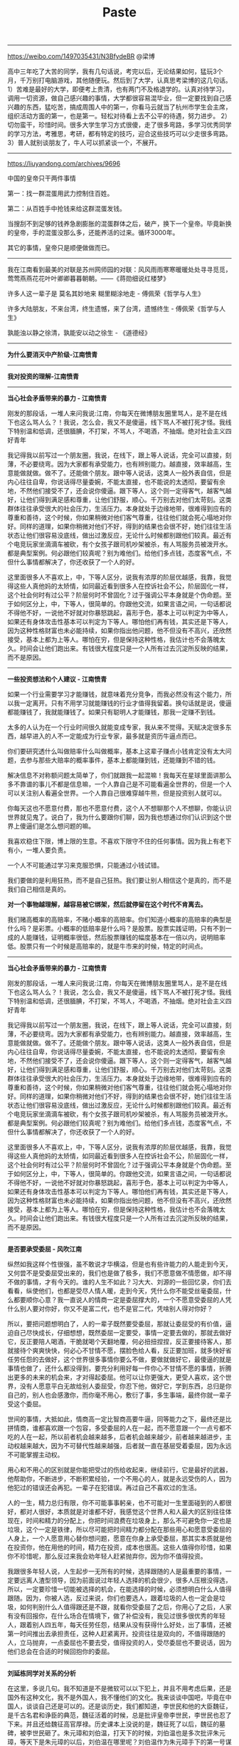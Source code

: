#+title: Paste

----------
https://weibo.com/1497035431/N3BfydeBR @梁博

高中三年吃了大苦的同学，我有几句话说，考完以后，无论结果如何，猛玩3个月，千万别打电脑游戏，其他随便玩。然后到了大学，认真思考梁博的这几句话。1）苦难是最好的大学，即便考上贵清，也有两门不及格退学的。认真对待学习，调用一切资源，做自己感兴趣的事情，大学都很容易混毕业，但一定要找到自己感兴趣的东西，猛吃苦，搞成周围人中的第一，你看马云就当了杭州市学生会主席，组织活动方面的第一，也是第一。轻松对待看上去不公平的待遇，努力进步。 2）切勿蛮干，珍惜时间。很多大学生学习方式很傻，走了很多弯路，多学习优秀同学的学习方法，考雅思，考研，都有特定的技巧，迎合这些技巧可以少走很多弯路。3）普人就别谈朋友了，牛人可以抓紧谈一个，不展开。

----------
https://liuyandong.com/archives/9696

中国的皇帝只干两件事情

第一：找一群混蛋用武力控制住百姓。

第二：从百姓手中抢钱来给这群混蛋发钱。

当搜刮不到足够的钱养急剧膨胀的混蛋群体之后，破产，换下一个皇帝。毕竟新换的皇帝，手的混蛋没那么多，还能养活的过来。循环3000年。

其它的事情，皇帝只是顺便做做而已。

----------
我在江南看到最美的对联是苏州网师园的对联：风风雨雨寒寒暖暖处处寻寻觅觅，莺莺燕燕花花叶叶卿卿暮暮朝朝。——《蒋勋细说红楼梦》

许多人这一辈子是 莫名其妙地来 糊里糊涂地走  - 傅佩荣《哲学与人生》

许多大陆朋友，不来台湾，终生遗憾，来了台湾，遗憾终生 - 傅佩荣《哲学与人生》

孰能浊以静之徐清，孰能安以动之徐生 - 《道德经》

----------
*为什么要消灭中产阶级-江南愤青*

[[../images/why-to-eliminate-middle-class.png]]


----------
*我对投资的理解-江南愤青*

[[../images/my-thoughts-on-investment.png]]

----------
*当心社会矛盾带来的暴力 - 江南愤青*

刚发的那段话，一堆人来问我说:江南，你每天在微博朋友圈里骂人，是不是在线下也这么骂人么？！我说，怎么会，我又不是傻逼，线下骂人不被打死才怪。我线下特别温和低调，还很腼腆，不打架，不骂人，不喝酒，不抽烟。绝对社会主义四好青年

我记得我以前写过一个朋友圈，我说，在线下，跟上等人说话，完全可以直接，刻薄，不必要绕弯。因为大家都有承受能力，也有辨别能力。越直接，效率越高，生意能做就做。做不了。还能做个朋友。跟中等人说话，这类人一般外表自信，但是内心往往自卑，你说话得尽量委婉，不能太直接，也不能说的太透彻，要留有余地，不然他们接受不了，还会说你傻逼。跟下等人，这个则一定得客气，越客气越好，让他们得到满足感和尊重，让他们舒服，顺心。千万别去对他们太苛刻。这类群体往往承受很大的社会压力，生活压力。本身就处于边缘地带，很难得到应有的尊重和善待，这个时候，你如果稍微对他们客气尊重，往往他们就会死心塌地对你好。同样的道理，如果你稍微对他们不好，得到的结果也会很不好，她们往往生活状态让他们很容易没底线，做出过激反应，无论什么时候都别跟他们较真。最近有个电竞玩家坐滴滴车被砍，有个女孩子跟司机吵架被杀，有人骂服务员被泼开水。都是典型案例。何必跟他们较真呢？别为难他们。给他们多点钱，态度客气点，不但什么事情都解决了，你还收获了一个人的好。

这里面很多人不喜欢上，中，下等人区分，说我有浓厚的阶层优越感，我靠，我觉得这些人真他妈的太矫情，如同最近看到很多人在控诉社会不公，阶层固化一样，这个社会何时有过公平？阶层何时不曾固化？过于强调公平本身就是个伪命题。至于如何区分上，中，下等人，很简单的。你跟他交流，如果言语之间，一句话都说不得他不好，一说他不好就对你暴怒跳起，喜形于色，基本上可以判定为中等人，如果还有身体攻击性基本可以判定为下等人。哪怕他们再有钱，其实还是下等人，因为这种性格财富也未必能持续，如果你指出他问题，他不但没有不高兴，还欣然接受，基本上都为上等人。哪怕在穷，但是保持这种性格，我估计也不会落魄太久。时间会让他们跑出来。有钱很大程度只是一个人所有过去沉淀所反映的结果，而不是原因。

----------
*一些投资想法和个人建议 - 江南愤青*

如果一个行业需要学习才能赚钱，就意味着充分竞争，而我必然没有这个能力，所以我一定离开。只有不用学习就能赚钱的行业才值得我留着。换句话就是说，傻逼都能赚钱了，我就能赚钱了。如果只有聪明人才能赚钱，那我一定赚不到钱。

太多的人认为在一个行业时间很久就能变成专家，我从来不觉得。天赋决定很多东西，越早进入的人不一定能成为行业专家，最多就是资历牛逼点而已。

你们要研究透什么叫做赔率什么叫做概率，基本上这辈子赚点小钱肯定没有太大问题，去参与那些大赔率的概率事件，基本上都能赚到钱，还能赚到不错的钱。

解决信息不对称额问题太简单了，你们就跟我一起混嘛！我每天在星球里面讲那么多不靠谱的事儿不都是信息嘛，一个人靠自己是不可能看遍全世界的，但是一个人可以关注别人看遍全世界。一个人靠自己很难穿越牛熊，但是投资别人就可以。

你每天这也不愿意付费，那也不愿意付费，这个人不想聊那个人不想聊，你能认识世界就见鬼了。说白了，我为什么要跟你们聊，因为我也想通过你们认识到这个世界上傻逼们是怎么想问题的嘛。

我喜欢稳住下限，博上限的生意。不喜欢下限守不住的任何事情。因为我上有老下有小，一堆人要负责。

一个人不可能通过学习来克服恐惧，只能通过小钱试错。

我们要做的是利用狂热，而不是自己狂热。我们要让别人相信这个是真的，而不是我们自己相信是真的。

*对一个事物越理解，越容易被它绑架，然后就停留在这个时代不肯离去。*

我们赌高概率的高赔率，不赌小概率的高赔率。你们知道小概率的高赔率的典型是什么吗？是彩票。小概率的低赔率是什么吗？是股票。股票实践证明，只有不到一成的人能赚钱，证明概率很低，然后股票赚钱的幅度基本在一倍以内，说明赔率低。股票只有一个时候是高赔率的，就是牛市来的时候，特定的时间点。


----------
*当心社会矛盾带来的暴力 - 江南愤青*

刚发的那段话，一堆人来问我说:江南，你每天在微博朋友圈里骂人，是不是在线下也这么骂人么？！我说，怎么会，我又不是傻逼，线下骂人不被打死才怪。我线下特别温和低调，还很腼腆，不打架，不骂人，不喝酒，不抽烟。绝对社会主义四好青年

我记得我以前写过一个朋友圈，我说，在线下，跟上等人说话，完全可以直接，刻薄，不必要绕弯。因为大家都有承受能力，也有辨别能力。越直接，效率越高，生意能做就做。做不了。还能做个朋友。跟中等人说话，这类人一般外表自信，但是内心往往自卑，你说话得尽量委婉，不能太直接，也不能说的太透彻，要留有余地，不然他们接受不了，还会说你傻逼。跟下等人，这个则一定得客气，越客气越好，让他们得到满足感和尊重，让他们舒服，顺心。千万别去对他们太苛刻。这类群体往往承受很大的社会压力，生活压力。本身就处于边缘地带，很难得到应有的尊重和善待，这个时候，你如果稍微对他们客气尊重，往往他们就会死心塌地对你好。同样的道理，如果你稍微对他们不好，得到的结果也会很不好，她们往往生活状态让他们很容易没底线，做出过激反应，无论什么时候都别跟他们较真。最近有个电竞玩家坐滴滴车被砍，有个女孩子跟司机吵架被杀，有人骂服务员被泼开水。都是典型案例。何必跟他们较真呢？别为难他们。给他们多点钱，态度客气点，不但什么事情都解决了，你还收获了一个人的好。

这里面很多人不喜欢上，中，下等人区分，说我有浓厚的阶层优越感，我靠，我觉得这些人真他妈的太矫情，如同最近看到很多人在控诉社会不公，阶层固化一样，这个社会何时有过公平？阶层何时不曾固化？过于强调公平本身就是个伪命题。至于如何区分上，中，下等人，很简单的。你跟他交流，如果言语之间，一句话都说不得他不好，一说他不好就对你暴怒跳起，喜形于色，基本上可以判定为中等人，如果还有身体攻击性基本可以判定为下等人。哪怕他们再有钱，其实还是下等人，因为这种性格财富也未必能持续，如果你指出他问题，他不但没有不高兴，还欣然接受，基本上都为上等人。哪怕在穷，但是保持这种性格，我估计也不会落魄太久。时间会让他们跑出来。有钱很大程度只是一个人所有过去沉淀所反映的结果，而不是原因。


----------
*是否要承受委屈 - 风吹江南*

纵然如我这样个性很强，虽不敢说才华横溢，但是也有些许能力的人能走到今天，又何尝不是受委屈受出来的，我们也是做了极多，我们不愿意做不情愿做，却不得不做的事情，才有今天的。谁的人生不如此？习大大、刘源的一些回忆录，你们去看看，纵使他们，也都是受尽人情人暖，走到今天，凭什么你不能受丝毫委屈，什么都要顺你心意？我一直说人的情商一定是委屈撑大的，一个不愿意受委屈的人凭什么别人要对你好，你又不是富二代，也不是官二代，凭啥别人得对你好？


所以，要把问题想明白了，人的一辈子既然要受委屈，那就让委屈受的有价值，逼迫自己尽快成长，仔细想想，既然委屈一定要受，事情一定要去做的，那就去做好它，反正要陪人喝酒，干脆就喝个天翻地覆，何必扭扭捏捏，反正要接待客人，那就接待个爽爽快快，何必心不甘情不愿，摆脸色给人看，反正要加班，就多快好省任劳任怨的去做好，这个世界很多事情你要么不做，要做就做好它，最傻逼的就是事情也做了，还什么都没得到，要充分利用好每一件你心不甘情不愿的事情，折腾出更多的未来的机会来，才对得起委屈。他可以让你更强大，更受人喜欢，这个世界，没有人愿意平白无故给别人委屈受，你忍下他，做好它，学到东西，总归是你自己的，别人也会感激你，而你毫不用心，敷衍了事，多生事端，最终你就一辈子受这个委屈。


世间的事情，大抵如此，情商高一定比智商高要牛逼，同等能力之下，最终还是比拼情商，谁都喜欢跟一个包容，多受委屈的人在一起，而不愿意跟一个一点亏都不吃的人在一起，所以前者机会越来越多，后者机会越来越少，前者越来越进步，主动权越来越大，因为不可替代性越来越强，后者就一直在基层受着委屈，因为永远不可能掌握主动权。


用心和不用心的区别就是你能把受过的伤给收起来，继续前行，它是最好的武器，他帮助你，不断进步，不断积累经验，一个不用心的人，就是永远受伤的人，因为他犯过的错误还会再犯。一辈子在犯错误。再过自己不喜欢过的生活。


人的一生，精力总归有限，你不可能事事躬亲，也不可能对一生里面碰到的人都很好，都对人很好，本质就是对谁都不好，我感觉这个世界人和人最大的区别往往体现在，时间和精力的分配上，你把时间浪费在垃圾身上，那么不可避免你一定也是垃圾，这个一定是铁律，所以尽可能把时间精力都分配在那些用心和愿意受委屈的人身上，一个人愿意用心替你想问题，愿意在你身上承受委屈，那其实本质就是他在投资你，他在用他的时间，精力在投资，成本也很高。这些人值得你珍惜，如果你不珍惜呢，那么反过来我会劝年轻人赶紧抛弃你，因为你不值得投资。


我跟很多年轻人说，人生起步一无所有的时候，选择跟随的人是最重要的事情，一定要远离人渣型领导，因为前面说过年轻人选择的机会很少，很多人压根没得选，所以，一定要珍惜一切能被选择的机会，在能选择的时候，必须想明白什么人值得跟随。因为，你被人选，反过来说，你们也要选人，跟着垃圾的人也一定会是垃圾，如何判别什么人值得跟还是不跟，就看你受委屈了之后，你用心了之后，人家有没有回报你，在什么场合在情境下，做了补偿没有，我见过很多很优秀的年轻人，跟着别人四五年，每天任劳任怨，结果从没有获得什么好处，出了事情，还被第一时间推出去承担责任，这种人赶紧离开。投资往往是双向的，不值得跟随的人，立马抛弃，一点委屈也不要去受，值得投资的人，受尽委屈也不要说话，因为他们总会在合适的时候回抱你的委屈。

----------
*刘延栋同学对关系的分析*

在这里，多说几句。我不知道是不是微软可以以下犯上，并且不用考虑后果，还是国外有这种文化，我不是外国人，我不懂他们的文化。我来谈谈中国吧，毕竟在中国人，谈谈自己还是可以的。还是谈历史，我们都知道，李世民和他的大臣魏征，是千古名君和诤臣的典范，魏征活着的时候，总是批评皇帝李世民，李世民也忍了下来。并且还给魏征高官厚禄。历史课本上没说的是，魏征死了以后，魏征的墓碑，被李世民砸了。朱元璋和刘伯温，打天下的时候，刘伯温也是多次批评朱元璋，等天下是朱元璋的以后，刘伯温在哪里呢？刘伯温作为朱元璋手下的第一号谋臣，朱元璋只封了他一个诚意伯，这个爵位是伯爵，拿的俸禄也是伯爵中最第档次的，一年只有二百四十石，而且后来，还在朱元璋的授意下，让胡惟庸给毒死了。我们都下过象棋吧，我们最珍惜的棋子是什么？当然是车啦，因为车的威力最大。但是，我们仔细想一想，我们对车这个棋子有感情么？没有感情了，当需要的时候，车也是要送死的，要不怎么会有丢车保帅这个成语呢？

世间所有的关系，无外乎两个词，一个是需要，一个是有用。你需要，我有用，自然是一段美好的关系。你不需要，我的有用就是没用。你需要一个美工，我是一个优秀的安全人员，有什么用呢？说有用，韩信有用么？当然有用了，以我浅薄的见识，从有文字记载到今天2016年，淮阴侯韩信的军事才能，如果有中国军事才能排行榜的话，进入前十一点问题都没有，其实我觉得，可能得排前三名可能有点争议，毕竟白起，吴起这两位老家人也猛的不行。不过，韩信击败的项羽，项羽大家都知道很猛，被韩信干掉了。那韩信怎么死的呢？传闻说是用竹竿插死的，具体怎么死的，有疑问，但是肯定是被杀死的，这个没问题。有用和没用，是根据情况，不断的变化的。彼时的有用，此时不见得那么有用，甚至变成了没什么用。干活的武将，结局都差不多。吴起韩信两人死于非命，白起李牧两位被迫自杀，还有老百姓心中的武圣人岳飞，结局大家都知道了... 甚至，岳飞连武圣人都算不上，官方不肯给这个任命。

世间的关系，无非就是一个需要，一个有用。为什么韩信会被吊起来，用竹竿一根一根的插死呢？我并不知道原因，因为历史资料上并没有记载，但是，我敢肯定的是，韩信肯定没有抢月饼，因为，月饼是明朝才开始有的。也许，淮阴侯韩信，在那个时候，已经没有什么用了吧。


----------
*刘延栋同学对CISC和RISC的分析*

每个处理器支持的指令集是不同的，Intel在设计的时候，尽量多的支持各种不同的指令，杂七杂八的都支持。但是，这么做是有缺点的，第一，制造起来很困难，各种逻辑电路都很复杂，但是Intel制造工艺在CPU界是最先进的，这一个缺点Intel解决的挺好，但是，这么高的集成度，会造成非常大的功耗，这一个，Intel也束手无策，所以，在手机时代，他的atom芯片就不好使了；第二，因为复杂指令集的指令数相当多，因此每个指令执行的时间长短不一，比如有的长度是5，有的长度是10，结果会导致不必要的等待。

正因为这些缺点，所以才有了精简指令集的解决方法。精简指令集的主要思路是：第一，只保留很少的精简指令，复杂的指令分解成精简的指令。第二，所有的指令长度都是相同的，每次执行的时间都相同，不用等待。

但是可惜就可惜在这个地方，提出精简指令集的时候，Intel早就使用复杂指令集开始造CPU了，理论好是好，时间不凑巧。因此Intel只好硬着头皮继续坚守复杂指令集。因为只要不是技术控，就是那种觉得技术好就能决定一切的人，肯定会做出和Intel一样的决定。首先，Intel在市场上已经取得了优势，而且这个优势是基于复杂指令集取得的，如果现在放弃复杂指令集，无异于自杀。其次，做精简指令集的厂商多如牛毛，做复杂指令集的当时只有Intel，AMD那时候还没有呢。虽然说Intel坚守复杂指令集，看起来是在科学发展的道路上逆行，有点不遵守科学发展观的意思。但是，先活着肯定比死了好，到时候复杂指令集玩不动了再说，可以边坚守复杂指令集，边研发精简指令集，两手抓，两手都要硬，摸着石头过河。后来Intel确实推出过精简指令集的CPU，那款CPU的名字叫80860，结果根本没人买。Intel这才放心了，一颗石头落了地。

因为是看别人的历史，当事后诸葛亮总是比较爽的事儿，我们可以来复盘一下。当年Intel自己一个人坚守复杂指令集。当时支持精简指令的五大金刚，太阳公司，SGI公司，IBM公司，DEC公司还有惠普公司，这都是强于Intel公司。如果单纯从兵力对比上看，简直就是一只小猪战群狼。哪一个公司都有机会把Intel弄的死死的，但是，后来我们也知道了，这五个公司被Intel打的满地找牙。为啥呢？因为各自为战啊！国内国外一个德行。这种事情，根本就不可能团结的。万众一心都是赢了以后才能扯的虎皮。

----------
*刘延栋同学对成年人的建议*

再讲一件事情，有几个热心听众在微信留言问我，网站后台怎么做，编程怎么学等等问题，其实，我真不敢提意见。因为我是个35岁的老程序员，也没作出让人震惊的软件。我可以稍微透露一下我的背景，不是不告诉大家网站后台怎么做，而是我实在是能力达不到指导大家做网站后台。我最主要的工作经历是写路由器软件，而且这种路由器还是给运营商使用的，普通大众根本没机会用到一个冰箱那么大的路由器机柜。这也算是我为互联网做的一点贡献，我写过一些互联网协议的实现，比如MPLS的实现，BGP协议的实现，但是并没有能力制定这些协议，能制定互联网协议的人肯定没空来这里讲故事的，就是读RFC，然后根据RFC的规则，实现了这些协议，让路由器支持这些协议。所以，我大部分时间就是写C语言，少部分时间写Python，Java以及手机软件。因为我非常喜欢和编程有关的东西。实在是不能给大家提具体的建议，尤其是职业规划，实在是有点抱歉 :)

另外多说几句，这个职业规划啊，问我真没用，我也不敢提任何建议给大家，这事关重大。而且，大家都是成年人了，我认为超过16岁，就不应该在重大的事情上参考别人的意见。我说的重大的事情，大家自己衡量，比如职业规划啊，结婚啊，我认为是重大的事情。因为当你向别人询问的时候，被询问的人如果做不到一些事情，他们就会语重心长的告诉你，这事儿不能做。其实不见得，就是他做不到而已。比如莱特兄弟造飞机，要是他哥俩到处问，100%的人告诉他，这玩意肯定不能飞！别让别人告诉你行或者不行，你自己试试看，更别说让我这么一个35岁了也没写出好软件的老程序员了。

另外，我不是大牛，连小牛也算不上，顶多算头猪吧。如果你有梦想呢，就去做，在中国这个社会，光做还不行，你还得捍卫你的梦想，像捍卫你的亲人你的家庭一样捍卫你的梦想。国人喜欢冷嘲热讽，你的梦想就像你自己的房子，冷嘲热讽就像是城管，你如果不捍卫它，就会被城管强拆了！别让那些一事无成的老家伙告诉你一些狗屁道理。如果你有理想，就去努力的实现他。就这样…

如果想看大牛，翻个墙，去twitter注册个账号，上面真的大牛很多，比如卡马克，罗梅罗这些，或者去Quora上，直接点名问问题也行，比如维基百科的创始人，都非常的热心，而且不骂人，热心回答，我就问过一个问题… 天朝很多大牛，如果只说脾气的话，确实算大牛，脾气很牛，张口就骂，跟得了疯牛病似的…

----------
*史记和纪传体*

《史记》是一部贯穿古今的通史，从传说中的黄帝开始，一直写到汉武帝元狩元年（前122年），叙述了我国三千年左右的历史。据司马迁说，全书有本纪十二篇，表十篇，书八篇，世家三十篇，列传七十篇，共一百三十篇。

“本纪”实际上就是帝王的传记，因为帝王是统理国家大事的最高的首脑，为他们作纪传而名之曰“本纪“，正所以显示天下本统之所在，使官民行事都有一定的纲纪的缘故。

同时，也是全书的总纲，是用编年体的方法记事的。在“本纪”的写作中，司马迁采取了详今略远的办法，时代愈远愈略，愈近愈详。“本纪”托始黄帝，是因为黄帝是中华民族的始祖，又是“正名百物”的祖师。将项羽列入“本纪”，一是秦汉间几年“政由羽出”，一是推崇其人格。?

“表”，所以列记事件，使之纲举而目张，以简御繁，一目了然，便于观览、检索。

“书”，是记载历代朝章国典，以明古今制度沿革的专章，非是熟悉掌故的史家，是无法撰写成书的。班固《汉书》改称“志”，成为通例。“书”的修撰，为研究各种专门史提供了丰富的资料。

“世家”是记载诸侯王国之事的。这因诸侯开国承家，子孙世袭，也就给了他们的传记叫做世家。从西周的大封建开始，发展到春秋、战国，各诸侯国先后称霸称雄，盛极一时，用“世家”体裁记述这一情况，是非常妥当的。司马迁把孔子和陈涉也列入“世家”，是一种例外。孔子虽非王侯，但却是传承三代文化的宗主，更何况汉武帝时儒学独尊，孔子是儒学的创始人，将之列入“世家”也反映了思想领域的现实情况。至于陈涉，不但是首先起义亡秦的领导者，且是三代以来以平民起兵而反残暴统治的第一人，而亡秦的侯王又多是他建置的。司马迁将之列入“世家”，把他的功业和汤放桀，武王伐纣，孔子作《春秋》相比，将他写成为震撼暴秦帝国统治、叱咤风云的伟大历史英雄，反映了作者进步的历史观。

“列传”是记载帝王、诸侯以外的各种历史人物的。有单传，有合传，有类传。单传是一人一传，如《商君列传》、《李斯列传》等。合传是记二人以上的，如《管晏列传》、《老庄申韩列传》等。类传是以类相从，把同一类人物的活动，归到一个传内，如《儒林列传》、《循吏列传》、《刺客列传》等。司马迁把当时我国四周少数民族的历史情况，也用类传的形式记载下来，如《匈奴列传》、《朝鲜列传》、《大宛列传》等，这就为研究我国古代少数民族的历史，提供了重要的史料来源。

七十篇列传的最后一篇，是《太史公自序》，把自序摆在全书的最后，这是古代学者著书的惯例。

总之，司马迁写作《史记》以“本纪”叙帝王，以“世家”载诸侯，以“列传”记人物，以“书”述典章制度，以“表”排列大事，网罗古今，包括百代，打破了以年月为起迄如《春秋》的编年史、以地域划分如《国语》的国别史的局限，创立了贯穿古今和社会生活各个方面的通史先例，成为正史的典范。

----------
*乔治·索罗斯经典语录*

- 市场总是错的。
- 重要的不是你的判断是错还是对，而是在你正确的时候要最大限度地发挥出你的力量来！
- 我生来一贫如洗。但决不能死时仍旧贫困潦倒。“——挂在办公室的墙壁上。
- 如果你经营状况欠佳，那么，第一步你要减少投入，但不要收回资金。当你重新投入的时候，一开始投入数量要小。
- 不知道未来会发生什么并不可怕，可怕的是不知道如果发生什么就该如何应对。
- 要想获得成功，必须要有充足的自由时间。
- 在股票市场上，寻求别人还没有意识到的突变。
- 股市通常是不可信赖的，因而，如果在华尔街地区你跟曾别人赶时髦，那么，你的股票经营注定是十分惨淡的。
- 身在市场，你就得准备忍受痛苦。
- 如果你的投资运行良好，那么，跟着感觉走，并且把你所有的资产投入进去。
- 人们认为我不会出错，这完全是一种误解。我坦率他说，对任何事情，我和其他人犯同样多的错误。不过，我的超人之处在于我能认识自己的错误。这便是成功的秘密。我的洞察力关键是在于，认识到了人类思想内在的错误。
- 我不愿意花很多时间和股票市场的人们在一起，我觉得他们讨厌，和知识分子在一起比和商人在一起感觉要舒服得多。
- 很多年我都拒绝把它（投资）作为我的职业。它是达到目的的手段。现在，我很乐意去接受——事实上，这就是我一辈子的事业。
- 我已经和公司打成一片。它以我为生，我也和它生活在一起，日夜形影不离……它是我的情人。我害怕失去它也担心做失败，并尽量避免失误。这是一种悲惨的生活。
- 我完全投入这一工作，但这确实是非常痛苦的经历。一方面，无论什么时候我在市场中如果作出了错误决策，我得忍受非常巨大的精神折磨。另一方面，我确实不愿意为了成功而把赚钱作为必需的手段。为了找出支配我进行金融决策的规则，我否认我已经成功。
- 我认为我不是一名商人，我投资别人经营的商业，因此我是一位名符其实的评论家，在某种程度上你们可称我是世界上薪水最高的评论家。
- 我必须改变人们对我的看法，因为我不想仅仅是一名富翁，我有东西要说，我想让政府听到我的声音。
- 这要区分两个方面。在金融运作方面，说不上有道德还是无道德，这只是一种操作。金融市场是不属于道德范畴的，在这里道德根本不存在，因为它有自己的游戏规则。我是金融市场的参与者，我会按照自已定的规则来玩这个游戏，我不会违反这些规则，所以我不觉得内疚或需要负责任。对于亚洲金融风暴，即使我不炒作，它照样会发生。我并不觉得炒外币、投机有什么不道德。另一方面，我很遵守运作规则。作为一个有道德和关心它们的人，我希望确保这些规则是有利于建立一个良好社会的，所以我主张改变某些规则。即使改进和改良影响到我自己的利益，我也会支持它，因为需要改良的这个规则也许正是事件发生的原因。
- 金融世界是动荡的、混乱的，无序可循，只有辨明事理，才能无往不利。如果把金融市场的一举一动当作是某个数学公式中的一部分来把握，是不会奏效的。数学不能控制金融市场，而心理因素才是控制市场的关键。更确切地说，只有掌握住群众的本能才能控制市场，即必须了解群众将在何时、以何种方式聚在某一种股票、货币或商品周围，投资者才有成功的可能。
- 炒作就像动物世界的森林法则，专门攻击弱者，这种做法往往能够百发百中。
- 我很高兴拥有这种身份，因为它可以使我能得到我想要的东西。作为一名市场运作者，我有理由回避这种身份，因为它是有害的；但我不再是市场运作者了。我的声音在政治问题上也被听到了，正是这一点，我发现它很有用。
- 我的基金已变得如此庞大，以致于如果我不花些钱的话，它就没什么意义了。而且似乎挣钱比花钱还容易点，我看起来往挣钱方面而不是在作出正确的用钱决定方面更具才华。
- 柏荣，你的问题就在于：你每天都去上班，并且你认为，既然我来上班了，就应该做点事情。我并不是每天去上班。我只有感觉到必要的时候才去上班……并且这一天我真的要做一些事情。而你去上班并且每天都做一些事情，这样你就意识不到有什么特别的一天。
- 经济历史是由一幕幕的插曲构成他们都奠基于谬误与谎言，而不是真理，这是赚大钱的途径，我们仅需要辨别前提为错误的趋势，顺势操作，并在他被拆穿以前提早脱身。
- 经济史是一部基于假相和谎言的连续剧，经济史的演绎从不基于真实的剧本，但它铺平了累积巨额财富的道路。做法就是认清其假相，投入其中，在假相被公众认识之前退出游戏。

----------
*吉姆·罗杰斯在《给女儿的礼物》里写的给女儿的16条建议*

1、永远买高质量的商品，它们不但耐用，而且残存价值高。


2、去采购食品之前，记得要吃饱。如果你饿着肚子，将会买回一大堆超出所需的食物。


3、任何贴着“必看”、“必读”、“必须试试”标签的东西，都要避开，尤其是流行的，更要退避三舍。保持良好的教养，无论身处何方，无论对面是谁。这可以把你与他人永久区分开来。在任何社会，都要入乡问俗


4、永远不要问别人赚多少钱以及某样东西值多少钱。不要告诉别人你的东西多少钱买的。不要跟人谈论你赚多少钱以及有多少身家。这是咱们家族根深蒂固的传统，从我的爷爷那辈开始，大家就遵循，因为谈论这些事不但扎眼，而且缺乏教养，至少对我们家而言是这样。证明自己要靠行为，而不是谈钱。如今很多人喜欢谈钱，但我不希望你们这样。


5、如果你们借钱，一定要提前还，至少要按时还。好的信用至关重要，坏的信用记录会困扰你许多年。


6、等你们长大了，会跟男孩们打交道。我希望永远给你们建议和警告。与他们交往的基本原则是：记住他们对你们的需求远远大于你们对他们的需求。当他们狂热追你们的时候，他们会许下千万条诺言。实话告诉你们，这种漂亮话我能说得比他们好。直接忽略他们，对自己诚实。当听到荒谬的许诺、奉承、夸奖时，运用你们的常识。不要追随男孩们转学、迁徙、换工作。让他们来追随你。


7、等你们长大了，要知道你们单独去酒吧几乎没什么好处。吧台的少爷们知道的、经历的比你们多得多，他们会从你们这里讨便宜。


8、要警惕：许多看上去跟你爸爸或爷爷一样年纪的人，并不会把你们当成他的女儿或孙女。


9、在你们28岁之前不要结婚，只有到了这个年纪，你们才会对自身、对世界有所了解。


10、非常重要的一点：要分清好工作与生活的边界。下班后不要跟同事们去吃吃喝喝，你会发现，当老板的从来不会这么干，所以他们才是老板。永远没必要跟老板去喝酒，尤其是两人单独。永远不要在商务午餐时饮酒。最后，还有很重要的一点，避免发生办公室恋情。这件事总是以个人和职业的悲剧而结束。


11、在开长途车或在公共场合露面之前，记得要先去洗手间。


12、学会心算，虽然到处都有计算器，但心算会让你对数字更敏感，从而发现别人视而不见的机会。心算能让你们受益终生。


13、照顾好自己，一个人如果身体不好、休息不好，则很难成功。你们知道妈妈经常给你们擦防晒霜，她是对的。


14、当面临压力和混乱时，记得要冷静。这能让你做出清醒决定，也能让别人注意到你们的冷静沉着。我经常头脑发热，现在常常后悔。


15、与人有约，一定要早到。你这样做，不但能让自己保持高效，还能给人以好印象，因为大多数人都迟到，还有人每次都迟到。


16、一旦你对自己有了清醒的认识和理解，记住你是谁，并且保持住。我有时还会迷失，感情用事，或者做自己不擅长的事。当回首往昔，我真想踢自己，让自己对自己诚实。例如，我投资的时候，有时会跟着感觉走。我经常后悔，自己没有坚守住自己最擅长的领地，无论是投资，还是做别的。

----------
*美苏争霸时期的米哈伊尔布林*

1959年7月，在莫斯科举行的一个展览会上，苏联领导人赫鲁晓夫和美国副总统尼克松进行了一场著名的“厨房辩论”。当赫鲁晓夫给尼克松展示完苏联先进的武器之后，尼克松给赫鲁晓夫展示的是一间有着各种电器的美式别墅的厨房。两个人以自己的后代作为赌注，赫鲁晓夫说他们会生活在XX主义中，尼克松则认为他们会生活在XX主义中。

从那时开始，这个世界上的两个超级大国，就在各个方面都展开竞赛，你发一颗卫星，我就发射飞船，你载人上天，我就登月，为的就是证明自己才是世界的老大。

为了把自己已经全面“超越美国”这件事传播出去，苏联人找了一批专家，每天在那里给出各种数据。比如莫斯科的物价比美国便宜，苏联人的幸福感比美国人高出19.7%等等。骂一个人是王八蛋别人会不服，但如果你通过一系列的计算，算出这个人是王八蛋，别人多少还会蒙圈一下。这其中有一位叫做米哈伊尔·布林的专家，他的工作，就是专门计算苏联人的生活水平比美国人高得多。

米哈伊尔·布林，苏联犹太人，数学家，毕业于莫斯科国立大学，原本的理想是做一个天体物理学家，然而，由于他是犹太人，苏联的物理研究部门不可能让他进入，只好改行去做数学家。

“在我刚上大学的时候，我就被迫放弃了当宇航员的梦想。在苏联，尽管法律和官方上都声称并没有反犹太主义；但在现实中，苏联却将犹太人排斥在高层的专业人士外，犹太人也因此被物理学部门排斥……”米哈伊尔因此在报考大学时将其主修科目改为数学。尽管他每次都有A的优异成绩，但他说：“在研究所仍没有人特别注意我，只因为我是一位犹太人。”

这是在苏联，个人无法对抗体制，米哈伊尔·布林也认命了。他安心在计划委员会一遍一遍地计算着，苏联人民的生活水平比美国高出多少指数，美国终将完蛋等等，每当他看到自己的计算结果被报纸引用，还会感到一阵自豪。

但是一次出国访问，彻底动摇了他的信念。他去波兰参加了一次国际学术研讨会，在会上，他结识了来自美国、德国、法国、英国的专家，在与他们的交谈中，他发现，国外的数学家从来都不去做那样无聊的计算。

“我的研究成果在他们那里就是个怪物”，这是米哈伊尔·布林最大的震撼。

紧接着，他想到了即将到入学年龄的儿子，在苏联，儿子也将和他一样，即使成绩优异也不能从事自己喜欢的专业，最大的成就就是去计算一些无聊的数据。他不能让儿子从小接受这样的教育，长大干着这样的工作，于是，他下定决心，离开苏联，移民美国。

1979年5月，米哈伊尔·布林带着妻子和年仅6岁的儿子移民去了美国。。。

20年后，米哈伊尔的儿子谢尔盖·布林在美国和自己的博士同学创建了一家公司，公司的名字叫：谷歌。


----------
*中年危机的根源并不是衰老，而是可能性的丧失*

身体机能的衰退当然是一个方面。但最大的挑战，还是可能性的丧失。衰老和死亡的过程，其实就是把可能变成现实，把悬念变成答案的过程。

在中年的时候，你会意识到，生命中的可能性正在一点点消失。年轻时一些想做没做成的事，可能永远也做不成了，一些想在一起而没在一起的人，可能再也不会在一起了。

你会焦虑于这种确定性，并苦苦思索，除了可见的衰老和死亡，自己的未来到底在哪里？

很多年轻人说，自己从小镇来到大城市，或者从稳定的工作中辞职，就是害怕过那种“一眼能看到未来”的生活。可是到了中年以后，很多人的生活就真的一眼看到了未来。

在中年的时候，我们很容易把这种可能性的贫乏带来的恐慌，误解为是因为衰老引起的。所以，对于变老这件事，有些人就可能变得非常抗拒。

一些男人开始健身、寻求婚外情，想重新体验青春的激情，来维持自己没老的错觉。女人则开始精心打扮自己，整容，害怕因为变老而失去魅力。也有一些人开始回忆当年，对年轻人指手画脚，开始变得俗气、势利、斤斤计较，把生命的成长寄托在钱财、名声这些可见的东西的积累上。

他们并不知道，中年期危机的解决方案，并不是追求这些外在的东西，而是内心的转变。

但是，也有一些人，人到中年以后，反而开始渐入佳境。他变得更成熟、更有经验，也更有创造力。一些人开始摆脱了“小我”的限制。他们的人生境界也因此开阔起来。

这种变化是怎么发生的呢？很重要的原因是，这些人到了中年，他们和世界、和他人的关系就发生了变化。别人既变得不重要了，也变得更重要了。变得不重要了，是我们不再那么在意别人的看法和评价，相应的，也不再那么在意世俗意义上的规则和成功，我们会更多遵循自己的内心来做决定。变得重要，是因为我们开始关心自我以外的他人，尤其是我们的下一代。我们开始从他人的成长中，获得新的可能性。

----------
*POW在现实社会中的意义  - 硅谷王川*

技术和商业历史本质上也类似 proof-of-work 的区块链，常常会有不同的技术标准互相竞争，常常有分叉有冲突，最后就是 longest chain prevail, 最长的链胜出。一旦群体形成共识，要想翻盘，往回重写几个区块，成本极大，基本不可能。人们常犯的一个错误，是试图以一己之力，改变已经形成的标准，改变群体共识，和生态系统上的所有人作对，按照曹操老师当年隔江赋诗的话说就是，”以蝼蚁之力，欲憾泰山“。 如果发现自己挖的区块不在最长的链上，要果断放弃。

----------
*背离公司发展的各种指标  - 硅谷王川*

1/ 哈佛教授 Clayton Christensen 在一次演讲中提到，很多公司被分析师的财务指标所驱动，而完全背离商业本质。

2/ 一个是 RONA (Return On Net Assets), 为了提高 rona, 在无法提高利润的基础上，就拼命把公司的职能外包出去，降低净资产数目 (Net Assets), 不管这是否符合长远利益。

3/ 另一个指标是 IRR ( Internal Rate of Return), 再无法提高回报的情况下，不断削减成本，只投那些短期可以马上见效的东西，这样因为时间短，可以把 IRR 做得很高， 但是公司并没有什么实质性创新。

4/ 这似乎也可以解释，为什么很多风投公司的 IRR 看上去很高，（因为都是挑一些还未真正退出的，虚高的，得到下一轮融资的项目来选择性地计算  IRR ) ， 但实际回报惨不忍睹。

5/ 所以基本上如果你人为定义一两个数字来衡量个体或者公司的成功，都会被他们在追逐短期数字指标走向极致的过程中，而忘记了原来的初心和事物的本质。

6/ 这似乎是数字驱动之下大多数群体行为的宿命。

历史经验是：即使管理层想革自己的命，想要采纳颠覆性的技术和相关市场；因为新技术市场的价值体系/衡量标准，和老的市场格格不入，很难在一个组织架构下共存，必须分拆成独立机构才更容易成功

----------
*人生各个阶段的烦恼来源图*

儿童节了，送大家一张我在手机里存了很久的图，上面画的是人在各个年龄段的烦恼来源。我每隔一段时间都会翻出这张图来看，提醒自己：

① 悲观地看：人生的每个阶段都不容易，而且你面对的问题会越来越无可躲避，所以请紧张的活着，不断精进不能松懈。

② 乐观地看：每当你进入下个阶段再回看时，上个阶段的烦恼都根本不叫事。所以请快乐的活着，珍惜每段独一无二的岁月。


[[../images/problems-at-every-stage-in-a-life.png]]

----------
*不要被技术视野所舒服*

1/ 搞技术的人容易有一种错觉 （有时看上去像是傲慢），就是因为自己对底层技术细节非常清楚，那么自己对于技术的应用场景也会懂得比别人多。但这里的关键在于，你永远无法想象某个新技术对于你视野之外的别人能够产生的所有应用场景.


2/ 比如特斯拉的 autopilot 技术，普通人只是把它当作一个辅助自动驾驶技术。但是最近一对青年男女开着一辆 Model X, 启动 autopilot 模式，在里面嬉戏， 并把录像上传到国际知名视频网站“伯恩哈勃”上面， 从四月三十号到五月十一号期间获得接近八百万点击量。特斯拉 CEO 马斯克也评论到“使用 autopilot 的方式超乎我们的想象”.


3/ 万维网的出现， 最初来源于欧洲核子研究中心的临时工 Tim Berners Lee， 在八十年代末，把超文本 (Hypertext) 技术，和 TCP, DNS  技术综合起来，方便不同地方不同电脑系统的研究者迅速共享文件。这个技术后来引发 1993年第一个网络浏览器 Mosaic 的出现，还有后来基于此的各种电商应用，远超创始人的想象。


4/ 同样， 一个基于数学算法的，不可篡改的，运营十年饱受各种攻击而不倒的全球化账本，一开始是由一群程序员创立，因此很多人的思维模型还停留在小额支付的场景上， 其争论关心的焦点还停留在底层技术细节和自己理解的有限使用场景上。但当外面更多人加入此生态系统后，其潜在应用可能超越所有人想象。


----------
*通过分摊降低问题复杂性*

1/ 当人们抱怨生活太复杂的时候，直接原因是亲自解决生活中某个问题要花太多时间。如果一个以前要花很多时间的问题，可以很快解决，就会感觉特别轻松，生活简单多了。


2/ 把自己生活简单化的最容易的方法， 就是把复杂的东西和很多人分摊， 这可以称作 complexity amortization. 当你要解决的问题有很大的市场，或者你的兴趣点和很多人类似，你就可以通过获取更多人的支持，来分摊攻克问题的成本。


3/ 反过来，定制化的服务比如装修，就是一个非常劳心劳力的活，中外都有不少夫妻甚至因为长期房屋装修的矛盾而离婚的案例。


4/ 机会在简单和复杂的边界之处，当一个以前是小众的复杂问题，变为一个更加大众化的问题时，率先解决这些大众痛点问题的人，有可能获得很大利益。


5/ 当你的工作方式可以同时获得很多人直接或者间接支持的时候，解决问题的效率大大提高。以 Linux  操作系统发展的经验来看，一个开放网络系统上因为有很多开放者同时在看，软件捉虫查错的时间是 O(1) 。而一个小规模封闭系统里查错的时间可能是  O（n) 甚至更高。 大规模开放网络系统内在的纠错和进化速度，远远超过一个小规模封闭系统。


6/ 有些人对于简单化的理解是“断舍离”， “有所不为有所为”；但更重要的让生活简单化的方法是“大规模开放和分摊”， 越开放，分摊基数越大，解决困难问题的时间和成本越低，生活会感觉越简单。类似的，在权力斗争中，高手一般尽量避免亲自赤膊上阵去斗，而是耐心等到时机成熟，借用大批支持者的力量轻松扳倒对手 （也是一种分摊）。

----------
*系统综合的均值，时间序列均值，可遍历性系统*


1/ 系综的均值 （ ensemble average) 和 时间序列的均值 （ time average ） 是两个常常被混淆的概念。


2/ 系综均值可以理解为一百万人同时买彩票，一百万人的平均收益。时间序列的均值，可以理解为你去买一百万次彩票，你的平均收益。


3/ 但实际操作中，大部分人没有足够多的钱去买够一百万次彩票，然后可能玩几次就破产出局了。所以时间序列的实际均值，往往大大低于系综的均值。但大家总是以系综均值去激励自己的行为模式，承载远大于自己想象的风险。


4/ 只有极少数所谓的 ergodic system （遍历系统） 时间序列的均值会接近系综的均值。这种情况下，你只要做同样的事情足够长的时间，你的回报和很多人同时做一件事的均值是接近的。但大部分复杂系统是 non-ergodic 的， 别人的经历很难复制。


5/ 这就是为什么报纸媒体总是渲染某个人的巨大成功 （ensemble average) ，但我们自身经历往往是屡战屡败 (time average)， 而我们长期因此困惑不解，试图寻找他们成功的秘方， 但总是不得要领。


6/ 但如果你再仔细看，十年前的成功者，和十年后的成功者，大多不是同一群人。 十年前的成功者个体，如果再观察他们之后的 time average, 最后依然会慢慢回归平庸。

----------
*查理·芒格对于海军制度的观点*

查理·芒格对于海军制度的观点，其实就是中国政府在管理官员时，正在践行的做法。

在一个官员主政的地方发生新冠肺炎案例了，无论什么原因，即便你那个地区管理应对得很好，是外来人员偶发性的传播，这个主政的官员都要担很大责任，甚至会下课。

一个地区发生煤矿、化工企业之类的安全事故，也是这样，不管主管的官员有没有责任，都要受处分。

查理·芒格原话：我喜欢海军的制度—— 不管你的船是因为什么原因搁浅的，反正你（船长）的生涯结束了。没有人对你的错误（原因）感兴趣。那就是海军的规则。

如果你是海军的船长，接连工作了24小时，需要去睡觉，所以在恶劣的环境中把船交给非常有能力的大副，而他把船弄搁浅了—— 这显然不是你的错—— 他们不会把你送到军事法庭，但你的海军生涯就结束了。

你们也许会说：“那太严厉了。法学院可不是这样的。那不是合法的诉讼程序。”嗯，海军的模式比法学院的模式好多了。海军的模式确实能够促使人们在环境恶劣的时候全神贯注—— 因为他们知道，如果出事绝对不会获得原谅。

拿破仑说他喜欢更幸运的将领——他不会支持败军之将。同样地，海军喜欢更幸运的船长。

不管你的船是因为什么原因搁浅的，反正你的生涯结束了。没有人对你的错误（原因）感兴趣。那就是海军的规则—— 从方方面面来说，这对所有人都好。

我喜欢那样的规则。我认为如果有几条这种不追究过错原因的规则，我们的文明社会将变得更好。但这种提议很容易在法学院引起争议：“那不是合理的诉讼程序，你没有真的追求正义。”

我赞成海军的规定，那就是在追求正义——追求让更少船只触礁的正义。考虑到这些规则带来的好处，我不会在乎有位船长受到不公平的对待。毕竟，那又不是把他送到军事法庭。他只需要另外找份工作而已，他从前缴纳的养老金依然归他所有，诸如此类的。所以那对他来说也不会是世界末日。

我喜欢这样的规则。可惜像我这样的人不多。

----------

*不要给自己不努力找借口*

https://weibo.com/2199733231/Hnsg9cjnG

以我这么多年的观察，其实加班不加班或者工作/学习努力不努力更多是态度或者是人生观问题。“努力才能做得好”、“今天工作不努力、明天努力找工作”这种浅显的道理谁都明白。自己付出了多少大部分心里也都有数。但真做起来，给自己偷懒找的借口可就多了。

最常见的借口是以确定性阶段性目标代替难以量化的长期目标。比如以“都是博士，出去找工作都一样“为借口混学位，而无视在这一过程中对自己的锻炼和学习才是对长期发展最重要的投资这一事实。

第二种常见的借口是“换庄换风水”。一个公司或者一个项目干不好，赶紧换个公司换个项目接着干。以为可以把自己的不良记录清零东山再起。不过大部分时候，由于之前培养的不良习惯，换个位置也差不多。

第三种借口叫做“甘为小白兔”。你说我不行，我就直接认怂，老板也别要求我太高。然后本职工作混混了事，其他时间寄情于个人业余爱好。别人问起来，则曰“个人追求不同”。拜托，两件事都能干好，你选一件去干，那才叫个人追求不同。你一件事干不成，只能找另一件容易实现的去做，那叫“个人追求不得”好不好？

----------

*程序员的悲哀*

软件和程序员，在当时就不值钱。如果学过计算机的，一定知道有个算法叫最短路径算法，也叫迪杰斯特拉算法，这个算法的作者名字叫迪杰斯特拉，他也获得过图灵奖。我们可以用他的话来得知一下当年程序员的境地，他说：可怜的程序员是什么处境呢？说实在话，毫无存在感！首先，当时计算机又大又笨重，搬也搬不动。很自然，机器在哪里安装，程序员必须在哪里工作。其次，程序员干的工作看不到摸不着，人家也不把你当回事儿，机器摆那里可以看也可以摸，你的代码在哪里呢？最后，程序员依赖于机器，一台机器跑几年就拆掉，机器一旦拆掉，程序就随之灰飞烟灭，代码的价值不会超过机器的价值。

现在离迪杰斯特拉说这段话已经过去几十年了，大家把这段话的机器替换一下，比如替换成网站，或者App，是不是一模一样啊。当我打这段话的时候，心里都在流血啊！

----------

《黑金》，周朝先野心勃勃，浴池中讲演规划，道尽台湾政道真面目。

https://www.weibo.com/5510773324/HqCXTAZfH?type=comment

“我们对政府一直就好像兄弟一样，他有事情来找我们，我们从来没有不干的，要人有人，要钱我们给钱，但不知道他什么时候看你不顺眼，就来整你，一清、二清运动，不经审判，现捕即递解，在这里几个大哥，包括我自己，都给送到绿岛去，受尽苦难。就像我们主师爷杜月笙讲，政府算你是尿壶，用完、嫌臭啦！把你丢到床底下。 一清、二清时期，我们还没有一个兄弟当立法委员，现在一百六十四名里面，我们占了一成，其他有过半数的委员跟我们帮派关系密切，国大代表、市长、县长、镇长，有很多都是兄弟出身，我们全*会员超过两百万，那我问你们，我们十三个委员是黑道呢？还是白道呢？”

“你会说是黑道从政，漂白！黑道漂成白道，那算是黑呢？还算是白？我说是不伦不类、黑白不分，是打乱种！我们为什么不把全*的弟兄都团结起来，解散所有的帮会，我们成立一个新党，我周朝先可以保证，三年之内我们会成为台湾第一大党，到时候我们就是执政党，我们可以堂堂正正的在总统府开会，那像现在偷偷摸摸像龟蛋，冒个头出来讲话！我们还要搭直升飞机到绿岛，我们要把绿岛改成高尔夫球场，我们去打球。”

----------

《好了歌-解》

陋室空堂，当年笏满床；
衰草枯杨，曾为歌舞场。

蛛丝儿结满雕梁，
绿纱今又糊在蓬窗上。

说什么脂正浓，粉正香，
如何两鬓又成霜？

昨日黄土陇头送白骨，
今宵红灯帐底卧鸳鸯。

金满箱，银满箱，展眼乞丐人皆谤。
正叹他人命不长，那知自己归来丧！

训有方，保不定日后作强梁。
择膏粱，谁承望流落在烟花巷！

因嫌纱帽小，致使锁枷杠，
昨怜破袄寒，今嫌紫蟒长：

乱烘烘你方唱罢我登场，
反认他乡是故乡。

甚荒唐，到头来都是为他人做嫁衣裳。

----------

*克拉克三定律*

https://zh.wikipedia.org/wiki/%E5%85%8B%E6%8B%89%E5%85%8B%E5%9F%BA%E6%9C%AC%E5%AE%9A%E5%BE%8B

克拉克基本定律（英语：Clarke's three laws）是英国著名科幻作家亚瑟·查理斯·克拉克积累有关科学文化方面的经验提出的。
- 定律一：如果一个年高德劭的杰出科学家说，某件事情是可能的，那他几乎就是正确的；但如果他说，某件事情是不可能的，那他很可能是错误的；
- 定律二：要发现某件事情是否可能的界限，唯一的途径是跨越这个界限，从可能跑到不可能中去；
- 定律三：在任何一项足够先进的技术和魔法之间，我们无法作出区分。

----------

*帕累托分布*

https://zh.wikipedia.org/zh/%E5%B8%95%E7%B4%AF%E6%89%98%E5%88%86%E5%B8%83

被认为大致是帕累托分布的例子有：
- 财富在个人之间的分布
- 人类居住区的大小
- 对维基百科条目的访问
- 接近绝对零度时，玻色–爱因斯坦凝聚的团簇
- 在互联网流量中文件尺寸的分布
- 油田的石油储备数量
- 龙卷风带来的灾难的数量

----------


“在美国有一种对无知的崇拜，这种情况一直持续着。反智主义的压力已经像坚韧的针线一般缠绕在我们的政治与文化生活中，而给予它支持的则是一种错误的观念，即：民主便意味着我的无知与你的博学是一样优秀的。”

——艾萨克·阿西莫夫

“There is a cult of ignorance in the United States, and there always has been. The strain of anti-intellectualism has been a constant thread winding its way through our political and cultural life, nurtured by the false notion that democracy means that 'my ignorance is just as good as your knowledge.'”

—Isaac Asimov

----------

*关于时间冗余的好处*

https://weibo.com/5339148412/M2JSemaIe?pagetype=fav

最重要的一个冗余是时间冗余，有大把的闲暇时间去做自己愿意做的事情，而把在不愿意做的事情上耗费的时间尽量压缩到接近于零。

时间冗余的第一个杀手是：浪费时间去辩论，或试图说服认知不同的人接受自己的观点。

时间冗余的第二个杀手，是没有把自己经常要做的一些事情自动化，然后发现自己忘了，又要耗费时间精力再人工干预。

时间冗余的第三个杀手，是没有注重于可以不断多次重复使用，积累的行为；而耗费大量精力在低价值，无法重复利用的行动上。

时间冗余的第四个杀手，是没有勇气和意愿隔断各种低效甚至有伤害性的社交应酬，让一些 sb 随便的接近你的空间，或者允许一些群体的错误风气潜移默化的干扰你的独立思考。

时间冗余的第五个杀手，是没有注意“节制饮食 - 适度运动 - 充足睡眠", 随着年龄增长，各种肩酸背痛，视力下降，神经衰弱，高血糖血脂，心血管等毛病不断加剧，恶性循环，脾气也越发暴戾，迅速滑向老年痴呆，成了一个事实上的废人。

时间冗余的第六个杀手，是本来可以花 N 小时把一个事情做得差不多足够好就收手了，硬是要花 3N, 4N 甚至更多倍的时间，仅仅把效益再提高百分之几而已，甚至画蛇添足，多余的努力反而把事情搞砸了。 (美国 95%的共同基金十年的长期回报无法跑赢 sp500 指数，剩下 5%的基金的平均年化收益一般也就比指数多不到 1%而已)

判断自己"时间冗余"的水平的一个角度是，你如果什么都不做，一个月，三个月，甚至像 Rip Van Winkle 一样睡很多年的觉再醒来，你的状况 (财务或者别的方面) 是不是可以维持现状，甚至会变得比现在更好? 如果有哪些地方需要人工干预，是否可以现在就未雨绸缪，把它预先自动设置好？

“时间冗余”并不完全等同于“高效率”，另一个角度是当意识到自己的方向是错误的时候，可以迅速调整纠错的能力。如果方向错误，意识到错误后因为各种限制而无法迅速抽身离开，那么不管效率多高，也是枉然。

任何事情，如果不能随时抽身离去，而要时常事必躬亲，是一个潜在的时间上的负资产，是对时间冗余的巨大损害。往往一开始没有在意，出了问题后才意识到代价巨大。

----------

*冷藏冷冻米饭可以降低血糖*

https://weibo.com/1683375645/LAkk5iRGZ#comment

以前看过好多研究报告说米饭在冰箱里冷藏24小时后，部分淀粉会转化成抗性淀粉（或者说还原），升糖效果明显改善。这是第一次看到真人实验。

他先试了吃米饭后的血糖波动，然后把米饭冷藏24小时后用微波炉加热再吃，发现血糖波动明显降低。而血糖波动越平稳=减脂效果增加。

而且抗性淀粉也是肠道菌群最喜欢的益生元（膳食纤维）之一。肠道菌群吃了这些益生元后会分泌乙酸，乙酸对肠壁细胞健康很重要。

米饭，面包等主食都可以冷藏或冷冻后再加热吃。我以前在上海经常做一大锅杂粮饭冷藏起来，吃之前舀出来撒点点水放微波炉里叮一下，或者做泡饭吃，都是很健康的吃法，而且味道也没什么不一样。

这样的吃法也非常适合自己准备食物。米饭可以冷藏4-5天，同时准备大量蛋白质食物分成每顿的量，然后每天做做清炒蔬菜，蔬菜汤等就是很好的meal prep了，简单方便又健康，也很好控制量。

----------

*如何寻找靠谱律师*

https://weibo.com/1086626451/LA9rLhnPP

一朋友的家人进去了，被关在外省，找我帮忙，我说疫情期间连本市我都不敢出，告诉他最好在当地找个律师。他问我应该怎么找，担心被忽悠了，于是我给他讲了几种最简单的方法。

第一、带着拘留通知书，多登门几家律师所，出示给各接待律师看一下，愿意先收你点会见费进去了解下案情的可以考虑；如果直接让你交几万块钱律师费办委托的，就排除吧。

第二、跟你谈律师费的律师，问问是不是他亲自做，如果是，可以考虑；如果不是或称仅开庭时到场，可以排除。

第三、问问跟公检法关系熟不熟，回答办案不需要找关系的，可以考虑；回答熟，立即排除。

第四、问问他有没有别的社会头衔，回答没有的，可以考虑；列举一堆五花八门的，立即排除。

第五、问问他执业几年了，然后让他出示下律师证（翻下看看装作看不懂），执业证号第六位到第九位记载着律师执业起始年度，说实话的可以考虑，撒谎的排除。

第六、问问他除了律师费以外还需不需要别的费用，回答没有的可以考虑，又突然说交通费、复印费什么的，立即排除。

从满足所有“可以考虑”的里边筛选出一个自己有眼缘的然后就听天由命吧，委托律师都是先交钱然后事儿上见，办好办坏的凭良心了，希望他好运。

----------

*文档某种程度上是产品的补丁*

群里面有人说“希望花更多的精力完善文档和简化搭建过程”，我有点不同的看法，不知道大家怎么想。

#+BEGIN_QUOTE
I'd like to provide some thoughts from another angle.

Documentation maybe is not as important as you think. Everyone wants a good document, but there is no perfect one. And as you add more and more content into a document, inevitably it will be more and more chaotic.

I admit it's frustrating to take hours to set up a cluster and make a demo. However, for **REAL** potential  users they don't care. High barrier will block easy users, but never block hardcore users.

Make error message self-explained and easy for user to fix problem on their own is important, such as "Common Problems & FAQ" will be more helpful. And reduce/hide knobs as much as possible. More knobs means more words to explain it.

Probably I'm totally wrong.
#+END_QUOTE

----------

*如何彻底硬盘格式化*

2003 年，因为经常要出去讲课，我自己买了一个 ThinkPad T30。那会儿笔记本还是比较贵的，T30 要两万多。但有一种样品机，就是拆箱了，但其实没用过，能便宜几千块。这种样品机不公开卖，得托关系。我记得好像是花了一万八，买了一个这种样品机。

买回来之后，用了不到一年，坏了，开不了机。ThinkPad 售后还是很好的。换了块主板，在保修期内，也不收钱。后来一直到榨干用烂也没再坏过。

送修前我做了什么呢？我把笔记本硬盘拆下来，接到另一台电脑上，用 dd 命令把硬盘每个扇区都洗了一遍。

#+BEGIN_EXAMPLE
dd if=/dev/urandom of=/dev/sda bs=4096
dd if=/dev/zero of=/dev/sda bs=4096
#+END_EXAMPLE

陈冠希啊，亨特啊，吃亏就吃在不会 dd 命令。大家一定不要再吃这个亏。

----------
https://mp.weixin.qq.com/s/IC_6h8lVoukFqgmwfizEPg

学会和生活和解，学会和生态妥协，这是一个架构师逐渐成熟的根本原因。但是很多人都有偶像包袱不愿或者不能承受自己的失误。最终无非是掩耳盗铃，自掘坟墓罢了。对，我就在说那个header过长不去改header反而不停的搞xx压缩算法的一伙人。。。

----------
https://weibo.com/5339148412/LeTdmcfjW

站桩的简单，枯燥和有效，就好比持有 sp500 指数基金简单，枯燥但足以秒杀 95%以上的基金经理一样。

"莫将容易得，便作等闲看"

----------

*权力斗争和市场竞争共性：垄断性*

https://weibo.com/5339148412/L3diXCMgJ?pagetype=fav

权力斗争和市场竞争都有一个类似而且重要的机制:

就是你要尽量架空竞争对手，同时要防止竞争对手架空你。掌权者要在每个环节都尽量有至少两套独立的人马可以互相节制，免得某个环节被一个人所控制而反噬。

市场竞争中的架空，可以理解为你在产业链的每一个环节上都有无数替代品，而你所在的那个环节几乎没有替代品。你的垄断性 (不可替代性) 越强，你捕获经济利益的能力就越强。

当我们听某一个 CEO 忽悠媒体说，我们缺少某某领域专业的工程师的时候，他的目的是让别的环节有更多的替代者，这样可以降低他的商业成本。

但我们很少听某个 CEO 去鼓励学生去做 CEO, 如果大家真的都去挤破头做 CEO, 那是提高(剩下的极少数的) 工程师身价和待遇的一剂良药。

类似的例子还有 chris dixon 提到的，就是硬件公司愿意花大钱去支持开源软件，intel 是 Linux 最大的支持者，这样它可以降低自己对软件公司的依赖。

还有就是软件开发者 Joel Spolsky 提到的，如果去迈阿密的机票非常便宜，那么对迈阿密的旅馆需求会提高，住店的费用会上升。

很多所谓专业人士，在架空和被架空的这个问题上没有任何认知，费了牛劲去和其他人做同质化竞争，结果钱都让流通环节的某个垄断性节点给赚去了。

反之，获得垄断性并不一定需要太多局部的专业知识 (甚至可以看似一窍不通而被专业人士嘲笑)，而是要对整个架空/反架空的大格局有清醒的认知，再加上一些运气。

----------
*为什么老实人就不能学学渣男的前期呢？*

https://www.zhihu.com/question/486759965/answer/2222523549

渣男的前期是指，从两个陌生人到变成男女朋友。如果老实人学到了，又能保持专一，这就完美了。

“渣男的前期”是一种投资，一种以“渣男的后期”为回报的投资。正如“老实人的前期”是一种投资，一种以“老实人的后期”为回报的投资。

指望别人按汤臣一品来投资，只追求鹤岗的回报，发空气币的也没这么贪啊。

世间安得双全法，忠贞不二段正淳。

----------
*《家训》/ 《轻描淡写》*  张艾嘉

尽量能够帮助开口相求的人。尤其是年轻一辈。常常你的举手之劳，是他人莫大的鼓励。

念书并非唯一的出路。念死书也只能让人成为书呆子。活用自己的长处，但要善用。

不要离婚。承诺是一种责任。

人实役物，不可役于物；绘事娱己，不可娱人。

----------
*有哪些音译词让你察觉不到是音译的？*

作者：snoopy
链接：https://www.zhihu.com/question/36903052/answer/70184137
来源：知乎
著作权归作者所有。商业转载请联系作者获得授权，非商业转载请注明出处。

- Sheldon：夏侯惇
- Wayne：魏延
- John：张颌
- Susan：孙尚香
- Marshall：马超
- David：典韦
- Pond：庞德
- Josh：贾诩
- Russell：鲁肃
- Charlie：张辽
- Cunning：甘宁
- Pavon：潘风
- Raymond：吕蒙
- Rachel：文丑
- Jeff：张飞
- Chocolate：诸葛亮
- Summary：司马懿
- Water：华佗
- Major:马忠
- Joey:周瑜
- Rambo：吕布
- Marcel：马谡

----------

*乔布斯1992年在MIT斯隆管理学院MBA班的讲座*

https://www.bilibili.com/video/BV1Va4y1v7ub

15min 为什么不要从事咨询工作？咨询工作可以让你的建议实施，但是却没有足够的时间观察到这些建议最后的落实情况以及最终效果。从事咨询工作，就好像对各种东西进行拍照，最后你的简历上可以看到各种各样漂亮的照片，但是最终对这些东西却没有真正地了解过。

24min 为什么NextStep不能只是成为一个软件公司？大部分产品都是在满足需求，而不是在创造需求。也就是说大部分都是都是针对现有情况进行改进，而不是创造和创新。通常革命性的产品都是在创造需求，对于这类需求人们通常很难意识到，现存的大部分渠道也没有办法进行宣传，最佳的宣传方式还是直销团队。而纯粹的软件公司很难负担起直销团队的开支，而硬件团队可以做到。

54min 如何处理冲突？我们很难勉强对方去同意自己的想法，最终还是要充分讨论并且完全同意，否则团队最后还是会出现分歧。Jobs觉得我们付钱给人，并不是告诉他们应该做什么事情，更重要的是他们应该告诉我们应该怎么做。

----------

*《The Secrets of ClickHouse Performance Optimizations》*

https://presentations.clickhouse.tech/bdtc_2019/

To write fast code you just need to:

- keep in mind low-level details when designing your system;
- design based on hardware capabilities;
- choose data structures and abstractions based on the needs of the task;
- provide specializations for special cases;
- try the new, "best" algorithms, that you read about yesterday;
- choose algorithm in runtime based on statistics;
- benchmark on real datasets;
- test for performance regressions in CI;
- measure and observe everything;
- even in production environment;
- and rewrite code all the time;

----------

*马斯克关于(大规模工业化)生产的五个要点:*

第一，要不断质疑外界给你的约束和要求。很多这类要求的清单本质是很 SB (没有仔细推敲)的。尤其当这种要求来自一个很聪明的人 (或者名气很大的人)，所以你就没有花足够时间去质疑这种需求。每个人都会犯错，不管是谁。

而且所有这类要求和约束，一定要有写原始报告的责任人的名字，这样以后有问题可以去直接找他问。如果不署名，可能写报告的就是一个刚招来的小学徒，随便拼凑了一些东西，再过两年去问相关部门为什么会有这些要求，才发现那人早就离开公司了。

第二，(设计时)尽量删减生产中不是绝对必需的各种零部件或程序。如果你在后面没有偶尔发现必须再增加什么零部件或程序，那么你前面删的还不够。设计者的倾向总是，"让我们保留这个零件或步骤，万一以后需要"，但这种"万一以后需要"的说法可以用于太多东西了。

第三步，才是"简化或者优化"。为什么这是第三步，而不是第一步? 很多聪明的工程师，常犯的错误是，优化一个不存在的东西。为什么? 因为大家在学校里已经被驯化成"必须回答问题"这种思路了。如果你告诉一个教授，"你的问题很 SB", 你会得到一个坏的分数。很多人都试图优化一个根本不该存在的东西。

第四，加快迭代速度。但是，只有把前面三步搞好了，才能加快速度，否则你就是在自掘坟墓。你可不想要挖 (坟墓)得更快。如果发现是在给自己挖坟呢，赶快停住。

第五，自动化。马斯克本人犯过多次错误，就是把这五个步骤顺序完全搞反。比如说在生产 model 3 时，他先自动化，再加快迭代速度，再简化，再删除(零部件或程序)。 正确的顺序是先搞清要求，再删除，再简化/优化，再加快迭代，再自动化。

----------

*Hyrum's law*

软件使用被被足够深入时，那么就会越来越起来这个软件里面的实现细节，而不是仅仅是它的接口

Hyrum's law is important for anybody building software that is using or is used by other software (which of course means: for everybody building software). The law is as following:

#+BEGIN_VERSE
With a sufficient number of users of an API,
it does not matter what you promise in the contract:
all observable behaviors of your system
will be depended on by somebody.
#+END_VERSE

----------

*说话做事要聚焦*

我在之前的信里讲过一个问题，为什么一个人又聪明又努力，却过不好一生。这个现象我在其它场合也讲过，经常遇到有人抬杠，说难道不聪明不努力就能过好一生了吗？这就是犯了一个逻辑错误--一个命题成立，不等于它的否命题也成立。之所以不讨论不聪明不努力的情况，是因为这种情况早有定论，无需讨论。抬杠就是一种最典型的节外生枝，把自己的注意力和大家的注意力扯到细枝末节的地方，忘记了原本讨论这个问题的真意。

在学生时代有这种习惯无伤大雅，一个问题讨论不出结果可能也无所谓，说不定还有人夸你思维天马行空。但进入社会和职场之后，我们就要在特定时间内解决特定的问题，必须要得到一个结果。这时，天马行空、节外生枝就会降低效率。

不仅谈话要聚焦，做事情也是如此。不是自己职责范围内的事情，要衡量清楚，不要来一件答应一件，要明白自己主要的职责是什么。在单位里，别人如果犯了什么无伤大雅的错误，与己无关，也不必多事。我们都知道传话筒让人讨厌，心里藏得住话是成熟的表现。反过来，不必因为别人不了解你而有什么脾气，人不知而不愠是成熟的表现。一个不能聚焦自己的职责却老给别人挑毛病的人，是很难得到认可的。

----------

[[https://lemire.me/blog/2021/06/14/how-long-should-you-work-on-a-problem/][How long should you work on a problem ? – Daniel Lemire's blog]]

So you should not focus on one unique task in the hope of finishing it faster. You may complete it slightly faster if you omit everything else but the sum total of your productivity might be much lower.

There is also a social component to human cognition. If you hold on to a problem for very long, working tirelessly on it, you may well deprive yourself of the input of others. You should do go work and then quickly invite others to improve on your work. No matter how smart you think you are, you cannot come close to the superior ingenuity of the open world.

Energy and sanity are essential ingredients of sustain intellectual productivity. Hammering at a single problem for a long time is both maddening and energy limiting. Our brains are wired to like learning about new ideas. Your brain wants to be free to explore.

Many years ago I started to blog. I also started publishing my software as open source in a manner that could be useful to others. I started posting my research papers as PDFs that anyone could download. None of these decisions seemed wise at first. They took time away from “important problems”. I was ridiculed at one point or another for all of them. Yet these three decisions ended up being extremely beneficial to me.

----------

[[https://lemire.me/blog/2021/05/26/all-models-are-wrong/][All models are wrong – Daniel Lemire's blog]]

Programmers and other system designers are ‘complexity managers’. If you are working with very strict rules in a limited domain, you can make pure logic prevail. A programmer can prove that a given function is correct. However, at scale, all software, all laws, all processes, all theories, all constitutions are incorrect. You assess whether they are useful. You check that they are correct in the way you care about. You cannot run a country or a large business with logic alone. In a sense, pure logic does not scale. Too many people underestimate the forces that push us toward common law and away from top-down edicts.

If you are a programmer, you should therefore not seek to make your software flawless and perfect. You may end up with worse software in the process. It may become overengineered. To get good software, test it out in practice. See how well it meets the needs of your clients. Then revise it, again and again.

If you are doing research, you should not work from models alone. Rather, you should start from a model, test it out in a meaningful manner, refine it again (based on your experience) and so forth, in a virtuous circle.

----------

*马斯克关于(大规模工业化)生产的五个要点:*

https://mp.weixin.qq.com/s/is2Dq4k603PM5ootraDhFg

五步法则：
- 确保需求看起来不那么愚蠢
- 推敲需求努力地从中删除不必要的部件或流程（不能搞双保险，不能"以防万一")
- 无论什么需求，提出者必须是某一个人，而不能是一个部门
- 加快迭代速度
- 然后是自动化

不要优化不不存在的问题。许多人在高中和大学接受的训练是：你应该回答问题，并且让逻辑收敛。你不能跳出来说，这个问题不重要或者是不存在，这样你会得到非常糟糕的成绩。每个人都在不知不觉中，像是被操纵一样，努力优化根本不应该存在的东西。

----------

*Code Review的目的和要求* by 赵指导(imay)

找人Review的目的，第一个目标就是要能够确定的修改能够生效。然后才是会不会有更好的方式。虽然你会浪费一些时间写评论，但是你会节省Review的人理解PR的时间，另外在未来合入后，也可以根据commit message能够看到这个PR做了什么。那这个函数举例子，其实我之前没有看过这个函数，在完全没有任何说明的时候，我是不清楚，哪些输入通过这个函数造成了“错误”的输出。所以我就需要把这个函数自己全部看一遍，然后再猜测什么场景会有什么问题。我想的是，如果每个写PR的人都能够在commit message里面写清楚，这样Review的人还是能够节省不少时间的。这一点我觉得我们可以学习优秀的开源项目，比如Linux，对于commit message的要求都是很高的。基本上看了commit message，不看代码都知道在做什么。

----------

*正版的费曼学习法*

https://weibo.com/6447304883/HDgyxe6kX


费曼的亲妹妹过14岁的生日。费曼送的生日礼物是一本大学的天文学教材，严肃交代妹妹：“你从头读，尽量往下读直到你一窍不通时，再从头开始，这样坚持往下读，直到你全能读懂为止。”妹妹痛苦不堪，反复折腾，终于坚持读到书中的第407页，突然悟了，后来成为一个天文学家……

一个物理的博士研究生想入门的话，找一篇你要做的方向的重要论文，从头到尾一个字一个字，一条式子一条式子的抠，每一个概念都搞清楚，每一条式子的推导都搞清楚，一篇几页的论文读完整出上百页的笔记出来，正真搞完，你会知道自己入门了。

----------

*为什么要用Rust/不用Rust重写？*

https://m.weibo.cn/status/4636654398342494?

我觉得傻逼们真的需要好好想想Tim Bray下面这段话，不要一张嘴就是：我们为什么不用Rust重写。。。。

Tim: Well, as a former principal engineer and distinguished engineer at AWS, one of the things that principal engineers spend a lot of their time doing is stopping people from doing that. You know, respect the past is a core engineering principle. And you may hate the existing code base that's running your business-critical applications, or your business-critical AWS service that was launched prior to 2010, but it works. And part of the problem is that a lot of developers hate reading other people's code, and don't want to learn how it actually works, they just want to rewrite it themselves. And once you get to be in a position where you've done this for 20 or 30 years, you realize that, you know, that isn't as easy as you think it is.

And embodied in that crufty old codebase is a huge inventory of decisions that were made to meet particular weird situations and corner cases, and achieve non-obvious behaviors to turned out to be correct, and there's no way to know that by looking at it. Now, things are getting better. There's this great book called Dealing With Legacy Code. And it defines legacy code, interestingly-nothing to do with age or anything like that-as code that lacks unit tests.

And since unit tests became pervasive sometime between 2010 and 2020, things have gotten better because in many cases, the unit tests realistically represent the contract between the codebase and the outside world. And they make it much more thinkable to replace the codebase with something that's more modern, runs faster, runs cheaper, runs cleaner, emits less carbon, and if it still passes the unit test, hey, it's probably going to work. So, yeah, respect the past. Don't flippantly decide that you're just going to rewrite the system because you're smarter than the people who wrote it, because you're not.

----------

*晋升的背后逻辑和考虑*

https://weibo.com/1495169251/JBEugdT9C

很多职场从业者会误以为老板可以随心所欲，老板想提拔谁就提拔谁，想开掉谁就开掉谁。其实恰恰相反，老板很多决策都是战战兢兢的，提拔一个大牛，另一个大牛会不会不服气，团队氛围能不能hold住。开掉一个人会不会影响其他人士气。升职很重要的一点是获得团队的信任和支持，老板也不想给自己惹麻烦。

群里讨论晋升这个话题，有同学觉得得到老板和老板的老板认可才是最重要的，这是晋升的第一道坎。

个人觉得，第一道坎还是在于用户和合作伙伴，当他们认为你可以（或者已经）输出了更大的价值，你才会有机会。如果连自己的用户都没有服务好，老板是不会认可你的价值的。

唯老板论会把事情变得更复杂。我看到的大部分老板，都不是那种喜欢你所有捧着你，而是你能办好事情，所以捧着你。所以你跟老板之间隔着的是事情/用户/客户，通过这些东西与老板建立连接，才是最重要的。


----------

*官员和明星一样需要注意力*

“对民选官员而言 ，最高优先级是再次当选 ，这就需要源源不断的有利宣传 ，使该官员的名字能够经常出现在公众眼前 。例如 ，任何重大设施开张--不论是否必要--都可以吸引媒体来报道剪彩仪式 ，从而为这些官员创造政治机遇 。而修整路面 、修护桥梁或更新污水处理厂的设备 ，却不会为他们带来剪彩或演讲的机会 。政府支出模式源于这种激励和约束并不新鲜 ，也不仅仅存在于某些国家 。亚当 ·斯密针对 1 8世纪法国的情形 ，提出了一个类似的模式 ：浮华的朝廷中那些好慕虚荣的官员 ，往往非常愿意从事壮丽辉煌的工作 ，如修一条大公路 ，这种项目常常会受到重要贵族的关注 。这些贵族的赞赏 ，不仅能激起他们的虚荣心 ，而且还能提高他们在朝廷中的地位 。但是 ，许多琐碎的工作既无法引人注目 ，也几乎不能引起别人的钦佩 ，总之不能让他们感受到自己的巨大效用 ，从各方面来看 ，都太卑微而不能引起长官的重视 。”

----------

*马克吐温语录*

1. “再多的证据也说服不了白痴。”
2. “政客如同尿布，必须时常更换。”
3. “世界的问题不在于人们所知甚少，而是人们知道太多似是而非的东西。”
4. “没有改变它的意愿，你便没有批评它的权利。”
5. “所谓审查制度就是等于告诉人们，因为婴儿咬不动（牛排），所以人们不能吃牛排。”
6. “绝不要把事实告诉不值得的人。”
7. “让人们相信他们被骗了，这要比骗他们还难。”
8. “持续的改进，胜过延迟的完美。”
9. “良好的判断力来自经验，而经验则来自糟糕的判断力。”
10. “我绝不让上学干扰我的教育。”
11. “人类历史以及我们每个人的经历，都充斥着这样的证据：真相不难抹杀，而圆得好的谎言则会长盛不衰。”
12. “真实和假象的唯一区别是，假象需要可信。”
13. “国会开会之际，便是我们的生命、自由和财产最危险之时。”
14. “每位公民都应该把自己看作非正式的、不领薪水的警察，时时刻刻监视法律及其执行。”
15. “人是理性的动物。这只是一条声明。我认为这是值得商榷的。”


----------

*抗压能力 - 江南愤青*

我年轻时候喜欢怼人，而且说的话都挺难听的，排比，比喻，拟人，等手法向来用炉火纯青。经常把人怼的跟我恨不得打一架。很多年过去了，其实很多被我怼过的人都跟我成了很好的朋友。我能有互金圈的校长的称号，跟我人缘好是分不开的，我们喜欢就事说事，我们认为不对的地方都从来直接提，也不喜欢拐弯抹角，尤其对创业者，我们要求更高，我们会看一个人对困难和反驳意见的承受力，很多人承受力很差，一说就急，我就跟他们说，如果我们这点压力你都扛不住，那你压根不用创业，因为创业面临的问题跟我们给予的压力比起来，我们这点压力算啥，创业面临的问题，无穷无尽，没有强大的内心，压根就别起步，给予压力是很好的反应创业者素质的一个办法，没有人会给一个创业的人予以温柔的态度的。你如果想着处处被人呵护。被人好话伺候，被人围绕追捧。你还是回家让你父母伺候更好。别出来工作更别创业了。那是痴人做梦。还有，很多创业者很多年后都会来感谢我们当年说过的难听的话，为什么话会难听，因为那往往是真话。真话从来很难听。直接露骨难听。但是那是现实。只有假话和谎言才是甜言蜜语，让你很开心，然后就没有然后了。我们用难听的真话筛选人，看那些人值得我们给钱。有时候一句话就能做筛选了。很简单。很容易。

----------

*个人品牌管理 - 硅谷王川*

1/ 多数人对于私人的时间的保护是非常不够的。不熟的人约吃饭或者见面，就随随便便的赴约，然后浪费大量时间在交通和闲扯上，把自己搞得很累不说，也不会被别人尊重。

2/ 其实要推掉也很简单，有事在手机上说，不一定要见面。我遇到过几次想约见面的人，就告诉他们有事先在手机上讲，结果他们又说不出什么事来。这不是浪费时间吗？这和谋财害命也没啥区别。

3/ 对于有些非常想执着见面的请求，应当要求收咨询费。真正有诚意的人，是会非常乐意付费的。有些人听到收费的回复，反应似乎是自己受到莫大的侮辱，那是他们的问题，你对他们不存在任何义务。就好像你对微博微信上的粉丝不存在任何义务，取关就取关，关你 P 事，正好淘汰掉一些和你不匹配的社交联系。

4/ 你的价值，永远来自那些认可你的极少数支持者出的最高价，对于其它冷嘲热讽的捣乱者要迅速拉黑， 这样可以保持良好的心情。可惜很多聪明人还是忍不住，会浪费时间在社交媒体上和不认识的捣乱者吵架，非常替他们觉得不值。

5/ 据说 Gucci 的包经常搞年终降价促销， 结果很多消费者都等到降价才买,从来不原价买。Chanel 和 LV 对自己的品牌就保护得非常好，一直涨，绝不降价促销。你是选择做 Chanel 还是 Gucci？ 选择很简单，但需要坚持和执着。

6/ 年轻人，没有经验时很难守住底线，被不熟或者没有对等付出的人忽悠去浪费时间精力，把自己降格成常常促销的 gucci, 而放弃了实现自身价值变成 Chanel/LV的大好机会。

----------

*赚钱和赚钱能力 - 江南愤青*

我自己谈谈对钱的看法，我有没有赚到钱，先不说了，这个世界赚大钱是看命的，我一直这个观点，赚到钱的人并不见得比赚不到钱的人要牛逼到哪里去。尤其过去十几年，拆迁户，暴发户，煤老板，一堆堆的，都不见得牛逼的人能赚到钱，所以，钱并不是衡量一个人牛逼不牛逼的标准。这个是第一个。所以赚大钱不能讨论。机缘巧合，时来运转，都是肯定让人赚到钱。

第二点，赚到小钱过日子还不错的钱，是有方法论的，我一直试图解释的是如何赚到还不错的小钱，这个是可以通过试错，总结，反思，提升自己赚钱能力的。所以。很多人把关注点放在我有钱没钱上，本身就是个很可笑的事情，只有傻逼才会这么去做。我们今天有点钱，明天了可能就没钱了，真正的安全感一定来自你有赚钱的能力，所以只有确认我明天一无所有了，我还能赚到钱的时候，我们内心才会踏实。我到今天还在努力思考总结反思，我经常把我想到的看到的总结出来给大家，有些预测对了，我就贴出来嘚瑟，估计很多人就看不惯这个，然后没事怼我忽悠人。也能理解了。

至于很多人问我第一桶金怎么来，这个真没意义。我10年开始演讲到15年环球旅行，这五年我讲了八百多场，演讲费赚了就差不多一千万了，这个数字，也应该够某些怼我的傻逼一辈子去赚的了。至于我担任了两个独角兽公司的金融顾问，一年也不少钱了。加在一起也可以过的很好了。 另外，我出过几本书，也都很畅销，这几个加在一起，足够我扛一些风险，做一些种子轮投资了，我和很多人不一样，我过过苦日子，所以，我很少开豪车，穿奢侈品，我的人生很简单，大量的钱都省下来做投资了。最初我们投资比较成功的主要是早期的一些互联网金融公司，虽然我个人都不太看好，但是市场整体气氛狂热，加上我也不知道自己是否一定对，所以也投了一些。没想到还行，一四一五年市场狂热的时候，我们赚了一些钱。并没大家想的那么多，但是勉强过日子，大概就这么回事了。

投资的生涯，更加深刻的让我们意识到很多东西会死，但是过程中还是很有机会的道理，到了今天我们不太轻易否定一个人和一个事。因为否定带不来价值，尝试，参与才能赚到钱。很多人到今天还停留在否定这个，否定那个的初级阶段，也有可能一辈子在这个阶段，注定是赚不到钱的。


----------

*普通劳动者如何逆袭*

我们也可以反过来看这个问题，那就是说如果资本收益长期而言会远远高于劳动收益，那么对于普通的劳动，那么对于普通的劳动者来说，因为他们手里面没有现有的资本，那么借未来的收入变成今天的资本就在自己身上做人力资本投资，或者在拿到这些钱做外在的其他的投资，这可能是劳动者打破局面的唯一可行的办法。否则一般人就没有办法没有机会加入到有资产有投资的人群的行列里面。从这个意义上来说，借贷市场、资本市场恰恰是改变局面的治本的办法。尤其是如果社会保障体系也非常到位的话，那么劳动者就可以更加的这个大胆的去做融资，去借未来的钱去花、做进一步的投资。从某种意义上来说，只有通过冒更多的风险，普通的劳动者才能够走出自己既有的局面，然后加入有资本有资产的人群的行列。

----------

*成功的投资需要靠大量的资本 - 江南愤青*

很多人都说我只拿赚钱的出来说，不说没有赚钱或者亏钱的项目，我觉得这些人脑子挺不好的，我一直无数次再说，我投资一般成功率只有百分之一，意味着我没说的都是亏的，这种简单的数学题都没有的人，还说关注我很久了，真是典型的脑子进水的人。我一直在强调，投资属于有钱人吃饱了撑着没事干的行业，没有闲钱别想着用钱赚钱，大概率钱还没赚到，自己就被自己吓死了。压根没必要，还有人动辄问我说，能不能跟我投项目，都属于把这个行业想的太好，我们投资一百个亏九十九个，赚一个，但是赚的大概能把亏的补回来，如果你不是跟我投一百个，只投一个大概率都是亏的，还有人说，那你告诉我确定性强一点的。我说，我如果真知道那个确定性强的，我干嘛要告诉你？你是谁？是我爹，还是我妈？还是我恩人，我自己不会赚要让你赚？大多数人都属于只想着赚钱，不想着亏钱，这些人本质都是不劳而获的傻逼，一定得远离他们。

----------

八段锦，最早见于《道法会元》卷六十九《王侍宸八段锦》，为道教传统养生功法之一。“八段”，是指此功法共八节，也就是八个动作。“锦”，是指其姿势动作柔和优美，或“集锦”之意。八段锦分“文八段”和“武八段”，即坐着练的是文八段，站着练的是武八段。八段锦的歌诀为：两手托天理三焦、左右开弓如射雕、调理脾胃须单举、五劳七伤向后瞧、摇头摆尾去心火、两手攀足固肾腰、攒拳怒目增气力、背后七颠百病消。

----------

读和写作是学习语文的主要目的。阅读不仅是我们获取信息主要的手段，而且要以理解作者的意图为目的。

培养好的阅读习惯，首先要解决读什么的问题，即阅读的品位的问题，然后才是怎么读。对于不同的内容，阅读的方法是不同的，比如有些阅读需要非常快速，在短时间里获取轮廓信息，有些阅读则需要非常仔细，读出读者的深意。

写作或者说书面表达，以及我们讲到的口头表达，是我们表达自我最主要的方式。在写作之前，我们首先需要考虑的是写给谁看，写什么内容，然后才是考虑怎么写的问题。

通常，工作和生活中的写作是包括日记、邮件、评论、报告等等，它们的写作都是有规律可循的，而且可以通过练习慢慢提高的。

阅读对写作有明显的帮助，但是这个帮助取决于所阅读的内容，即只有经常阅读高质量的作品，帮助才会明显。

此外，阅读对写作的帮助会有一段时间，甚至几年的滞后，因此我们不能急于阅读一些优秀作品后就立见成效。所幸的是，语文和其他学科有一个很大的不同，一个能力一旦掌握，就不会遗忘掉，甚至水平不会下滑。因此，它是最值得我们投入时间和精力满满提升的学科。

----------

https://weibo.com/5339148412/JqFpotmt8

看到一个有趣的话题: 谁是当今罗马帝国皇帝的最名正言顺的继承人?

一点背景知识，东西罗马 395年分家。

西罗马 476年垮台，后被蛮族统治，在此之上有神圣罗马帝国，1806年被拿破仑宣布解散，有一部分成了奥地利的哈布斯堡王朝。所以西边这一只的继承人有两个候选: 一个是拿破仑的弟弟的后裔，一个是哈布斯堡家族的族长。

东罗马拜占庭王朝 1453年陷落给奥斯曼土耳其。后拜占庭最后一个皇帝君士坦丁十一世的侄子、在遗嘱中把皇帝名号给了西班牙国王 ferdinand ii. 而同期君士坦丁十一世的侄女嫁给莫斯科大公伊凡三世。所以东罗马皇帝继承人有三个候选者: 奥斯曼家族的族长，沙皇罗曼诺夫家族的族长，还有现在的西班牙国王。

这五个候选人对罗马帝国皇帝的名号的资格的争论，可以讲几天几夜，很难讲清道理，因为早已物是人非了。

但如果单纯从谁对罗马帝国原来所在土地有最大的实际影响力和控制力这个角度看，那从二战结束后这个角色就一直是美国总统。这是最简单现实的判定标准，分析时没有历史的包袱，没有争议。

而原来那个问题的思路本身就是错误过时的，基本没有现实意义的。

这个问题还可以抽象到别的领域的分析。很多时候人们分析事物的演变，总是假设现在到未来一直会有某种连续性。但实际发展上可能是完全没有的。同一个舞台上的新的主角，和老的主角之间，几乎没有任何直接联系和传承。

如果总是抱着这种"隐含的连续性假设"去分析问题，可能最后发现自己关注的对象个个分崩离析，对其关注研究全是浪费时间。而外面突然不知从哪里冒出来的完全不一样的新东西占据舞台自己意识到的时候，已经太晚了。

----------

https://weibo.com/1401527553/JqNtAlLlm

1994 年的电影《生死时速》里，男女主角在经历了一场场惊险的劫难后郎情妾意了。理性的男主角担心这种经历产生的感情恐怕难以持久，这时女主角说：“那就让我们用性来维系吧”。

《美国国家科学院院刊》发表了一项研究，指出在 11 个新冠疫情比较严重的地方，在患者数量上升后政治领袖的支持率反而都提升了。人类就是这么有趣，危机会让人更倾向于抱团取暖，更寄希望于领袖。但这种面对危机抱团支持领袖的现象可能并不持久。某些领袖的支持率短暂提升后已经开始下降。

现代人力资源管理中也常常会用这一心理学原理来搞团队建设。短期内效果会非常显著，调查问卷也会显示大部分人的心灵都被深深地触动了。但如果没有长期的共同利益，没有“用性来维系”，那么无论是领袖的支持率提升，还是team building 的良好效果，都是难以长久的。


----------

来自杨振宁先生的回忆：

泰勒不备课，讲课有时就会误入歧途。我那时对量子力学已经有相当多的认识，所以当他误入歧途时，我知道他就要出问题了，这对于我有很大的启发。

因为当他发现他要出错的时候，他一定要想法赶快弥补，当他想法弥补时，思想就像天线一样向各个方向探索到底是什么地方走错了。

那么，在这关口，如果你对这个题目是很了解的话，你就可以看出来他在物理学上的想法：他注意什么，不注意什么；哪些真正是他心里觉得值得注意的，哪些只是雕虫小技，是不重要的。通过这点我学到了很重要的东西。

----------

那么理解了这个大脑坍缩的机制，我们应该如何对待小事呢？我认为这个原则应该是“谨慎地开始，正面地影响，果断地结束”。

如果你对一件事物本来没有强硬立场，那就不要轻易表态。请问你对全球变暖有什么看法？你没看法。你根本就没研究过，你表什么态站什么队？站队是可能要站到底的。领导都是最后一个表态的，而且最好在事情尘埃落定之前都不表态。别轻易让你的波函数坍缩。

在事情比较微妙的时刻，可能每个人有不一样的解读。你要说这是冲突吧，也对；你要说不是吧，也真不算 -- 这时候应该怎么办呢？你应该抢先给这件事定性，让波函数往对你有利的那个方向坍缩。好在这里面没有量子随机性。女朋友昨天好像有点不高兴，你也说不清到底是不是，这时候你要设法帮助她往高兴的剧情上解读。

但是如果你的波函数已经坍缩了，别忘了这一切仅仅是你的想象！你完全可以退出这个故事，换一个新故事。

理解了思维是平的，我们要做的不是放弃想象，而是去寻找更好的想象。

----------

我不做老师已经十几年了，但我可以讲一点教学经验。纯交流，不辩论。我认为：1. 学生90%是''猪''，但主要不是蠢的问题，而是懒散的问题。必须压任务，提要求，不听就让他/她挂科。备注：国外应该行不通。2. 喜欢叫唤''因材施教''的学生，都是没法教的，因为子还曰过：烂泥巴扶不上墙。3. 对大课堂规模化讲授来说， ''满堂灌''是最好最有效的方式，关键在于老师自身要融会贯通，讲得明白。4. 怎么讲都不明白的，那肯定是学生自己的问题，因为好学生都能自己弄明白。5. 老师不是保姆，尊重不是放纵，学生态度不好，推也推不动，必须痛骂，该直接点名就直接点名，辅之以挂科相威胁，救一个算一个。备注：国外应该行不通。6. 首先要学会利用教材，要求学生不能脱离教材。对教材有不满，可以改良，多拿几套经典教材互相参照。但如果叫你从头去编一套教材，99.999999%会编得更差。7. 当老师不要''自我感动、自作多情''，学生学到东西自然会感激你。话说回来，谁也不是神仙，谁也不是无所不能。老师教不好自己孩子的数不胜数。我就教不好我儿子。更何况，学生还不能揍！

----------

如果正确地看待论文：

The paper's description of the algorithm is not complete, so we have to invent the details for ourselves. The notes have the version I invented; I don't know if it's what the authors had in mind.

----------

他们太过沉迷于过程，到了任何微软产品都要花6个月才能发布新版本的程度，他们真的开不了快船。在SP2上花了差不多一年的时间，出于安全考虑，他们做了件好事，不过它的作用基本上也就是清理维护和打补丁。这就是军队叫做内务的东西，在军队里内务就是保持装备在最佳工作状态的一切事情：擦鞋，刷牙，时刻准备着，子弹保持清洁，确保枪膛里没沙子。所有这些都叫做内务，步兵每天要花两个钟头做这些事，但他却不是你真正想要干的事情。微软现在到了大概百分之八九十的时间都在做内务的阶段。

----------

用亚历山大的术语来说，有机增长的真实城市，以及人类关系的真实结构，是以“半格点”形态存在的。半格点是比树状更松散的结构，仍有继承层级，但允许子集重叠。为什么建筑设计和规划社区总是树状结构呢？亚历山大认为半格点更为复杂和难以描述，而且我们不可避免的倾向于采用更易于把握的树状结构。但是这种“每个思维简单的人都患有的将同名物体放入同一篮子的狂躁症”却在城市设计中导致了人为的约束和隔离。“采用树状结构就是以人性和鲜活城市的丰富性为代价，去换取概念上的简单性。这只便利了设计师，规划师，行政官员和建设者。每当城市被撕开一块，用树状结构代替了原先的半格点结构，城市就向着分裂又迈进了一步。”

----------

想要走向这种编程乌托邦之路的程序员，大多都发现此路不通。诺博尔和利多的研究指出了最大的障碍。他们同另外两名同事一起研究了，采用面向对象技术的真实程序中的大量软件对象，发现这些构建块完全不像是乐高积木。如果软件组件像乐高积木块，那么它们就应该细小，不能再分，可被替代；它们之间应该更为相像；它们应该只能与有限的几种相邻组件拼合。然而当诺博尔和毕多观察真实程序时，他们却发现，真实程序中的组件在尺寸上，功能上，以及与其他组件的可拼合数量上差异甚大。它们大小不定，就像不规则的形体，不像乐高积木。诺博尔和毕多发现他们称之为“普遍多样性”的现象，目力所及之处，有常者惟无常。想想看一套乐高积木，其中一些积木块只有半英寸长，而其他积木块则长达半英里，有些用硬塑料制成，有些则是液态或气态，有些积木块借由大家熟悉的凹凸结构相互连接，而另一些则用上了焊接胶水或绳索。

----------

软件界有太多势不两立的标准，举目之处，四顾皆是。计算机系统中的每一点差异（你用什么中央处理器芯片？什么操作系统的哪个版本？什么编程语言？什么数据格式？）如此等等，都能惊醒乐高之梦。如多部软件工程著作的作者罗伯特格拉斯所言，程序员们很久前就解决了“小复用”问题，通过构建子程序库来为自己减负的，一直悬而未决的问题则是“大复用”，创造并使用真正有用的软件大型可复用组件。“无关乎志向格，亦无关乎技能”格拉斯写道，只因为难题源自软件的多样性，根深蒂固且难以解决。

----------

《吕蓓卡》是20世纪英国女作家杜穆里埃的作品，后来被电影大师希区柯克将它搬上了荧幕，电影的中文译名《蝴蝶梦》在中国的名气更大。

我过去在中学时，比较喜欢看阿加莎克里斯蒂的侦探小说。她的小说既合乎逻辑，又惊险离奇。近几年带有悬念的小说我喜欢看丹·布朗的。他的小说文笔一般，套路过于明显，但是在制造悬念方面做得非常好。读他的书，就是在解谜，当然最后的谜底会出乎大部分人的预料。

在此之前，还有差点把二十世纪福克斯搞垮了的《埃及艳后》。这些制片人的初衷很好，想把宏大的历史场景记录下来。但是由于场面太大，很难把控，更难以添加细节。相反，《拯救大兵瑞恩》和《兵临城下》。前者通过一个瑞恩这个大兵反映了战争的惨烈，而后者通过苏德双方两个狙击手在斯大林格勒会战中斗智斗勇，全景展现了那场被誉为二战转折点的战役。

《十日谈》里的故事，从主题到形式的差异非常大，但是薄伽丘的主题思想是非常清晰的。那就是赞美人间美好的生活，讽刺教会和贵族骑士。书中所有的故事，都是围绕这一目的组织的。你可能也听说过，《十日谈》很多故事并非是作者原创的，而是在当时欧亚诸国广为流传的民间故事，比如乔叟在《坎特伯雷故事集》中也讲了一些类似的故事，但薄伽丘根据自己表达思想的需要作了修改。这其实是我们需要学习的表达技巧，就是材料的选取和剪裁。当然我说的不是歪曲事实，而是在各种场合，用各个角度的证据，证明我们的想法。

----------

大脑的四种记忆是由不同的区域主控的

第一种是“工作记忆（working memory）”。也叫短期记忆。比如你查到一个电话号码要临时用一下，它纯粹就是一组没什么意义的数字，不会唤醒你的情绪波动，这就是工作记忆。这个信息会在你的前额叶皮质暂存一下，几秒钟之后就忘了。工作记忆有点像计算机的内存。

第二种是“情景记忆（episodic memory）”。去白宫见特朗普，包括你每天在生活中经历的事情、到过哪里、和谁说过话，这些都是情境记忆。情景记忆总要经过海马体，特点是那个情景越特别、越是调动了你的更多感官、最好还能产生情绪波动，记忆就越鲜明。比如你感到兴奋，大脑会分泌多巴胺，多巴胺能够加深神经元连接。情景记忆只录制一次，如果印象不深事后不回忆，神经的连接就很弱，以后就忘记了。

第三种是“语义记忆（Semantic memory）”，可以叫知识记忆，是长期的记忆。晚上睡觉的时候，海马体会把白天的一些情景记忆输送到大脑皮质中，在那里重新编码，变成一个不容易忘记的知识。所以睡眠对学习非常重要。

第四种叫“进程记忆（procedural memory）”，也可以叫内隐记忆，它记住的不是什么知识点，而是一段动作，可以说是肌肉记忆。比如练成了一段钢琴弹奏、熟练掌握了一组花样滑冰动作，或者能流利背诵一首唐诗，这些都是进程记忆。进程记忆的形成可以不经过海马体，它的重点存储区域是基底神经节。

----------

“专家感”会让人故步自封，正如权力会带给人脑损伤 [6]。如果别人都说你很厉害，对你的意见非常重视，你会慢慢习惯忽略别人的意见，越想越觉得自己对。心理学家对此专门有个名词，叫“赢得的教条主义效应（the earned dogmatism effect）”。

以前有个日本的禅宗大师叫铃木俊隆，他上世纪七十年代出了一本书叫《禅者的初心》，这本书当年在美国影响极大，很多知识分子都在读。咱们中国人说“初心”一般是指做事最初的理想和愿望，所谓“不忘初心，方得始终” -- 而铃木俊隆说的“初心”是另外一个意思，可以叫做“初学者之心”。铃木俊隆发现了一个矛盾。

铃木俊隆说：「初学者的心里有很多的可能性，专家的心里却只有很少的可能性。」

这对专家可不是好事儿。你陷入了教条主义，你看不到新东西了。铃木俊隆说「技艺的真正秘诀是要永远当一个初学者」。

物联网概念的提出者、麻省理工学院的凯文·阿什顿（Kevin Ashton）有本书叫《创造》（How to Fly a Horse），他在书中很赞同铃木俊隆的说法。教条主义是创新的大敌，普通水平的专家往往会陷入专业的条条框框里出不来。只有真正的高手才知道那些教条是如何产生的，才能看见专业的约束边界，才有可能突破那个边界。别人做出一个有意思的发现，你说“我怎么没想到呢？”因为你没有“初心”。

所以阿什顿说：「专业技能的最后一步就是初学者心态的第一步：了解你的假设，知道你为什么作出这种假设，以及什么时候去暂停你的假设。」

铃木俊隆和阿什顿说的可能太高级了，从大脑可塑性角度来说，能做到智识谦逊就足以受益终身。贾瑞特列举了一些常规的方法。

要对自己的知识水平有个正确认识，最简单的办法是找个题目给别人讲讲。很可能一讲你才发现，中间有很多过程是你说不明白的，你并不真的理解那个知识。

主动听取不同的声音，避免陷入“确认偏误”。就好像重大决策需要专门设立一个反方一样，多听一听那些跟你观点有冲突的人到底是怎么想的。

----------

你想想，如果是真正的科学，这可能吗？郭德纲不有句话吗？「比如我和火箭科学家说，你那火箭不行，燃料不好，我认为得烧柴，最好是煤，煤还得选精煤，水洗煤不好。如果那科学家，要是拿正眼看我一眼，那他就输了！」

----------

我感觉美国小学比较强调做实事儿的能力。我儿子从三年级开始就要每学期做一个科学项目，有开题申请，有老师指导，自己要做些小研究，形成报告并且当众作报告。平时像操作计算机、上网搜索素材自己弄个 PPT 之类的事情比较多。但美国并没有禁止奥数！数学课也分班，竞赛很多。而且美国好高中的教学强度、知识的深度和广度，特别是课外活动的严肃程度大大超过中国高中。简单说，我认为美国基础教育值得学习的地方是 --

第一，小时候要轻松一点，大了要敢于上强度；

第二，内容要实在，避免教条式、行为艺术式、低水平重复式的学习；

第三，要有充分的多样性，让各种类型的人才都能发挥。

而美国教育的最主要缺点是阶层分化比较严重，很多穷人、少数族裔的孩子处于被学校哄着玩的状态。

那么我们看一下当前中国的基础教育改革，又是禁止奥数又是降低难度，在我看来，跟美国对穷人孩子的教育安排差不多。

--------------------

哦，你们不明白什么是promotion project。就是为了完成SDE spec的要求，在promotion doc里面要写你lead的project和design的系统。哪里有他妈的那么多有用的project让你lead？也不照镜子看看你自己设计过个鸡毛？你设计的东西真上线了有人敢用？于是，就有了promotion project。就是从来没有设计过系统的人设计的系统，他自己都没有指望别人会用，也不指望这东西有用。这个东西做完基本就完了。就是为了升职（

----------

刚刚和学生讨论研究的时候说一个做研究的心得，就是像很多老师也说过的一样：当你开始一个project，在研究的设计阶段，先不要花太多功夫阅读相关文献。

这个听起来相当反直觉，我来解释一下它背后的原因：

1、阅读文献，特别是一个领域的概述性综述，应该是你平时干的事。而不是要开始一个研究才急来抱佛脚干的事。特别是，如果你还没看过一个领域的基本文献就急匆匆开始一个项目，这多半说明了你根本就没准备好，这个项目就不该开。

2、说句形而上的话：You do a research project only if you want to do it, not because others have not done it. 别人没做过啥是你在事后justify自己研究价值的理由，不是你事先追求它的动因。

3、不要怕撞车，只要是你认真想过的题目，就算中途碰上撞车，你也应该有足够的本事对研究设计和写作做出必要的修改，把它“避让”过去。

4、在设计阶段看太多别人的东西，容易思路被别人带走，研究对于自己想要了解的问题属于跑题的话题，也容易把自己本来聚在一点的思路打散。

5、在起始阶段，唯一重要的就是回答自己：我要研究什么问题？我的问题可能有几种答案？为了获得答案我需要怎么做？得到每种答案我应该如何理解和解释？然后，在这些问题的引领下，去阅读，文献中他人的观点和发现只是我设计的依据，或佐证。只有这部分东西是我要关心的，其它东西在这个阶段一概忽略，等我把一切都做完了投稿之前在给文章定位的事后再详细研究。

简单说，就是讲研究结果慎提“以我为准”，但设计研究方案必须“以我为主”。

----------

科研方法要诀--杨振宁

很多文章是这样的，A写篇文章，B说不对，去修改一下，C说B不对，又去修改一下。你去看了C的文章，就会困扰在别人没有根据的胡思乱想中。

对待这种事情的办法，应该是去研究一下原来的实验。如果我决定去研究它，我就一定从头做起，而且不去看别人的文章。

做了一段时间，觉得有困难了，再去看别人的文章。这样才能很好的吸收别人的东西。

如果一开始就跟着别人跑，可能有些最大的问题，你不去问了。

----------

分管卫健的山东副省长跟随支援的医疗队去前线，有个好处是一线才能获取知识，将来需要指挥时，可以少捅篓子。他以前也没管过卫健（系统用于遮掩用红不用专的常规操作，要是都要求专业门槛，那很多人就不好安排了），去前线镀个金，也可以多一点权威。

晋升而非选举制下，官场内部屏蔽知识的程度，局外人很难想象。A地官员其实不愿把真的经验告诉B地官员，让外地竞争对手也都翻车，自己才会显得没那么傻，是不是。

每个地方官都知道照着“成功经验”来很可能会没命，因为自己也都编过这种狗shit总结报告。靠谱信息和知识怎么来？上级是往下安插内线，平级之间是私人交流，无休止的喝酒。不准喝就都变傻了。

呃，我不是在为茅台找估值支撑啊…

----------

广而告之，一位学问很好的史学教授的日常仓储，专门应对特殊时期。早做准备，总比没有准备强，希望大家提前准备，欢迎转发。
其寄语：建议大家未雨绸缪，这个时候谁也靠不住，只有靠自己，基本生活物质几大类，多多储存，按照过去的经验，或许疯狂抢购即将到来。当年非典封城，什么都涨，这是必然的，要做好随时封城的准备。

火柴、打火机、强光手电筒、蜡烛、盐、糖、蜂蜜、食用油、纯净水、食品罐头、压缩饼干、刀、斧头、各种基本药品、消毒液。

米、垃圾袋（多多益善）、高度白酒（70度以上）、肥皂、牙膏、厕纸、电池（多多储备）。

烈性酒和纯蜂蜜是没有保质期限制的，食品罐头、农夫山泉纯净水是三年。绍兴黄酒，有条件可以买大坛子的，储备八十斤，可以续命。还有几百斤的松木木块及火炉。

两辆车，就是为了逃命时带上全家人，但是汽油这个玩意，到时候肯定也是稀缺资源了。

刀剑等武器算是特殊时期的防身武器，非常重要，有条件多储备。教授练了很长时间射箭。

----------
有没有比自然数集大的呢？实数集。这是一个无穷大的集合，但是和自然数集不存在一一映射。 所以说集合的无穷大是有区别的，数学上叫做不同的 「势」。和自然数集一样大的叫做可数无穷大，否则叫做不可数无穷大。可以认为前者小于后者。

----------

数学不应该给人一种无关痛痒的感觉，数学其实具有很高的价值。或许在工作Y或者工作Z上，数学显得价值微薄，但是数学就其自身而言，肯定意义重大。我们发明新的数学概念，就是为了打破已有数学的局限。所有的数学教育者（包括我在内）面临的最大挑战就是，在我们给学生讲解新的功能强大的数学概念和知识之前，能否先将他们置身于那些旧有的、功能较弱的数学无法解决的，或者不易解决的问题环境中。

换言之，如果在介绍一类问题或者情景之前，你先讲解该解决办法（比如一种新的数学概念或技巧），这个解决办法就会显得随意且乏味。但是如果你首先让学生们尝试使用他们已有的数学知识解决这类问题，他们很可能就会患上一种“智力性头痛”的“疾病”。然后，你再讲解新的解决办法，这时学生们才能更好地理解“阿司匹林”的目的和作用。

请记住，有一种最糟糕的情景就是，你强迫那些没有头痛感觉的人服用你的阿司匹林。同样地，我怀疑那些企图给还没有理解为什么需要monad的函数式编程新手“讲授monad”的行为，很可能适得其反，不仅弊大于利，还更进一步加剧了毫无必要的混淆和感知迷惑，让他们误以为monad本质上就是难以理解的。


----------
[[https://blog.codingnow.com/2009/09/taobao_homepage.html][云风的 BLOG: 关于 taobao 首页的迷惑]]

这个世界上没有什么所谓灵机一动就能解决的难题。如果人们在某个问题上肯消耗大量的时间和精力，那么他们一定不是傻子，至少不会比那些一拍脑袋就觉得自己能搞定的人傻。 小的时候，我记得有次家里吃饭，不知道是什么话题说起 “点子大王” 何阳，我爸那是一脸的不屑。当时年纪小，不是很能理解。没过两年，那家伙似乎因为诈骗被关起来了。 本以为这些也就是骗骗小孩子，慢慢发现，其实成年人也挺容易被蒙的。:D

----------
[[https://blog.codingnow.com/2011/05/solo.html][
云风的 BLOG: 软件项目需要很多人一起完成可能是一个骗局]]

如果打一开始，你就打定主义自己包干所有的活，就好象 google 当年，因为不懂 HTML ，就设计了那么一个阳春白雪的首页，用 GIMP 随便做一个 logo 一样。如果你给自己断了后路，任何活都没有人代劳，你自己就咬紧牙关自己去做了。其实整个项目的总体开发时间，未必比一个好的团队来开发长多少。当然，比一个糟糕团队花的时间肯定要少的多。

成功率也未必很低。软件质量你心里明白，它只取决于你自己的能力。

我觉得吧，如果你真打算一个人做点东西的话，最大的敌人不是你个人的精力不够；而是不够坚定，总想以后会有人进来一起干。

你获得的好处是，不会有人跟你争论设计方案，不会有人讨厌你的编码规范。如果你发现做错了，通宵改掉就行，不用担心其他人的开发受到影响。过程本身，无论是苦是乐，都是值得回忆的记忆，乐趣不在于最后的结果。而且，做完了，东西再烂，你也至少拥有一个用户。

----------

[[https://blog.codingnow.com/2011/11/dev_note_1.html][云风的 BLOG: 开发笔记 (1)]]

吵架是我们的传统，自今天就开始了。按照惯例，我无法说服项目组认可我的所有设计和技术选择。不过大家妥协的结果是，先按我的想法做，一期雏形在下周末前完成，根据实现过程中遇到的问题，我们在修正甚至全部重构目前的设计。一周半时间的代价是目前我们可以承受的。

ps. 程序员就是这么一种奇怪的生物。好的程序员都有自己独立的思想。对自己实现或即将实现的代码有爱。按照别人的思想去实现是件无比痛苦的事情，会觉得在浪费自己的生命。所以，大部分有活力的项目开始都是一个人建立起来的。 在大公司，好多老程序员都喜欢招聘所谓有潜力的新人，认为他们白纸一张，好塑造。说到底就是听话。但事实的结果一般是，要么培养出来一个庸才，无法担当；要么，在技术选择上最终分道扬镳。我总是对他们说，想想你愿不愿意总听着别人的意见干活？如果你不愿意，那么就别指挥别人干。自己不愿意做的事情，就别让别人帮你做。

-----

@河森堡

现在我的生活中弥漫着一种感觉，就是乏味，不是沮丧，不是焦虑也不是抑郁，就是觉得没什么有意思的事情。

我在跑步机上的时候就那么两眼发直地跑着，脚下的机器嗡嗡地响个不停，毫无心理活动。办公室看论文的时候一页一页安静地看，看完之后点两下鼠标，看下一篇，有时候记两笔，然后再面无表情地看下去。

看电影的时候托着下巴，看完之后觉得这电影很好，质量上成，可就是“不来劲”，冲散不了那种寡淡。

要不就是看脱口秀，大家很开心，我看了以后也觉得很好，和大家一起鼓掌，但也就是觉得很好而已，没有那种心海起浪的感觉。

躺床上刷社交平台也是，基本上刷半天眉毛都不挑一下，看着看着累了，关灯睡觉。

我原来一直以为是自己内分泌出了什么问题，后来问了身边的几个人，或多或少有都有点同感，我就觉得这事不太对劲了。

我自己瞎猜的一个解释是因为互联网的传播能力太强了，有些特别带劲的内容很快就能传的世人皆知，这种情况接连发生后，大家在情绪上被满足的阈值就提高了，除非有更带劲更牛逼的内容，否则提不起大家兴趣。

可是客观世界里这种闪着金光的内容却不是无限量供应的，完全是个小概率事件，好内容发酵的速度追不上公众消耗的速度，于是苍白乏味的背景音乐就慢慢响起了。

那感觉就好像你在一个安静的屋子里听冰箱压缩机的嗡嗡声一样，你就插着腰面无表情地听着，从日出听到黄昏。

-----
藏獒实不敢当，其实从出身上讲，我也是纯血的的程序猿属，因此对产品汪的生活与工作习性，也是逐渐才得了解。十年前在MSRA工作时，大家关心的内容只有技术(Techonology)，逼格高点的，会间或端上一杯咖啡，在水房里谈笑风生地讨论科学(Science)（请注意，这样的讨论一定要在公共场合进行。），基本上没有太多人顾及产品。后来接触产品部门，打交道的PM也基本上是Program Manager，也就是俗称的监工，只在比较高的级别上有一两个藏獒坐镇。至于微软的产品的决策过程到底是什么样的，到现在我也没有搞清。拿Office为例，我感觉基本上是各个部门分别上报自己能做什么新feature，然后以政治正确和部门平衡为原则，由藏獒和码皇们像选秀翻牌子那样选出一组feature，加到下一个版本中。因此，每一个新版本的Office，都不知所云，更像是一个各种光怪陆离的奇技淫巧堆积场。

-----
感觉公司要你具有优秀的communication skills，一方面是说你要有良好的表达和交流能力；另一方面，往往可能是更重要的，你得有对某些差劲的communication skills有耐心和容忍度－－就是在双方快沟通不下去时，你依然能保持专业性硬着头皮继续沟通。有些时候，这比能说会道还要宝贵。

-----
黎曼一生论文不多，几乎每一篇都天翻地覆。黎曼一直努力迎合高斯的高标准和品味。"Jewels are not weighed on a grocery scale." -- Gauss' comment on Dirichlet's publication as being not prolific, but profound. 黎曼把这个标准演绎到极致。衡量一个人的成就不是他作品的数量，而是深度。

-----
Q: 吴老师，用2G和4G手机，来比喻个人信道的潜力大小，令我深有感触。对于学渣来说，只能通过降低传输率来接受信息，也就是不断地终生学习，弥补知识。但是，如果我们想拓宽自己认知的信道，有可能吗？请吴老师给予指点。 我们现实中带宽一定是有边界的，个人用哪些方法可以更好地拓宽带宽？

A: 这个问题很大，答案也是因人而异的。简单地讲，有这样三个原则可以供大家参考：

1. 在年轻的时候，或者事业刚开始起步的时候，以增加技能为改进的核心，以融入社会为基础。
2. 有了足够的专业技能，对社会有了了解之后，以增加见识为改进核心，以提供价值为目标。
3. 再往后，以洞察大势为核心，以理解多元文化为基础。

当然，最后，不论走到什么高度，都要常怀敬畏之心，在边界里做事情。

-----
https://weibo.com/1650318564/I6zfq8esk

和在大公司相比，创业公司能给予的学习机会主要是商业闭环能力。你所做的每个动作，都直接会体现到用户价值上，尤其是to B场景，做的不好，立马前功尽弃。在这种磨练中，会建立更深的商业思考。在大公司，虽然也有个大的商业闭环，但一举一动，反馈弧太长，就像你对大山喊一嗓子对着深海丢块石头，反馈周期太长以至于失去了敏锐知觉。就会陷入到考虑局部最优问题，比如是不是用了最先进的技术，或者一篇Pr稿子阅读量是不是最高，这些都只是商业闭环的一个片段。像神策这样的to B服务还有个好处是能够被动建立市场的全局视野，每天都在和各行各业的客户打交道，不断理解各行各业是如何运转的，更容易看清楚商业的本质。因为关乎生死，又不会流于表面眼高手低。达利奥在刚工作时对各上市公司财报的研究，蔡文胜因为倒卖域名和做CNZZ而有机会看到互联网早期的主要商业形态，张一鸣早期对Alexa排名前一千的研究以及微博上所有热门账号的研究，甚至毛泽东早期做湖南农民运动考察报告，本质来说都是通过主动或被动的方式建立全局视野。

-----
https://www.weibo.com/2089800791/I6fFmwhHz?ref=collection

今天是教师节，我在专栏收到好多读者的致意，谢谢！我想借此机会分享我的一位老师对我说过的话。

那时候我刚做博士后，想多发文章。我们写了一篇论文，我觉得其中有个线索，还可以再写一篇论文。

我老师对我说：

“让我们专注于重要的东西，让别人去做这些不重要的细节问题吧。”

我为有这样的老师感到自豪。

-----
https://weibo.com/3235040884/I60C7D9cM

弟弟参加伯克利的Math Circle。老师应该是伯克利数学系来自俄国的研究生。今天周末在家里辅导他做老师留的家庭作业。其中一道题是我最近见到过的最clever的代数题。只是给小学二年级的学生好像难了一点：“A store sells letter magnets. The same letters cost the same, and different letters might cost not the same. The word ONE costs 1 dollar, the word TWO costs 2 dollars, and the word ELEVEN costs 11 dollars. What is the cost of the word TWELVE?” 代数问题、英文文字、一语双关，无不巧到极点。这个例子也足以说明，明白、明白自己不明白、不明白自己不明白的巨大差别。还有出题老师那种让不明白的自以为明白的居心，很值得玩味。另外，这道题可以考考号称要参加高考的人工智能计算机。当然要求写出中间结果。

-----
老地主死前问他儿子：”猪抱怨饲料差，牛抱怨活太重，鸡抱怨鸡窝太脏，怎么办？”

他儿子说: ”喂好饲料，活轻点，清理鸡窝。“

老地主摇摇头说：“你啥都别做，就告诉他们说：外面有狼。”

-----
泡利真是个好导师。你可以问他任何问题，从来不用担心自己的提问很愚蠢。因为泡利觉得所有问题都很愚蠢。

泡利的口头禅，not even wrong,缩写成new: “你这问题很new”。

-----
"少年强，少女则扶墙。少年弱，少女则失落。少女强，少年则平躺。少女弱，少年则惆怅。"

-----
https://linux.cn/article-4438-weixin.html

Matz：保罗是一个很喜欢Lisp的人，而Lisp所具备的特性正好符合他所说的“一百年后的编程语言”的样子，因此保罗认为一百年后的编程语言就应该变成Lisp这个样子。但实际上，Lisp这个语言的历史已经有50多年了，说实话，Lisp现在并没有成为一种有很多人在用的主流语言。我觉得这也许是因为Lisp对于大多数程序员来说不具备那么大的魅力，也就是说，作为一种“拥有最小核心”的语言，或者从某种意义上说是一种很“美丽”的语言，和程序员们所期望的语言之间，存在着一定的差距。如果一两年的时间里，Lisp的魅力没有被大家所接受，那还可以理解，但已经过了50年还没有被广泛接受的话，是不是它在本质上就不太符合大家的期望呢？“对人类来说好用的语言”和“拥有最小核心的语言”之间的这个差距可能是很大的，我觉得可能将来100年也没办法消除。至于未来的编程语言应该是怎样的，我觉得应该是兼具接近Lisp的运行模型，以及人类容易理解的语法这两方面特征，这么一看Ruby是不是更接近这样一种语言呢？

-----
身为程序员，不沉迷于性能的话，还叫什么程序员呢？是不是有点讽刺？之所以那么说的部分原因是，远比我们现在用的语言生产力更高的语言是真的存在的。可惜它们的威力大都没办法在我们的硬件上发挥出来，因为这些语言是为理论上的虚拟机而设计的，而这些机器通常又不是（不正式地）由语言本身的能力定义的。假如无法匹配，硬件自然会拖语言的后腿。

大多数Java以外的JVM语言都有这个问题。他们需要硬件（硬件是抽象的概念，任何东西都是硬件）来支持非本地跳转(long-jump)和尾递归(tail-call)优化，可是JVM没有在它的抽象机器定义里支持这些功能。Lisp也是一样，它跑的机器都不是Lisp机，所以压根发挥不出威力来。要是有这样的机器，我刚才跟你打保票，C++在上面跑起来会慢到无以复加。不过可惜程序员关心的不光是性能，他们还很不愿意学习。

这正是另一半讽刺的地方，程序员非常在意性能，他们愿意为此花费无数时间去摆弄算法和数据结构，压榨程序里的每个指令周期和自己，却不愿意用这些时间去学习在新硬件上的新语言。哪怕这门新语言能让他在相同的时间里写出花1000倍的程序，或者只要1/1000的时间就能写出性能相等的程序。

你知道吗？约翰冯诺依曼在生命的最后10年，单枪匹马建立起一套基于细胞自动机的计算理论。你现在用来读我博客的计算机，只不过是它该死的原型机，他原本是打算抛弃它去找一个更好的。可是后来他死于癌症，就像我的兄弟大卫，就像千千万万原本可以活得更久作出更多贡献的人一样。我们在攻克癌症上也没有什么进展，因为我们的电脑和编程语言都是可悲的垃圾。

-----
https://blog.codinghorror.com/showstopper/

One of the last things Dave Cutler mentions in the book resonated with me:

The end of a project was always a difficult time for him. He always pushed to outdo himself, never lingering for long over his achievements and eschewing any examination of his motives and psychology. "My motivation is I like to do this stuff. I just like to do this stuff," he said. "I like to get [my code] done and see it work." Rather than monumental, his concept was Sisyphean. He dared not speculate about the benefit of his labors for society. Nor did he concern himself with his place in the history of technology. He only looked forward, abolishing the past as he went on. "This isn't the end," he said. "Ten years from now we'll be designing another system, and everyone will be sitting around bemoaning that it will have to be compatible with NT. That will happen."

项目的结束对他来说总是困难的。 他总是超越自己，从不徘徊在他的成就上，并且避免对他的动机和心理进行任何考察。 “我的动机是我喜欢做这些事情。我只是想做这些事情，”他说。 “我希望[我的代码]完成并看到它有效。” 他的概念不是纪念性的，而是Sisyphean。 他不敢推测他的工作对社会的好处。 他也不关心自己在技术史上的地位。 他只是向前看，在他继续的时候废除了过去。 “这不是结束，”他说。 “十年后我们将设计另一个系统，每个人都会坐下来哀叹它必须与NT兼容。这将会发生。”

-----
现在重要还是未来重要？你得考虑自己现在是什么水平（当前股价）、对未来的的愿景（履约价格）、未来距离现在有多远（到期时间）、是不是赶上了大变革阶段（可能向上的波动性），以及是不是生逢乱世（波动的对称性）……期权思维能帮你想明白这个问题。

-----
https://weibo.com/6375760521/HuJ2BzAa3

仔细观察过，articulate和aware真是美国职场吹捧里最值得让人相信的两个词。能用上这两个词，通常都是在你业务技能没得说的基础上，做事的风格流畅到恨不得同事『晚上下班后背着你，都还要在吃饭时跟老婆/老公/孩子面前提到你，把你夸一遍』的那种程度。Articulate是一种超越了表达能力的表达能力，而aware也是一种超越了共情能力的共情能力。入职两三年的年轻人，要是能被见多识广的老油条们夸这俩词，感觉之后怕是要做director/VP甚至更高的料了，好多现实的例子可以佐证这一点。

稍微次一点的词大概是empathetic, collaborative, or talented，听了也不错，至少你让人看到了优点。最不想听到的夸奖词是hardworking, 还有什么prolific/productive，几乎等于相亲见第一面，对方捧了你半天，你实在找不到夸ta的，只能憋出一个：“我觉得你的粉底很服贴诶，一点都不卡粉”。

Awesome, interesting和smart就不要来了，在加州马上要不算职场夸人的词了

-----
*Codehaus Manifesto*

https://github.com/oldratlee/translations/blob/master/codehaus-manifesto/README.md

- The Codehaus recognizes that some committers, based upon metrics, longevity and appointed management, have greater say on a project than others. （谁贡献的多，谁说了算）
- The Codehaus is a place where people are encouraged to get on with code rather than tie their projects up with bureaucracy. （代码甚于流程）
- The Codehaus encourages projects to strive for quality and for frequent small releases. （讲求质量，小步快跑）
- The Codehaus encourages committers to be respectful friends, meet up with each other as often as possible. Face-to-face is superior to email. （交流靠吼，优于电邮）
- The Codehaus stands in favour of diversity (where appropriate) over enforced convergence and homogeneity. （要百花齐放，不要千篇一律）
- The Codehaus places a high bar on entry for committers. Referral is a common means. A new committer is expected to show strong character elements as well as a talent for code. Maturity and wisdom (possibly in advance of years if a youngster) should be demonstrated. （严选成员，推荐制，有实力的入）
- New committers to an existing project are expected to ease themselves in with small and deferrent commits to start, and greater free-will may be assumed later.（项目中的新客，从提交 bug ﬁx 开始，别一上来就重构优化）
- The Codehaus places a high bar on entry for projects. They should be released or near it.（严选项目，成熟的入 v0.1 的滚）
- The Codehaus encourages people to be brief in email and to honor internet etiquette. Ten furlongs of text justifying a position is poor form; better would be a (failing) unit test. （高效沟通，能用代码绝不文字）
- In case of disagreement, The Despots are right. （必要独裁）

-----

https://www.weibo.com/1834459124/H6nD3AtS5?ref=collection

最近自己攒了一台 PC：Intel Core i9-9900K，G.Skill 64G 3466MHz DDR4 内存，Gigabyte Z390 Aorus Master 主板，Samsung 970 Pro SSD，Corsair Hydro H150i PRO 水冷，Corsair Crystal 570X RGB 机箱。运行我们的 systemtap-plus 的测试集，相比我的最高配的 mid-2015 MBP，整体时间减少 74%。一开始是装的 Ubuntu，但很快发现 Ubuntu 18.10 和 18.04 的官方内核还没把 post-meltdown 引入的 regression 修完整，果断放弃。后来又尝试装最新的 Fedora 29，结果发现 X Window 都起不来，对集成显卡存在兼容性问题，最后还是装了 Fedora 28 了事。

-----

https://www.weibo.com/3612558744/GAQTECOoQ

再给大家说一下，字幕精读如何操作才算最佳，1、从rarbg网站下载高清无字幕的原版片源；2、从subscene下载英文字幕srt文件，用srt2txt软件转换成txt文档或可打印的pdf排版文件；3、原版视频无字幕观影一遍，初步了解情节发展情况；4、使用kindle阅读字幕，或打印到纸张阅读字幕（精读字幕的过程使用oald8或ldoce5的英英字典app查看字幕里面的生词和短语各种典故）。5、精读字幕之后，细节情况全部搞清楚了，但有些逻辑和细节还是对不上号，因为视频和字幕是分开看的。这时候需要再次无字幕观影一遍，该搞清楚的都会搞清楚。字幕精读的过程基本结束，步骤3-5可以多次重复。对我来说能走完一遍就很好了。


-----

所谓的素质教育(liberal education, 自由教育) liberal arts = 自由技艺

[[../images/so-called-liberal-education.jpg]]

-----

*毕业了，但是我不想做一颗螺丝钉*

但这是你口中说的因为大家是螺丝钉，每个人都不重要么？不是。这恰好是每一个角色都重要，重要到每一个角色本身不得不变成可以被同类雇员替换。个人英雄主义只能撑得起一部好莱坞电影，但撑不起一个万亿级的行业。这个行业过度到今天，已经十分标准化了，里面的每一个角色都有高度替代性。这是一个行业走向成熟的必经之路。只有这样的人员替代性，才能保证这个行业谁走谁留都一样能继续运转下去。


而你面对这一切也不用悲观，这个“替代性”也是一个向上的螺旋。你工作的第一年，几乎所有人都能替代你；等到你成长后，你会发现能替代的人在像漏斗一样，越来越少。


当然，这个拒绝螺丝钉的心态不光关乎你职业发展。最关键的一点，这心态是个很危险的信号，它会让你今后过得不快乐。你将一直处在一种要跟自己、跟别人、跟生活现状较劲的状态。”

-----
在这个意义上，宇宙学思维告诉我们的生活观念差不多是这样的 --
- 第一，如果你心里想的是比赛的话，那么在这个赛道上，你知道你拥有多么难得的优越条件。
- 第二，在赛道的远处，还有很多很多比你领先到不知哪里去的人。
- 第三，还有很多很多别的赛道，是你连想都没想到的，绝大多数人根本不在意你参加的这个比赛。
- 第四，你跟所有人都有联系。
- 第五，人生根本就不是比赛。
这五点代表五个不同的视角，完全取决于你想怎么看。如果你能同时接受这五点，你就既能努力做好自己的事，同时还保持谦虚，同时还能跟所有人平等相处，同时还能在任何时候得到幸福感。看似矛盾，其实不矛盾。

-----
经过 20 年的发展，中国成为了世界上最繁荣的互联网市场，用无数资本和努力换来了大量先进经验和人才。比如“张小龙的产品观，字节跳动的内容产品方法论，拼多多的增长黑客”这些最一线的经验都只流通在中文世界中。

-----
有很多成功人士，他们完全知道怎么不断进步，知道怎么刻意练习，知道如何造势，知道怎么高别人一头，但是他们并不一定幸福。他的心态可能失衡，他一和人比较就沮丧，搞不好还会自杀。

世俗成功和内心幸福是不同的维度。阿德勒的学问不是告诉你怎么成功，而是告诉你怎么坦然面对这个社会。你说阿德勒哲学是不是唯心的？那我要问，“幸福”这个东西是不是唯心的？人除了那些可测量的世俗成功标准之外，内心还有没有不可测量的意义？

-----
课题分离是自由社会的必然要求。人和人之间要有一个界限感，每个人为自己负责，人生就能简单化。

现在流行一句话叫“我爱你，与你无关”，我看这就是课题分离。爱谁、信任谁、帮助谁，那是你的课题，至于说这个人会不会爱你、会不会辜负你的信任、会不会对得起你的帮助，那是他的课题。

同样道理，我们完全可以说“我好好工作，与老板无关”。很多人抱怨领导和老板，说用人不公赏罚不明等等，但是你既然选择了这份工作，那把工作做好就是你的课题 -- 至于说老板对你如何，那是他的课题。

这也是为什么现代人提供帮助的时候完全不应该指望回报。如果帮助一个人是为了让他报答，那你从一开始就是错的 -- 你是想要控制别人，你是在干涉别人的生活！这样的帮助谁敢接受？这不是阴谋诡计是什么？

越是现代社会，越容易接受课题分离。我们看现在在大城市生活的年轻人过年回家最不爱听亲戚唠叨。长辈们已经习惯了对他人生活的横加干涉，一见面问长问短……可是年轻人已经习惯了课题分离。

-----
有的人说从小性格孤僻，害怕外面的世界，所以不敢出门只能待在家里，这是他的性格悲剧吗？不是。他也知道孤僻的性格不好，但是这个性格对他有利 -- 有了这个性格，他就有了不出门的理由，他就可以一直得到父母的照顾。

弱者很善于把过去的不幸和性格的缺陷当做武器使用。他会抱怨这些不幸和缺陷，但是他*需要*不幸和缺陷。他拒绝改变。

那你说，抛弃那些上不了台面的目的，主动改变自己的性格，做个阳光正面的强人不是更好吗？是。但是改变生活方式是有风险的。他已经习惯了自己的人设，别人怎么对他，他有充分的预期。他没有勇气改变。

我们见过险恶环境中长大而性情优雅的强人，也见过家庭条件优越而性格猥琐的弱者。这个世界给了你什么，那是你决定不了的。但是怎么看待、怎么利用手里的东西，那是你可以决定的。咱们不要学弗洛伊德，不能一有什么问题都是你妈妈的错。心理分析师让你大哭一场又有啥用呢？咱们得学阿德勒，你可以改变自己。

而改变需要勇气。岸见一郎说，阿德勒心理学是关于勇气的心理学。

-----
为什么电影的帧率24fps就可以非常流畅，而电脑动画和游戏必须60fps呢？因为，电影的每一帧的曝光时间是几十毫秒，所以没一帧都是模糊帧。而电脑游戏的每一帧曝光时间无限接近0，是清晰帧。结果是，前者因为模糊而连贯，后者因为情绪而跳顿。

-----
长期正确的做法似乎应当是放手，但必须要承受短期的巨大压力。但因为大家不愿承受短期的坏处，所以结果就是在陷阱中越陷越深。吸毒者上瘾也是类似机制。//@Serendipityfiona:想知道这样的困境如何解决

复杂系统内常有所谓的“系统性陷阱” （system trap)， 就是系统的参与者为了达到某一个目的，不断朝某个方向发力，但是系统内别的参与者的反作用力会把它抵消，结果就是大家胶着在那里浪费力气，而且很难达到原来的目的。日本过去三十年的流动性陷阱 (liquidity trap)，不断印钞但利率仍然为零，就是这种情况。美国一百年前搞的禁酒运动 （后来被迫取消），也是这种情况。

-----
@图拉鼎 https://weibo.com/1846569133/H9nG2Fk7r?ref=collection

今年的一个小改变是：买书不看完，并继续买，完全没有心理负担了。

以前常常被「买书如山倒、看书如抽丝」这句话所影响，想买新书时看着没看完的书或很久没翻书的行为而心生愧疚而停止继续购入。事实上这反而造成了我「停止看书」的行为。

自从懂了买书不是为了看完，即使只看几页但有所收获就好，看不看完又有什么关系。于是很随性的买买买、看看看，买电子书也买实体书，反而在过去的一年看了很多书。

而且买了很多书后，发现囤书，甚至只是标记收藏都是有意义的行为，在某种程度上，这使得在我脑中建立起来了一个「索引」，就像查字典时会用偏旁或字母去查，知道在具体情况下该去看哪本书了。只是买来翻看过，更容易建立「强索引」，而简单的标记收藏只是「弱索引」，所以，对一本书好奇，就尽量还是买来看。

不知道明年我会对看书这行为又有什么新想法，总之，这就是今年的一个小小改变。

-----
网友：手哥，我老婆就爱看湖南卫视综艺节目，每次看的时候笑得像个智障一样。还能挽救了吗？


这位网友，我觉得这是好事。你老婆爱看湖南卫视应该不是一天两天的事了，应该在交往之前就爱看吧？这就说明你俩层次不会差太多。你不可能是飘逸的艺术家或者是不羁的浪子，你就是一个普通男人对吧？


你想，你找一个这种老婆，30岁的人，16岁的心态，每天下了班看看娱乐综艺哈哈一笑，就没啥烦恼了，也不给你惹事生非给你添堵，这不是好事吗？以前有句话说“农民有三宝，丑妻薄田破棉袄”，这就是老祖宗的大智慧，媳妇特别优秀，就难免被人惦记。你这种普通男人一般都无福消受。


我知道有很多高精尖的女性，每天游泳健身，不是今天在北海道滑雪，就是明天去巴厘岛潜水，英文叽里呱啦跟老外谈笑风生。你往这种女孩身边一站，一种自卑感就油然而生，浑身上下不自在，这种女性不看湖南卫视，可是你也搞不定啊？是不是。


所以你应该珍惜你老婆，看湖南卫视层次是低，但是大概率也是个节约省钱会过日子的好女孩，不买什么奢侈品，购物靠淘宝，平时穿个bershka的衣服顶天了，你送她个coach，她能高兴好几天。

-----
Q: 吴老师，听了这两天的课后，我感觉“FUD策略”的本质其实就是：信息不对称。现代社会信息越来越透明、交流越来越畅通，这个策略是否就会失效？

A: FUD其实更多地是利用人性的弱点。虽然信息流通可以更顺畅，但是人性是不会改变的。在危险来临的时候，人不自觉地会恐慌。比如坐过山车的时候，即使你告诉他不可怕，对方可能还是害怕。
在历史上，每次股市暴跌时，很多人都忍不住恐慌性抛售，即使各种信息表明经济没有多么糟糕。虽然现在信息流通更顺畅了，但是人的这种恐慌依然存在，怀疑的心理依然存在，于是依然有股灾。对于未来，我不觉得FUD的影响会消失，这和信息无关，而和人性的弱点有关。

-----
梁宁产品思维30讲 人和产品的五个层次：
1. 感知层。一个产品，你拿到它，它设计的美不美，质感怎么样。一个人，你看到他的第一眼，这个人的身材、相貌，说话什么口音，穿衣服怎么搭配，这个就是最外层的感知层。
2. 角色框架层。简单来讲就是，我们每个人都生活在角色里，并且被角色驯化。大家在接受各种服务。为你提供服务的那个人，其实也都是角色所设定好的沟通方式和交付内容，然后再与你进行沟通、交割和讨论。如果你和别人在角色扮演里对接，你就会被牢牢地捆在设定的角色中。
3. 资源结构层。它可能会包括了一个人的财富资源、人脉资源、精神资源，每个人其实都是不一样的。就是我们人生的历程，其实大概在很多时刻，很多人都会处在同一个角色里，比如说我们都曾经是学生，或者是说毕业刚工作的时候，我们都是小职员。但是接下来，因为每个人的资源不一样，大家的精神资源不一样，出身背景、家庭的人脉资源不一样等等。资源结构会推动每个人，去往不同的地方。
4. 能力圈。这就是我们刚才说的最内核是存在感，它的外面一层是能力圈。
5. 存在感。如果一个人的存在感满足了，其实他的能力圈就不会再扩充了。就好像说好多女人结了婚就不化妆了，男人满足了就不奋斗了是一样的。因为扩充能力圈其实是一件很痛苦的事情，你想狮子为了吃饭去杀长颈鹿，其实它挨打也是极其痛苦的。

-----
马克思大女儿燕妮曾问历史学家维特克：“您能用最简明的语言，把人类历史浓缩在一本小册子里吗？” 维特克说：“只要四句德国谚语就够了：1、上帝让谁灭亡，总是先让他膨胀；2、时间是筛子，最终会淘去一切沉渣；3、蜜蜂盗花，结果却使花开茂盛；4、暗透了，更能看得见星光。”

-----
你等年紀輕輕一遇挫折，便鬆散懈怠。日後怎成大器？

為人者，有大度成大器也！

夫處事之道，亦即應變之術，屺可偏執一端？

用兵之道亦然如此，皆貴在隨機應變！

-----
跟码农最困难的对话一般是：“这个做的太复杂了”，“我觉得这个一点都不复杂。来我跟你解释一下。” 很多人不理解的是，说一个东西太复杂和说一个东西太贵一样，本质上都是两个潜台词：你没想象中那么多钱/资源支持这个复杂性，这个东西不值得那么多钱/复杂性。代码的债务属性比资产属性大多了。

-----
市场竞争，政治竞选，生物进化，天气，有时会出现一个类似漩涡 (vortex) 这种极端现象。漩涡这种东西，是不能直接面对面斗争抵抗的，否则很容易被吸进去，不管你如何挣扎反抗。 更好的办法，是保持一个安全的距离，培养制造属于自己的漩涡，然后把大家慢慢吸过来。最好的投资标的，抽象上有和漩涡类似的结构。

西游记里有什么金角大王银角大王，喊一个咒语，如果你答应一声，就会被吸到葫芦里去。这里面有一个隐喻，不要轻易地被他人的话术带到沟里去。如果你不自主地按照别人的逻辑框架去思考去对话，你就已经输了一大半了，要被吸到葫芦里了。

-----
@湾区日报BayArea: 以前一个同学在某大公司工作，说他有时候看到同事遇到困难，本能地想去帮忙，但一想到对自己晋升一点用都没有，同事如果出活了，他自己就不好看，于是忍住了。

【为什么我要离开 Google 单干】作者在 Google 待了 4 年，为能升职费劲心思，工作中所做的一切都是为了能过晋升委员会这关。好好修 bug、帮同事、写高质量代码等，不能在与晋升无关的事上浪费时间。觉得没劲，就离职了。

https://wanqu.co/a/6263/%E4%B8%BA%E4%BB%80%E4%B9%88%E6%88%91%E8%A6%81%E7%A6%BB%E5%BC%80-google-%E5%8D%95%E5%B9%B2/

@梁斌Penny: 出差火车上废老劲了看完这篇谷歌员工奋斗多年一次升值机会也没有，最终绝望离职的故事。深感当厂职工太苦了。。内心不知道有过多少次挣扎。最终走上了做社会化工作，积攒和尝试创业机会的道路。。这些年我真是目睹了无数优秀人才被大厂折磨得泯为众人，不复读书时的意气风发。不爽就创业算了，不伺候大厂那些大爷们.

-----
@图拉鼎: 每当我代码越写越乱的时候，我就去写单元测试，然后就开始越写越顺了。

-----
@南大周志华: 纯自学第一遍读最好不超过两月，读不懂的跳过去，不求甚解。对一个发展迅速、知识尚未固化、外延极广的学科，先搭建大体框架要紧，开头不要试图弄懂所有细节。否则要么两年下来仍懵懵懂懂，要么对少量内容有了解、其他无知，失去进一步学习中触类旁通的机会。像画油画一样，一层层往上刷，后面再细琢磨。

-----
@GK同人于野

我认为对从业者来说，现代的物理学研究工作有点像职业足球。

第一，大多是年轻人在做，做到一定年龄就会退役去做别的。如果你做的足够好、或者足够幸运，你可以（常常是成为教练）留下来继续做。

第二，如果少年时代没有专门的训练，就一辈子都没有机会做了。

第三，很多人谈论它，很多人甚至热爱它，但真正能靠它吃饭的，很少很少。

第四，它需要你投入全部的身心。你不可能业余从事这个项目。

第五，英雄人物有太高的声望，使人们常常忽略其中普通的工作者。

第六，你多多少少做过一些至少在自己看来很厉害的事儿，可能是你一辈子唯一值得吹嘘的事儿。

第七，你有时候会感叹自己为什么没做出大名堂，但你不会为选择了这个项目而后悔。

-----
因此，我们平日里最好的做法，就是主动把共有信息变成大众信息，这就如同在战争中最安全的城市是不设防的城市一样。如果我们觉得薪水低了，不妨直接把这种想法说出来。否则，即使老板觉得可以给你涨点工资，但是他可能在想，或许这个员工自己觉得薪水还Okay呢，如果是那样，我何必多此一举呢？而你呢，可能在想，我去年工作那么努力，老板应该会想到给我涨工资。最后，你的工资没有涨，你怨气很大，老板则在想现在补救他或许已经没有用了，于是就没有做，其实他不清楚这时只要他给你补偿，你会不计前嫌的。最后，双方在猜疑中，关系越处越僵，直到你离职，他损失一员大将为止。

-----
讲回到个人，什么是我们这个时代的核心竞争力？不是看到这个时代什么热门，自己就要挤进去搞，而是要发挥自己的特长，尽可能利用别人的东西，而不是自己做所有的东西。在一个单位里，善于找别人帮忙的人提升最快，而那些不管是什么原因，什么事情都要自己从头做的人，即便是老黄牛，业绩也好不了。

有一次几个企业家和我辩论，说自己如果不会做，别人会不告诉我，企业要是不自己做，美国人就会卡我们的脖子。我讲，如果别人不告诉你，说明你要么情商太低，不善于沟通，要么不善于通过交换利益调动资源。不论是哪一种，在职场上都混不出头。其它公司卡你的脖子，说明你的公司没有提供什么价值，市场没有认可你。如果你像小米似的，在市场上得到认可，那些元器件供应商巴不得你多买点它们的产品呢！

在未来时代，真正的竞争力恰恰是你不需要拥有所谓的核心技术，而要有整合资源、把事情做好的能力。

-----
后来我到了工业界，很少参加学术会议，就和高曼没有联系了。几年后我有一次参加会议，和微软的研究员们聊起他，他们告诉我，高曼现在可了不得了，他成了比尔·盖茨的顾问。盖茨在微软有一批技术顾问，李开复和陆奇都担任过，他们可以直接向盖茨提建议。高曼这个学术界的小混混成了盖茨的顾问，这让我很吃惊。但后来大家说起来，也在情理之中。高曼有三个优点：
1. 情商很高。想想我当年还是学生，他已经是微软的研究员了，但他从来都不耻下问。在微软里也是，他凡是遇到不懂的东西，就设法搞清楚，于是成了万金油了。
2. 做事执着。他在微软做的事情，卡内基-梅隆圈子里那群人根本看不上，但是他不断在各种场合呼吁，时间长了就引起别人的关注了。正巧当时微软要和Google 竞争，之前积攒的很多技术都用不上了，而高曼一直呼吁的机器学习终于派上了用场，于是他就成了盖茨的顾问。
3. 高曼的表达能力很强。这可能是哈佛毕业生普遍的优点。相比之下卡内基-梅隆大学那一大批高水平的博士，做研究比高曼强多了，讲东西还真讲不过他。

-----
技术和商业历史本质上也类似 proof-of-work 的区块链，常常会有不同的技术标准互相竞争，常常有分叉有冲突，最后就是 longest chain prevail, 最长的链胜出。一旦群体形成共识，要想翻盘，往回重写几个区块，成本极大，基本不可能。人们常犯的一个错误，是试图以一己之力，改变已经形成的标准，改变群体共识，和生态系统上的所有人作对，按照曹操老师当年隔江赋诗的话说就是，”以蝼蚁之力，欲憾泰山“。 如果发现自己挖的区块不在最长的链上，要果断放弃。

-----
如何破解僵化式思维？（吴军）

1. 凡事从相反的角度再想一次。百分之八九十的人不会这么做，但是如果这么做了，一定有好处。
2. 要和比自己好的人在一起，特别是专业问题要听取专业人士的建议。
3. 每过一段时间，有意识地尝试一些新东西。这些可以是很小的事情，比如品尝一些新的口味，去一个新的地方，读一本新领域的书，认识一些新的朋友。这时你就会发现世界的多样性了。看待世界也容易比较客观全面。

-----
哈佛研究：一个人没有出息的9大根源

https://weibo.com/1638782947/GCpvLeGGa

- 犹豫不决。比鲁莽更糟糕的就是犹豫不决。怀特黑德说：畏惧错误就是毁灭进步。
- 拖延。
- 三分钟热度，缺乏坚持。
- 害怕拒绝。专注目标，不要过分考虑自尊。
- 自我设限。杀死自己的潜能力。
- 逃避现实。
- 寻找借口。
- 恐惧懦弱，害怕失败和学习的挫折感。
- 拒绝学习。

-----
大公司从来不缺技术，但是真实的颠覆式技术很难服务它现有的渠道，而重造渠道是人头滚滚的。所以吧不要担心大公司有牛逼技术，小公司颠覆大公司依然会是未来一百年的规律。

-----
以前有个研究生作报告，座中有人提问，说你为什么要研究这个。研究生正待说些技术细节，他的导师在下面发话了……“你告诉他，作为一个工资不能体现水平的研究生，我有权做任何我感兴趣的研究。”

我有一位导师，曾经跟我私下吐槽有些同事整天做无聊的课题：“如果这份工作不能让你开上宝马，那你至少要研究个有意思的东西吧？”

我觉得做基础研究得有点这个态度。没意思为什么还在这儿混？

-----
创业最重要的是团队，团队团结和信任，比什么都重要，高于商业模式，高于具体的产品定位，高于融资，高于商务资源。团队就是99%，没有其他任何东西值得你去焦虑。团队的核心是信任和相互了解和体贴，磨合得步调一致，而不是所谓的牛人的组合。之前没有磨合过的牛人的组合是往往是最糟糕的团队。

-----
Yet Dijkstra has a paper I’m sure you’re familiar with, where he basically says we shouldn’t let computer science students touch a machine for the first few years of their training; they should spend all their time manipulating symbols.

Knuth: But that’s not the way he learned either. He said a lot of really great things and inspirational things, but he’s not always right. Neither am I, but my take on it is this: Take a scientist in any field. The scientist gets older and says, “Oh, yes, some of the things that I’ve been doing have a really great payoff and other things, I’m not using anymore. I’m not going to have my students waste time on the stuff that doesn’t make giant steps. I’m not going to talk about low-level stuff at all. These theoretical concepts are really so powerful-that’s the whole story. Forget about how I got to this point.”

I think that’s a fundamental error made by scientists in every field. They don’t realize that when you’re learning something you’ve got to see something at all levels. You’ve got to see the floor before you build the ceiling. That all goes into the brain and gets shoved down to the point
where the older people forget that they needed it.

-----
https://weibo.com/1782961197/Gy438tH57

我以前特别讨厌抖音，恶俗的JB玩意，现在也觉得大家刷微博之余，也去抖音看看，那里温馨祥和，大家都在认真过日子，更像个正常世界。

微博现在整体被一群生活给操翻了的loser给控制了，看个破新闻，就成天三句不离药丸，五句不离崩溃，很多小伙伴上微博时间短，不了解这个情况，事实上从2011年开始我国已经在微博上崩溃几十次了，为啥是2011年呢？因为我是从2011年开始上微博的，在那之前啥鸟样我也说不上来，当时也觉得世界一片灰暗，晚买了两年房，多花了一两百万，所以吧，我用大价钱买了个经验，不要相信微博唱衰狗，该干啥干啥去，而且现在就干。

在微博上一个个就跟明天就要完蛋似的，其实现实里大家都在拼命改善自己的生活，每天都在为自己为将来奋斗，身边每天都有人在自己人生边界上有了突破，每天都有人做成了事，我自己今年也做成了几件自己之前不敢想的事，还是那句话，上微博不要太当真，当真你就惨了，该买房就去买，该创业就去创，该培训就赶紧去交钱，loser 每年都是本命年，奋斗者每年都在刷新新边界，少担心国家，多关心自己，到头来，啥也不会崩，崩的是你自己。

-----
https://weibo.com/3764674343/GyHsWEP9m

卓一行：我有一个微信群，里面都是在北京发展的软件工程师，刚开始大家事业都刚起步，主要是分享一些技术心得，面试心得，气氛非常热烈，干货多多，是一个非常有意思，有价值的群。

直到有一天，有一个“不上道”的兄弟，在这里通知大家自己升职了，然后随后就是不断的晒股票，晒工资，晒宝马等等…刚开始大家还恭维两句，后来回应的人就越来越少了。直到有一天这哥们突然在群里感慨队伍难带，也不知道是真心还是假意，还在群里请教大家如何管理好手下的软件工程师。第一次我发现群里的人彻底沉默了：明摆着，大家都是一线软件工程师，平时都是被管理的对象，你在这里向被管理者请教管理经验，在我看来简直是就是指着鼻子侮辱了！沉默不回应是因为大家有涵养，但我相信肯定有人在心里早把这哥们操了多少次了。

这个群基本也就毁到这哥们手里了，原来熙熙攘攘的技术分享没了，面试心得也没了，因为大家都觉得怪怪的，都觉的在这位“成功人士”面前分享这些实在太low了。

人生40年，职场20年，人际交往我学到的最重要的经验之一就是：学会示弱。

你加薪了，小有积蓄了，除了告诉自己的至亲，千万不要满世界嚷嚷。亲戚朋友知道了，除了眼红还有接踵而至的借钱，不借得罪人，借吧其实你也真没几个钱，外人只看到你挣钱，却看不到你花钱（房贷，车贷，孩子教育都需要大把花钱）。更我甚者，你如实相告自己也不宽裕，他转身就添油加醋向亲朋好友好友宣扬你生活悲惨，北漂多可怜！真是把国人“恨人有，笑人无”的心态表现的淋漓尽致。

职场上也要适当的示弱。才华锦绣固然是好，但也且忌太过锋芒毕露，误让人觉得你才是团队的顶梁柱，而领导只是一个尸位素餐的蠢货。且不说你的领导是否是一个心胸狭隘的小人，就算是他是一个襟怀坦荡的人，但基于项目的健康发展，从公心出发，都必对这样的人“先除而后快之”（参照三国杨修的下场）。所以你能简单说这是“木秀于林风必摧之”？还是领导妒贤嫉能？在我看来还是因为自己不懂得收敛锋芒，一手把自己置于危险的境地，成为众人的标靶！

给别人打工就是一个青春饭，升职了，只要你还没当上上市公司的CTO，就不要满世界嚷嚷，你既没什么显贵的地位和权力，更不会青山不倒。春风得意时不要只顾得享受别人的恭维（妒忌），更要想到有一天自己跌落时别人的围观嘲弄（不落井下石就已是好人）。曾国藩常用其曾祖的一句话告诫子孙：“下塘时须记得上塘时”，在我看来真是金玉良言。

“闷声发大财”，古人诚不欺我！！

-----
说到防止小孩子沉迷游戏，我发一条属于个人经验、未经大规模验证的鸡汤吧：我儿子7岁的时候看见邻居小孩的X-box想要，我说好啊，你自己挣钱买到就可以随便玩。在家打扫卫生，一个房间1-2美元。他辛辛苦苦攒了两年多的钱，终于在9岁时买下了全套Xbox加上若干游戏。疯狂玩了三天之后就失去兴趣了，至今扔在家里堆积尘土--你问他为什么丧失兴趣？因为他在挣钱、攒钱这个过程中，怀有希望憧憬和目标实现之后的乐趣，已经大大超过了真正消费目标本身的乐趣。。。其实，这也就是大多数成功商业人士的行为模式。。。所以教育子女，只要尽快让他们发现：挣钱过程中的乐趣，其实远远大于花钱过程的乐趣。他们自然就不会对消费本身沉迷了。

-----
其次，虽然它们都是产品驱动的公司，但是二者对技术的态度不同。腾讯在技术上落后之后，不是想打造一个更大的技术发动机迎头赶上，而是不断向用户传递一个信息，技术不是万能的，产品的细节才是最重要的。这么做从效果上讲比较好，但是终究境界难以达到最高。

Facebook的做法则是完全相反。2012年Facebook上市时，里面的老员工议论自己的技术和Google有多少年的差距，他们估计有10年，10年是一个让人感到气馁的差距。但是，Facebook里面从上到下并没有因此产生一种悲观情绪，也没有强调产品的差异能够弥补技术的不足，他们是通过给新员工更高的待遇，通过更长的工作时间，更积极的并购迎头赶上。今天，Facebook在互联网企业中已经是技术上的领头羊之一了。

-----
嘉靖41年会考试卷

https://weibo.com/1444865141/GngjTmrKS

看到一份嘉靖41年的会试考卷，第一场是四书五经；第三场是策论。有意思的是第二场，考应用文写作：

要替永平十八年的汉明帝拟一道诏书，号召群臣表忠心；替乾元元年的唐肃宗拟一道诰，封郭子仪为中书令；还要替永乐二年的大臣们写一份贺表给皇上，背景是周王朱橚向朝廷进献驺虞一只--据说不是雪豹就是熊猫。

除此之外，还列举了五种公务场景，要求写出五条公文判语。

这已经不只是应用文写作，该算文综了，只读死书的人很难过关。就拿唐肃宗那道题来说，考生除了得掌握诰文写法之外，还得了解安史之乱的背景、时间节点以及郭子仪在其中发挥的作用。而且这里头还有一个坑，那会儿玄宗还没死，被强行太上皇了。所以诰文里的遣词用句，既得把安史之乱的责任落实到先皇头上，又得保持皇家体面不致露骨，核心思想就是：“委婉地表达出我爹是傻逼一堆烂摊子所以我得委派一个人帮着擦屁股--如何曲笔，如何粉饰，如何正面地表达一件负面的事情，其中精深微妙之处，揣摩透了，可以妙用无穷。”

所以能考出来的，都是人精：状元申时行，榜眼王锡爵，探花余有丁，后来万历十年他们仨都进了内阁，一科一甲同阁，这是绝无仅有的一次。

-----
https://mp.weixin.qq.com/s/wmbhXSF7_SsGLyPC1mr4RQ


五、要有方法、有套路，对问题系统思考、对解决方案有战略性的设计

在前几年的工作中，由于取得了一点成功，技术上也有了一点研究，就开始夜郎自大起来了，后来公司化重金请来了大批顾问，一开始对有些顾问还真不怎么感冒。后来几年公司规模越来越大、IT的复杂性越来越增加的情况下，逐渐理解了很多。

西方公司职业化的专家，做任何事情都有方法论、有套路，甚至于如何开一个会都有很多套路，后来我对这些套路的研究有了兴趣，自己总结出了不少套路并给部门的骨干培训和讨论。在一个复杂的环境下，很多问题已经不能就事论事来研究和解决，非常需要系统性的方法和战略性的眼光。

对于一个组织的运作来讲，制度和流程的设计尤其需要这一点。


七、少抱怨、少空谈、积极主动，多干实事

我曾经是个抱怨很多的愤青，经常容易陷入抱怨之中。但多年的工作使得我有所转变，因为知道了抱怨是最无济于事的。世界上永远有不完美的事情，永远有麻烦，唯一的解决之道是面对它，解决它。

做实实在在的事情，改变我们不满的现状，改变我们不满的自己。实际上也有很多值得抱怨的事情都是我们自己一手搞出来的，比如社会上很常见的是高级干部退下来了，抱怨人心不古、感慨世态炎凉，如果好好去探究一下，原因很可能是他权位在手春风得意时不可一世、视他人如粪土造成的。

-----
Q: 最近看到一位产品管理大师的书中说道：我们想要开发的功能，总比可以投入的资源要多。其实这就涉及互联网行业一直强调的小步快跑，快速迭代的敏捷开发的探讨了：事情总是可以不断优化的，但为了企业的整体效益我们又不得不采用快速迭代的方式来实现。

那么问题就来了，在上线一个新产品或者新功能的时候，如何平衡产品的体验与快速迭代的需求？希望吴军老师解答。

A: 想要开发的功能比投入的资源多，首先要做的是把不必要的功能删除掉。至于你说的互联网行业一直强调小步快跑，这是腾讯的提法，世界上其他很多互联网公司并不这么做，特别是一个公司比较大了之后，既不需要这么做，也不可能这么做。即使是腾讯自己，你看它最近5年是否推出过新产品，就知道了。因此，小步快跑的说法，只适合公司的早期。

有些时候，从一个简单的功能，可以放大成一个成功的产品。但是，更多的时候，如果没有顶层的框架设计，一个产品做出来时漏洞百出，而填补漏洞花的时间和金钱成本，远比重新设计还高。这就好比盖房子，你不可能先盖两层楼用两年，再加高，再扩大一样。即使机构力学上没有问题，这样做成本也很高。更何况一些高楼需要的功能，在盖两层楼时是想不到的，比如是否安装电梯。

做产品，用户体验是最重要的，是否快速迭代，只是手段而已。忘记了用户体验这个目的，做出来的东西没人用，效率是零，还把自己累死。

-----
古代皇帝想干点出格的事，常先暗中指点某地位不高的言官把这事在朝堂上以个人名义讲出来，然后借机观察朝堂上的反应，如果反对声浪过大，皇上就直斥该言官“荒谬”，甚至贬谪该言官，然后再做打算，如果反对者寥寥，则大事可成矣。横竖皇上不吃亏是基本原则。

一个简单的方法，同样是景泰年间，同样是复立沂王议，同样是廷杖，有人受了八十杖不死，有人三五杖立毙，除去身体素质差异，很显然，八十杖不死的很大几率是暗中受命，三五杖立毙的属于瞎几掰揣测上意。

-----
中国的大学固然有自己的问题，但是我们要看到它的进步。对于存在的问题，需要一点点纠正，而不是全面否定掉之后推倒重来，这就是保守主义的做事方式。读过上一季《硅谷来信》的朋友知道我一直倡导保守主义的做事方法，通过渐进改良的方法解决问题。

几年前我和一位担任过北欧某国家足球队教练的人聊起足球，他移民到美国后，老了便教孩子们踢球。我们谈到为什么中国足球成绩很差，他说中国运动员只有点球才能进球，平时稍微有一点干扰就进不了球了。任何一个职业足球运动员，都需要能在夹击、堵截甚至对手犯规干扰的前提下把球踢进去。

他的话其实对很多事情都适用，永远不要指望有一个所谓纯粹的、干净的环境，让我们能不受干扰地做事。人本事的大小不在于理想状态下的发挥，而在于有各种干扰时依然能发挥。在中国办学也是如此，要在现有体制下，现有价值观下，把学校办好，而不是推倒重来。这是今天内容的第一个要点。

第二个要点是，再次强调保守主义的做事方法，要依靠渐变，不要老梦想突变。

-----
There are 4 types of wealth:
1. Financial wealth (money)
2. Social wealth (status)
3. Time wealth (freedom)
4. Physical wealth (health)

Be wary of jobs that lure you in with 1 and 2, but rob you of 3 and 4.

James Clear on 推特：
1. 金融财富 (钱)
2. 社交财富 (地位)
3. 时间财富 (自由)
4. 生理财富 (健康)
小心任何用一和二来引诱你，但是剥夺了三和四的工作。

我再加一句，五是“知识财富”。有了三四五，一和二随时唾手可得。


-----
一个银行行长喝酒聊天，聊到金融三大支柱：房地产，银行，证券股票。他用了一个比喻，还挺有意思的。他说：

房地产好比母亲，平时唠唠叨叨，关键时刻一定能换钱，陪在身边不离不弃；

银行好比配偶，“ 夫妻本是同林鸟，大难临头各自飞 ” ；

股票就是小三，有钱跟你玩，时而让你心跳，时而让你血压升高，很刺激！一直玩到你没钱……

-----
现在的情况就是钱少的努力趴着赚钱。赚不到钱的，读书锻炼身体。有闲钱的去旅游看风景。如果还有闲钱的慢慢买股票或者基金。慢慢买。指望用钱赚钱大概率没啥可能。。

-----
年轻的时候往往是爱别人胜过爱自己。年纪大的时候才知道爱自己要胜过爱别人。所以年轻的时候喜欢那些自己喜欢的人，对他们毫无保留的付出，而对喜欢自己的人，毫无保留的厌恶，年纪大的时候才开始懂得不应该这样子，然后才会喜欢那些在行动上对自己好的人。慢慢离开那些你喜欢但是不喜欢你或者你觉得他喜欢你，但是却没有行动喜欢你的人。

-----
最近，老有人问，什么是区块链。我是没法用elevator pitch讲明白。谁有好的几句话能让白纸人听懂。

一种想解决一个问题但是实际上屁也没解决但是又创造出来10个新问题的技术。

----------
*快速路线和正确路线 - 硅谷王川*

https://www.weibo.com/5339148412/Hr6hvo2Jr?ref=collection

1/ 为了解决某个问题，有两个不同的技术路线图： 一个路线图比较直接了当，马上可以拼凑个 demo 展示， 很多人选择这条路线。

2/ 另外一个人， 称为张三，选择了第二个路线图：因为他发现第一个路线图未来必定存在技术瓶颈，但张三正好拥有一个比较独特的技术资源，他认为利用此技术，第二个路线图长期看会远超第一个路线图。

3/ 大部分人根本没有能力走张三选择的第二个路线，因为没有足够资源/没有张三的独门绝技，即使想做也要花很长很长时间。而第一个路线，因为可以很短时间内做出个 demo, 看上去像是那么回事，吸引投资者加入，所以大部分人都只有选择第一条路线。这是问题的本质。但是大部分人不理解这种本质，两种技术路线图的流于表面的争论僵持不下，大多不了了之。

4/ 因为大多数人都（实际上是被迫）选择第一条路线，所以里面的人，外面的观察者和主流舆论都产生一个错觉，认为第一条路线图是正道，张三在胡说八道，他的第二个路线图没戏。

5/ 即使身在其中者，实际操作中意识到第一个路线图的瓶颈后，因为每天要赶进度处理各种琐事，所以很长时间内，不敢直面惨淡的现实， 硬着头皮干下去。

6/ 张三的第二个路线图，过了某个节点迅速爆发，其技术路线图终于在实操上无可非议地超过第一个路线图。

7/ 此后，走第一条路线的人，从工程师到投资者到供应链的伙伴，很快全军覆没，损失惨重。覆灭速度很快，以至于他们的教训，和当初一些没有讲到点子上的各种争论，也很快为后人所遗忘。

8/ 我觉得这类场景在过去，现在，和将来，还会不断重复。 你自己了解的专业领域里，有没有类似的例子？

-----
*理性消费 - 硅谷王川*

1/ 很少有人会因为花钱在奢侈的吃喝玩乐上而破产。

2/ 多数人破产来自于错误冲动的投资决定，比如高杠杆期货股票或者房地产投机； 或者为了挣点钱而对身体健康一而再，再而三的长期忽视。

3/ 现实中，很多人在吃喝玩乐的花费上会犹豫而计算半天，原因之一是因为这本身就很好计算。

4/ 很多人被各种腰酸背痛神经衰弱的疾病困扰，但不愿多掏几千美元去把跨洋飞行的机票升级到商务舱，以换取十几个小时的一百八十度平躺的安静睡眠。

5/ 而对于一拍脑袋的投资决定，用命博钱的交易，则不会太多迟疑。原因是一旦被蛊惑后，非理性的那部分大脑被周边群体的情绪所激励，被各种发财的想象带来的快感所淹没，而完全忽视潜在的不对称的下行风险。

6/ 本质上，凡是不频繁而有上限的消费，对个体财政状况的负面影响，长期看都是可以忽略的。不要在这上面吝啬而牺牲生活品质。

7/ 高杠杆且有巨大下行风险的投机，以命博钱的工作和创业，是要三思而竭力避免的。

8/ 凡是投入恒定，但有内在的杠杆效应，上行回报可能不可限量的行为，要多去践行。比如读书，一年在亚马逊上买四百本书也就大约四千美元。 比如写开源程序或者写作或者公开演讲，可以让自己的产品被成千上万的人看到并且得益。

-----

想来想去，人生要衣食无忧一条铁律就是离开充分竞争市场。千军万马独木桥的竞争态势里，绝大部分人都是低品质生存者。哪怕最后真杀出来的人，也一定是满身伤痕，血迹斑斑。。

-----

*“凡事靠自己”不是一个好品质*

这是另一个学校教育和社会生活的脱节之处，九年制义务教育，基本没有任何关于团队协作和人与人相处的教育。只有体育运动里有些团队项目，但能参与其中的学生比例少得可怜。大学中有一些团队协作的项目机会，但从辣妈的实际体验来看，大部分团队协作属于“少部分人干，其他人闲着”的状态。再加上，我们上一辈人对“自力更生，艰苦奋斗”的记忆，大部分人都把“凡事靠自己，不欠别人人情”当做优秀品质。但事实上，抱有这种想法，无形中就给自己和别人之间加上了隔阂。

人是一种社会动物，不仅需要和别人交流，也需要借助别人的力量来实现自己的目标。借助别人的力量，并不是要占别人的便宜，而是优势互补地合作，实现更大的价值。另一方面，人和人之间就是在不断协作，相互帮忙的过程中，形成紧密的关系。做销售的朋友可能都知道一条技巧：如何才能让陌生人帮你一个大忙呢？首先给他一个帮你小忙的机会。因为只要他帮了你一个小忙，那么你们之前的关系就前进了一步，他会倾向于帮你更多的忙。所以，千万不要有“别人帮了你，你就欠别人人情”的想法，应该“给别人帮助你的机会，并且在别人需要的时候帮助他们”。只有这样，你才能更好的发挥自己的优势，实现更大的目标。


-----

懦弱的人，别人一个眼神就可以让你惴惴不安。上大的人，别人虐你千百遍，你依然拍拍灰尘，坦然前行。一个人，如果仅仅指望这个世界，没有坏人，才能生存，最好的办法就是躺在家里，哪里也不去。世间很险恶，你得学着比他们还强大，你才能过的好。没办法，所以让一个孩子越早知道世界的不完美，越是对她的保护。

-----

//@南大周志华:senior的知道论文价值就是那点新火花，有毛病没关系。前沿研究要有长处，系统开发要无短处//@刘群MT-to-Death:通常junior审稿人会更严厉，发现小问题就给低分，senior审稿人如觉得论文有可取之处，通常不会计较一些小问题//@爱可可-爱生活: 年轻时以为挑毛病是本事，长大后发现找亮点才

在我读博期间，有位教授说过：“随便找篇论文，其中漏洞之大都能让你开着卡车穿过去，寻找*值得*你学习的东西” 曾经，我们都觉得自己很聪明，“开卡车”很带劲。多年后，我才开始欣赏这句话背后的智慧。如今更甚当年，特别是网上发表的论文，别说开卡车，开飞机、开航母，能塞进整个世界都司空见惯了。话说回来，所有论文都有局限，但当我们批判性评价这些研究时，往往会有令人耳目一新的收获。

-----

通过这十个迷思的解读，你是否有一种感觉 -- 孩子是一种非常经得起折腾的东西。让他哭也好、吃糖也好、哪怕你离婚也好，你基本上折腾不坏他们。并不是我故意挑选了这样的迷思，书中其他四十个迷思破解也都能减少你的焦虑感。我理解这显然是进化的设定。现代人的生活比过去稳定多了，过去的孩子受那么多苦都没问题，又怎么可能被你用合法手段给毁了一生。

当然这些研究同时也告诉我们，你想把孩子给往好了折腾，也很难很难。所以基本上父母没有那么容易干预孩子的成长。

还是那句话：你是什么人，比你对孩子做什么，重要得多。做人难，但是做家长没那么难。不要整天战战兢兢动辄得咎的样子，这不是伴君如伴虎的事儿。

-----

Q: 现在人很忙，没有时间休长假，吴老师有没有专门休长假的习惯，长假应该怎么休呢？

A: 其实忙是自己给自己找的借口，真比我更忙的人恐怕比例非常低，我能有时间休长假，大部分人应该都可以。

觉得自己忙没有时间的人，在思维上有两个误区：

1. 把自己想得太重要， 很多人讲，“啊呀，我要是离开一周，单位就怎么怎么样了！”其实哪至于啊，说句不吉利的话，谁要是真不幸，出门碰到了意外，难道原来的单位还不运作了？即便那家公司死掉了，人类还有替代品。

2. 没用的事情做太多， 以至于该做的事情没有在更少的时间里做完。现在是年初，大家不妨总结一下去年是否有一些事情其实没必要做，或者做了没有产生正面效果。

今天也是周末，大家也不妨思考一下每天自己断断续续看手机的时间是否超过了两小时。如果对这两个问题的答案都是肯定的，恭喜你，挖潜的可能性很大。

-----

Q: 碎片化的学习，能让你用20%的时间快速Get到80%的知识和技能。问题是你学了80%的知识之后，有没有去使用，让知识改变你的生活。 另外，如果你想深入学习一件技能，是要花大力气的。绝不是只利用碎片时间就能学好。需要花大把时间记笔记，整理思路，建立知识之间的关联，甚至和其他学科建立关联。

现代城市工薪族的问题，至少我看到身边大部分人的问题，都是想学习却没有时间，或者说没有决心去花大力气，真正把一门学科学到精通。怎样才能提高自己的勇气，痛下决心，迈出第一步？用碎片化的时间学得一个技能真的现实吗？

A: 这是一个很好的问题。

首先我们要明白这个社会不欠我们什么。因此，虽然我们有一千个理由讲自己怎么忙，没有时间，或者自己怎么有困难，有弱点，不能痛下决心，但是社会并不保证每一个人的成功。命运对此也从来是不闻不问，它只是默默地看着每一个人的表现，根据他们的付出给予褒奖。

其次，我们在第013封信中讲，稀缺性最值钱。 汝窑瓷器，随便一件就能值几个亿，因为全世界只有六十多件。如果一个瓷器，哪怕做得再精致，全世界要多少有多少，白送大家几个在家里，大家恐怕还觉得占地方呢。今天全世界从来不缺所谓掌握了80%的知识的人，那些掌握90%的人还未必能找到好工作呢，谁会多看一个迅速学到80%知识和技能的人一眼？

为了便于大家理解这一点，我不妨让大家看两张图。

第一张图中的大桥你可能没有见过，见过的也未必有印象。事实上这是硅谷地区最重要的大桥之一--海湾大桥，连接旧金山市和奥克兰市。我让硅谷地区的人猜，居然有1/3答不上来。因此如果你不知道，不是你孤陋寡闻，而是它显得太平常。

第二张图是下面这一张，图中的大桥谁都认识，哪怕是没有去过的人，它就是离海湾大桥不远的金门大桥。 世界上，大家只知道第一，不知道第二。 如果谁能说出10名奥运会亚军的名字，我们会怀疑他是体育记者。

第三，痛下决心，花工夫把一项技能学好，不仅让一个人能够获得一技之长，甚至多种技能，而且能培养人学习的能力，更重要的是获得成功的经验， 并且从此树立每件事情都能够做好的信心。信心很重要。

第四，我们都知道花大力气做好一件事不容易，但是，正是这种不容易的特点，才建立起一个门槛，让真正掌握技能的人受益。 一些职业，比如医生和律师，没有很长时间的历练是从事不了的，这些行业，也就把非专业人士排斥在门外了。但另外一些职业，比如开一家淘宝店，是没有什么门槛的，因此竞争很激烈。在IT行业，会写几行代码不是件难事，但是大部分人收入高不了，因为如果这样的职业收入高了，其他行业的人很快就能转行过来，使得人才市场上供大于求。

最后，是用碎片时间学习，还是用整时间不是问题的关键。关键是我们是否有决心花工夫把知识和技能学好。

我在《硅谷来信》第170封信中介绍了发生在我身边的两个例子，讲了两个想出国读书的女生准备申请学校时的表现。其中一个人永远能找到没时间学习的理由，三年过去了连托福单词还没有背熟。另一位女生当初只是大专毕业，最后还成了约翰·霍普金斯大学的硕士研究生。大家可以看看她们俩人做事有什么不同。


-----
Q: 老师您提到曾国藩说的"众争勿往"，那这是否是鼓励人不要参与竞争呢？

例如，现在在美国，很多不是学计算机的人都转专业去读CS，很多人毕业了都想要挤进像Google、Facebook、Amazon和Airbnb这样的公司，那这是否是一种"众争"呢？

A: "众争勿往"其实和加入竞争并不矛盾，因为在这个世界上，人总要竞争，不在这个地方竞争，就一定会在另一个地方竞争。我说一件事情你就明白了。

我小的时候生活在北京，当时北方冬天只有两种蔬菜，大白菜和土豆，而且大白菜要在深秋初冬一次把一年的买够，一家大约要买三五百斤，很多家都挖地窖存储一个冬天。如果错过了购买的时机，通常冬天就没有菜吃了，或者要花四五倍的价钱在蔬菜店里购买，这样每个月可能要多花20元钱，而绝大部分家庭是无法负担得起的，因为当时一个家庭的收入也不过一百来块钱。而在冬天存储大白菜的季节，需要在寒风中排队半天，然后再借一辆三轮车把菜拉回去，有时还要排两三次，才能把一冬天的菜买够，在寒风里排队买菜的滋味可不好受。

到了80年代，中国开始逐步市场化，并且打破大锅饭，因此会有一些人的收入比大家多出来不少。我当时和几个同学去中关村做社会调查，访问了一家民营企业的总经理，他和我们讲他们特别忙，因此，从来不会有时间去排队买冬存大白菜，而是到店里花几倍的价钱买新鲜的。这些身处竞争中心的民营企业的人，可能每天要比别人多工作两三个小时，一个月能比大家多收入一百块钱，但是这个钱远比吃白菜花掉得多很多。
这件事让我开始反思，人要么努力工作，在职业上竞争，多挣钱，这样在其它的时候想干什么就干什么。要么逃避竞争，但是你是在排队买冬存大白菜时和其他排队的人在进行低层次的竞争，其实是另一种竞争。在我小的时候，大部分人都缺乏动力冒险改善自己的生活，其实"众争"之地并非在商场上，而是在买大白菜的队伍中。

今天，很多人为孩子的教育发愁，为自己看病发愁，在这两个方面花掉了很多时间和精力，这其实是在和最多的人竞争。如果换一个思路想问题，能够在自己事业上去竞争，能够让自己的条件超越绝大部分人，在中国住到好学区，到一个私立医院看病，甚至到国外看病，其实就摆脱了"众争之地"。

讲回到刚才的问题，很多人挤进Google、Facebook和Amazon。今天去这些公司，其实早已经失去了挣钱最好的时机，在里面想熬出头并不容易，因为十几个新入职的人，最后只有两三个能够做到比较高的层级。Airbnb还没有上市，或许还有机会。

往这样的公司里面挤，其实是为了获得一个类似铁饭碗的东西，大部分人进了Google通常在硅谷还是买不起房子，更不要说在好地方买房子了。他们和当年在中国有一个轻松有保障的机关工作，但是每年冬天排队买大白菜的人，没有太大区别。也是就是，他们加入了"众争"的行列。

-----

作为海洛因的发明者霍夫曼，他背负了太多本不应由他背负的道义上的责任，他一生未婚也没有留下子嗣，1946年孤独地死去了。作为阿司匹林的发明人，他拯救了人类无数患者的病痛，他一生几乎是在骂名中度过的。

从海洛因的历史，我想总结这样几点：
1. 好的初衷，未必得到好的结果。发明阿司匹林和海洛因的初衷，甚至方法都是相通的，但是结果却相反。
2. 对一件事、一个发明的全面认识，常常需要很长时间。很多一开始看似是好事情的发明，其副作用需要很长的时间才能看到。一开始没有显现出，并不等于以后在量积累到一定程度后不会发生质变。发明人或者发明单位出于功利的考虑，常常会向大众夸大好的作用，而隐瞒副作用。颇有讽刺意味的是，阿司匹林一开始被拜耳公司认为副作用太大，居然差点被枪毙掉，后来是医生们发现它是一种非常有效，用途广泛的好药，才被推广。我们常说，日久见人心，对很对事情的认识，其实也是如此。另外，出于利益的考虑，并非内行和专家就不会隐瞒副作用。
3. 人类常常是为了解决一个问题，制造出一个更大的问题。最初吗啡是用于治疗鸦片瘾，结果导致更大的瘾，张学良就是这个过程的受害者。而海洛因是被用来替代吗啡，后来被证明危害更大。今天，美沙酮等阿片类的药物被用于治疗海洛因瘾，虽然它的危害没有海洛因大，但是依然能让人上瘾。事实上，在美国，死于阿片类药物的人是死于海洛因的五倍，每年有16000人，而全世界则高达7万人。世界上90%的阿片类药物的使用，都属于滥用，上瘾者高达1500万。
4. 人类至今似乎逃脱不了被罂粟这种植物玩弄于股掌的宿命。实际上各种精神鸦片对人的伤害，一点不亚于罂粟制品。我们既然不能指望一种新的罂粟制品解决过去的毒瘾，也不能指望新的科技把我们从过去某一种精神鸦片中拯救出来。戒除不良习惯，只能像张学良那样，痛下决心，并且付诸行动，别无他法。

今天的话题可能有点沉重，但在生活中，一些警示是需要的。

-----
对于主观和客观，我基本的看法是这样的：
1. 世界上并没有什么绝对的客观，因此人不能偷懒，不经过思考就接受所谓权威客观的标准。
2. 主观的意见非常重要，我们既要听主观的意见，也要发表自己主观的看法，而很多所谓的客观论述不过是重复不会引起争议的信息。
3. 多听不同人的意见，而不仅仅是相信权威的意见。
4. 作出判断时要做到公平、公正，做事的时候要遵守规则。这比纠结主观和客观重要得多。

-----
Q: 给你两个选择，一个是生活在微软所在的地区，将来有很大的机会进入这家公司，然后很快进入小康，并且逐渐温饱不愁。

另一个是生活在硅谷这样的地区，没有一家绝对主导的企业，竞争激烈，选择也丰富。你会选择哪一个？

A: 这个问题显然没有标准答案，每一个人的情况不一样，结论肯定是不同的。不过对于这个问题，我期望大家给出一个明确的答案，而不是脚踩两只船地分析，用什么“各有千秋”的字眼来回答。大部分人其实给出了他们明确的答案，对此我就不作评论了。对于习惯于兼顾双方的人，我想对他们说这样三点：
1. *任何时候，有一个明确的答案都比没有答案好。* 我们的教育，给我们养成了怕犯错误的习惯，以至于害怕作选择。但是在生活中，那些永远有选择性困难的人，常常是两边都得不到。以选择居住和发展的地点这件事来说，一个人只能住在一个地方，不可能得到两边的好处。因此选择硅谷这样的地方和选择西雅图这样的地方确实各有千秋，我们必须要舍弃一个。
2. 我在《硅谷来信》的第117封信中讲了不选择的自由，其实就是表明： *什么事情一旦选定，就好好经营，不要再回头想着另一方面的好处。* 张爱玲在《红玫瑰与白玫瑰》中讲了中国男人的一个毛病，娶了红玫瑰就会想白玫瑰，娶了白玫瑰就会想红玫瑰。在生活中，人总要作出选择，而一旦选择后，就不要后悔。真正的幸福有些时候是认死理，而不是所谓兼顾各种优点的生活原则。
3. 明白一点，人的想法是会变的，年轻时想要生活的地方，和年老之后未必相同。这个切换的过程是比较漫长的，不会来回摇摆。

最后，对于今天看似百年老店的公司我要多说两句。2001年我在美国找工作时，我的师兄弟都去了大公司的实验室和或者大学，比如AT&T、微软、IBM等等，而我去了小公司Google。但是世界变化是很快的，我到Google半年后，当时AT&T实验室就开始裁员了，面试我的牛人迈克尔∙瑞里（Michael Riley）也跑到了Google。后来他讲，幸好AT&T下坡路走得快，他跑得早，赶上了Google没上市的机会。

而我在微软和IBM的几位师兄就没那么幸运了，因为那些公司是温水煮青蛙式地走下坡路，等他们想再到Google来，已经很晚了，失去了很多机会。因此，不要觉得进了一家百年老店真的能保证有长期的铁饭碗。

我10年前有一次在北京打的，那个的哥的素质不错，聊起来原来是粮食局的人下岗了。我说粮食局不是国营单位，铁饭碗么？他说，你看看现在北京市哪儿还有粮店，没有了粮店怎么可能会有粮食局？

-----
最后我想说，在人工智能的早期，行业里流传着这样一句话：“你应该从事最困扰你的问题，因为这是突破瓶颈的绝佳机会，否则它总有一天会继续困扰你。”在研究领域，我发现最困扰我的问题，往往就是最好的下一个研究方向。因此我也鼓励大家去探索最令人困扰、最具有挑战性的任务，即使不确定能否获得回报，它也很值得。

-----
这是我以前分享的买股票的心得，越看越觉得有道理。
1. 赚钱主要靠运气。
2. 200万闲钱以内买房子，200万以上买科技股，2000万以上只买蓝筹科技股。
3. 不要太相信自己的判断。
4. 不要找比你穷的人讨论。
5. 最重要的是永远不要加杠杆。

-----
突然发现，用这张图诠释“你必须非常努力，才能看起来毫不费力”挺合适的

[[../images/why-you-have-to-work-hard-to-feel-good.png]]

-----
关于独角兽，我还说过一句话：独角兽回归最冠冕堂皇的理由是，让中国可怜的网民分享他们的红利，回馈中国可怜的韭菜们，但是你必须明白：卫生巾看起来是用来堵漏的，其实它是吸血的！

-----
表白遭拒多是丑，求婚失败无非穷。

-----
在这个科学已经大行其道的年代，蒙洛迪诺提醒我们科学家的初心是什么。我觉得这个初心可以总结成下面这三个“核心价值观” --
1. 你的目的是想知道这个世界到底是怎么回事儿。
2. 你的理论要能用数学精确表述。
3. 对错与否取决于对自然的观测和实验。

其他一切都不重要，科学就是科学自身的推动。

近代中国人总想对人类文明做出比较大的贡献 -- 我们也许应该先想到，这样的贡献并不好做。

-----
所以感受快乐的方法一共有两种 --
1. 追求多样性。新奇的、不一样的刺激会让我们快乐。
2. 追求间隔性。间隔一段时间，哪怕是以前经历过的刺激，我们还是会感到快乐。

拉曼最后给的建议就是间隔。是，我们大部分时间是不快乐的，但也正因为有了中间这些不快乐，你才会感到快乐。正所谓不经历风雨，怎么见彩虹啊？

快乐在今天这个世界是廉价的。设计电子游戏的人非常明白怎么让人快乐，他们最主要的手段就是第一个方法 -- 多样性。游戏里会不断有新鲜的刺激，让你一直玩下去，乐此不疲。上网看微博、刷视频也是这样。这种电子化、工业化的刺激密集度比真实日常生活高太多了。没有人能抵抗这种快乐的吸引。

但是我注意到，这些娱乐项目有个本质的弱点。

设计者总是希望你一直留在他的产品里，所以他总是使用第一个制造快乐的方法。他负担不起第二个方法，也就是间隔。

所以在这个时代，间隔出来的快乐，更稀缺，所以更宝贵。

这就意味着我们应该更多地使用间隔的方法对快乐进行调控。比如说，再好吃的东西，也别一次吃太多；再好玩的游戏，也别无限制地玩。适可而止是为了长期的享受。而且这涉及到生活的主动权。被多样性吸引是“被”吸引。间隔，总是你主动。

而第一种方法也有高级的用法。这就是要追求比较“深”的东西。搞学问，学科的道理越深越好，你每进一步都有新的刺激。做事业，目标越远大越好，你才能一直有新的挑战。这就是为什么对有使命感的人来说工作才是最大的快乐。

所以我们的快乐调控策略就是，浅的东西用间隔，而深的东西自带多样性。

-----
那么为什么迪恩能做到如此大的成就呢？我把他的过人之处归结为五点：

1. 对计算机科学的深刻理解。回顾我们前面提到的计算机科学的特点，你会发现迪恩做事一直围绕着计算机科学的那些本质--模块化、平行处理、分治，等等。一个人在计算机领域能走多久，取决于他的理解有多深。

2. 专注。迪恩始终是一个计算机工程师，而且20多年来一直专注于计算机系统，他从来没有做什么跨界的事情。作为Google最早的工程师之一，迪恩有很多次机会转成高管，但他从来没有那么做，而是一直专注于技术本身。

3. 善用优势。迪恩所做的工作的原理，其实大家都懂，但是能够做得有规模，有水平就不容易了。他懂得利用Google内部的优势，就是具有近乎无限的计算机资源和数据资源，通过量变达到质变。

4. 合作取代颠覆。迪恩的很多成就具有颠覆性，但是他很少提颠覆这类的词。他的成果大多是合作的结果。他主导开发的GFS文件系统，原本是为了Google的网页下载和索引团队的需求搭建的。当时从事Google索引工作的朱会灿博士是他的GFS的第一个用户。他的并行计算工具MapReduce是为了广告优化开发的，Google大脑是为了Google的机器翻译和语音识别等项目开发的。他不是凭空创造概念的人，但是他为了解决实际问题做的项目，后来反而成了新概念。

5. 少做事情。无论是迪恩做的工程项目，还是写的论文，数量都不多。但是大部分计算机系的教授一辈子的贡献抵不上他的一个项目，一辈子论文的引用数，抵不上他的任何一篇论文。很多人觉得多了就是好，少了就不好。其实再多的芝麻也难以抵得上一个西瓜。

希望迪恩的经验对你有所启发。

-----
总结一下林奇的智慧，有这样四点：
1. 不要从众，既然大部分人在股市上都是赔钱的，从众一定不会有好结果。
2. 要想得到别人得不到的回报，就需要找到别人不知道的信息，PEG就是如此。
3. 当我们对未来一无所知或者所知甚少时，多一些尝试是无妨的，但是，要懂得止损，同时，要有耐心把好的东西长期持有。在这一点上，我把它扩展到交友的方法上了。
4. 最多的资源要用到最有效的地方。在工程上也是如此，不要把80%的时间，浪费在不重要的小事上，而要集中精力，把最重要的事情做好。


-----
Q: 我现在最大的困惑是交往的人太少，原因是不知道怎样和人愉快地聊天。说工作上的事情没问题，但一闲聊就成了大笨蛋。现在年底的各种聚会也是一样。

A: 最简单的办法就是多读书，丰富自己的知识和阅历， 不要老看新闻，看八卦，刷朋友圈。

其次是走出大楼，无论是公寓宿舍，还是办公楼， 参加一些室外的活动，甚至可以有意识约一两个关系还算好的同事、朋友周末一起去做点什么事情。

最后，在单位里主动帮助人。

-----
Q: 现在人很忙，没有时间休长假，吴老师有没有专门休长假的习惯，长假应该怎么休呢？

A: 其实忙是自己给自己找的借口，真比我更忙的人恐怕比例非常低，我能有时间休长假，大部分人应该都可以。

觉得自己忙没有时间的人，在思维上有两个误区：
1. 把自己想得太重要， 很多人讲，“啊呀，我要是离开一周，单位就怎么怎么样了！”其实哪至于啊，说句不吉利的话，谁要是真不幸，出门碰到了意外，难道原来的单位还不运作了？即便那家公司死掉了，人类还有替代品。
2. 没用的事情做太多， 以至于该做的事情没有在更少的时间里做完。现在是年初，大家不妨总结一下去年是否有一些事情其实没必要做，或者做了没有产生正面效果。

今天也是周末，大家也不妨思考一下每天自己断断续续看手机的时间是否超过了两小时。如果对这两个问题的答案都是肯定的，恭喜你，挖潜的可能性很大。

-----
死亡是我们无法避免的事情，但我觉得更积极的做法是透过死更好地理解生命的意义。 要想慰藉我们那些离世的亲朋，甚至我们自己逝去的岁月，与其忧伤和怀旧，不如做好今天的事情，让生更有意义。

同时， 当我们想到生命总会如草如花有凋零的一天，把那些不好的习惯赶快改掉，该享受生活就享受吧，每一天好好过的生活才是自己的。 这也就是我每年要度长假的原因。

-----
我在前面讲旅游的意义时说到，记录很重要。冰岛旅游对我来讲收获还是蛮多的。除了体验其它地方、其他时间难得看到的景色，并且通过照片将它们记录下来之外，我也记录下自己的几点感受：
1. 逆向思维的重要性。 这次冰岛之行收获满满，而且轻松惬意，主要是选择冬季去那里。此外，我过去一直是一个喜欢白天的人，尤其喜欢仲夏时节长长的白昼，但是第一次体验几乎没有白天的日子，觉得也别有风味，特别是每天能睡很长时间的懒觉，是平时没有的奢侈享受。
2. 一个旅游业真正发达的国家不仅有美景，还会有周到的服务。我们很多时候，只注意把东西做好，不注意把它推销好。
3. 我这次没有去蓝冰洞，但是并不因此遗憾。世界上很多事情并不完美，为以后留下一点想象的空间，也未必不是好事。

-----
招聘越苛刻，越说明那个活谁都能干。这个看起来反常识，其实混职场久了就很容易理解。

当然有个前提，“谁都能干”不是说大街上随便找个人都能干，而是能进入那个招聘漏斗的人。

谷歌hr部门的人也做过统计，招聘时的打分好坏，和这个人进来以后的表现，连关联性都没有。

苛刻的主要原因是供大于求。只要供给偏大，就一定苛刻。即使是水平要求不高的职位（不具体说了，得罪人），也会苛刻到不讲道理。

真正供给很少的位置，比如你现在去招一个人工智能产品经理，那绝对不苛刻，能遇到一个60分的就谢天谢地了，赶快抓到手里。

只有那些错过了也不要紧，市场上要多少有多少候选人的职位，才会用各种方法“科举考试”。这些选拔吧，谈不上有多科学，有时候是贝叶斯，有时候是是看运气，有时候就是比孔雀尾巴（无用但是通过浪费程度看健康程度）。体系大到一定程度，只好这样了。

-----
今天看到一段话：关于好程序员，Perl语言发明人Larry Wall有句名言，优秀程序员有3种美德： 懒惰、急躁和傲慢（Laziness, Impatience and hubris）。

因为懒要写出省力程序，不干重复事；因为急躁要尽快真正解决问题；因为傲慢而极度自信，使你有信心写出（或维护）别人挑不出毛病的程序。

优秀程序员的关键能力是化繁为简，追本溯源，进行本质思考。程序员的不足是唯机械论，缺乏同理心，把所有的人协作都视作机器和逻辑，非黑即白，没有灰度处理能力。

-----
我一直考虑买一套别墅，也去看过和了解过，特别是那种有前后花园还有停车位的尤其中意，看完这篇文章之后决定不买了，建议朋友们也看下。文章说得可谓一针见血，很久没看到这么犀利、深刻的文章了。作者对产业链和市场都有着透彻的认识，分析思路逻辑性强，语言精炼地概括了用户核心痛点。深度好文，强烈推荐

-----
@江南愤青心

很多年前做银行信贷客户经理，碰到一个公司，因为互保问题被牵连直接从业绩特别好的好公司沦落到天天被追债的破公司，公司高管都走了，就留了一个小伙子跟着老板，悲催的应付各种债主，我也去要过债，还有一次跟他两个人开车去嘉兴找欠他们钱的人，在路上，我问他为啥别人走了，你不走，他跟我说，人几辈子都求不来这样的机会，能够没有什么负担经历一些别人一辈子都经历不到的东西，能学到很多别人都学不到的事情，我为什么要走。那天在路上，我思考了很久他这句话，我觉得特别的对。其实一个人成长很大程度都不是来自于读书，而是来自于实践，很多事情别人没做过，你做过，你就比别人懂很多，碰到事情，你就从容应对，而不是无头苍蝇。尤其很多时候，你读再多的书，也用不来。这个也是为什么经济学家吹牛逼很厉害，做事情却总一塌糊涂的原因。一个人经历的事情，越多，他具备的技能就越多，我这些年能写很多东西，是因为我不长的38年的人生，绝对抵得上很多人几辈子加起来的事情，而碰到事情了，你就要面对和解决，你的潜能就能发挥出来，如果你一辈子平平安安，顺顺利利，也没啥事好解决，你永远不知道你的潜力有多大，因为没机会用。所以，我年轻时候很折腾，如果一天过得太平淡我就觉得无趣，非得折腾点事情出来面对和解决，才觉得有些意义。吃了不少傻逼的苦头，但是学到很多别人这辈子也学不到的事情。现在也养成了，不怕事的性格，事情越多，我越兴奋的性格。

-----
[[https://www.miaopai.com/show/KC61hvb3I9wyOkeEKj4UJ4sLzyKdW~Ea-q~gCA__.htm][避开软件行业的5大谎言，可以让职业生涯更健康和接地气]]

1. 技术能力不决定成功；
2. 努力地工作不如聪明地工作；
3. 过去的成功不决定将来的结果  ；
4. 大公司不一定有更好的实践；
5. 升职加薪是有额外代价的

-----
其实辞职，不是一件容易说出口的事情。

在老板面前的一句：“老板，我想辞职。”背后是一段至少三个月长的纠结期，在这段时间里我们寻找辞职的原因，对辞职谨慎的做一项项评估，经过深思熟虑之后，才下定决心。

让我们动摇的不仅是钱，还有老板说出挽留时给自己带来的优越感。

我们渴望被需要，渴望在工作上获得肯定。而挽留，也是其中的一种方式。

所以，有人举出那么多让自己留下来的理由，都源自戏精的自己。老板？早有自己的打算。

没有人是不可替代的，留你，只是为了找到替代你的人。既然大家都这么自私，你当然也要为自己考虑一点，说走就走，谁劝也不留。

-----
【马斯克：对年轻人的4个重要人生建议】埃隆·马斯克将自己对工作和人生的思考总结为四个要点：
1. 努力工作，别人工作50小时，你就工作100小时；
2. 和自己尊敬的人一起工作，向他们学习；
3. 不要人云亦云，做事专注于重点；
4. 趁着年轻还不用承担责任时，去冒险吧，做自己想做的事！

-----
一位考官问有志当警察的年轻人：“你如何驱散一群暴动的群众？”这位考生想了一想，回答说：“我就开始发动募捐。”

-----
牢记工程上量级的概念有多重要，不同的量级差距有多大，而且越到后来差距越大。始终牢记这一条。

改变习惯。对于投资人来讲，不要老沉醉于写了第一张支票，而要想办法写出最大的一张支票。对于讲师，不要总热衷于搞了多少次讲座，而要想如何当好校长。

对于工程师，不要老想多做1%的事情，而要想着如何在更有影响力的事情中，参与1%。

对于产品经理，不要老想省1%的成本，要想怎样能让用户为你的产品多掏一倍的价钱。

希望量级这个概念能让你在思维方式上开阔眼界。

-----
@不鸟万如一

在网上尽量只说别人没说过的话。这可能有几种情况：
- 把只存在于线下的信息在不违反著作权的前提下移动到网上（信息的媒介移动）
- 虽然在别的圈子属于常识，但我面对的读者群很可能不知道的事情（信息的空间移动）
- 由于年代久远，被人遗忘的事情（信息的时间移动）
- 由于年代久远，虽然如今依然被人记着，但语境已经完全不同的事情（视角的移动）
- 很多时候第一条同时包含了后三条。

要对子女的媒体膳食进行规划。如今的主流风气在这一点上主张散养，看什么听什么玩什么都尽量少干涉。这是旧时代的想法。教育的前提是让子女广泛接触各种各样的东西，包括金华火腿，也包括猪屎。我们的父辈能接触到的媒介内容非常有限，猪屎的量尤其不足。只有她们放手，我们才能有更多机会接触猪屎。但今天的情况调转了过来。我们生活在媒介高度发达、消费主义机器以前所未有的效率、随时随地把各种猪屎推到人们眼前的世界。我们不必再担心子女们接触不到猪屎。相反，如果不进行干预，她们就接触不到拉丁文、能剧、以及一九七零年代的 funk 音乐。只有吃过金华火腿，才知道猪屎的味道；只有闻过猪屎，才知道火腿好吃。

-----
To My Baby
#+BEGIN_VERSE
You are my baby
I love you deeply
You make my day full of joy
When you smile at me

You are my baby
As sweet as can be
I want to hold you tight
Before I set you free

You are my sunshine
You are my rainbow
You gave me an armor
And softened my soul

You light up my world
I see it through your eyes
We will walk together
Hand in hand through time

You light up my nights
I can see and grow
The world is your wonderland
Together we will go
#+END_VERSE

-----
这正应了茨威格的话：“在命运降临的伟大瞬间，市民的一切美德 - 小心，顺从，勤勉，谨慎，都无济于事，它始终只要求天才人物，并且将他造就成不朽的形象。命运鄙视地把畏首畏尾的人拒之门外，命运 - 这世上的另一位神，只愿意用热烈的双臂把勇敢者高高举起，送上英雄们的天堂”。（人类群星闪耀时）

-----
泡沫过去后会剩下什么东西？云计算的泡沫不是百年前荷兰的郁金香泡沫和英国的南海泡沫，泡沫过去之后，什么都没有留下，而更像是上个世纪60年代的电子泡沫和2000年前后的互联网泡沫，会留下很强的，引领IT产业新秩序的公司。比如，上个世纪60年代是电子时代，诞生了许多著名的日本电器公司，包括索尼，东芝和松下等；而互联网泡沫后，留下了雅虎，出现了Google，亚马逊和Facebook这样的优秀公司；云计算泡沫后，在众多倒闭公司的尸体上和极度浪费的基础建设上，会出现捡到大便宜的优秀云计算公司。

既然我们有历史的教训，为什么不能制止这种低效率的投资，和必定会破灭的泡沫？很遗憾，我们不能对人类期望过高。在投资上，我们人类中的大多数基本上是贪婪而不长记性的，而这大多数人不理性的行为，恰恰造就了能清醒认识规律并且遵从规律的英雄。


-----
陈美龄在14岁的时候就出道做了歌手，曾与邓丽君齐名，后来在日本结婚，有了三个儿子，在陈美龄的教育下，他们都相继考进了美国排名第一的斯坦福大学。这背后究竟有什么成功的教育秘诀？在视频中陈美龄为我们做了分享。

http://www.miaopai.com/show/P11DrBaFin0wJEDyzuUj2jhtI1SQwZQ2.htm

父母不要做的10件事情
- 不要和别人家孩子比较（孩子的潜力是很大的，和其他孩子比较会压抑他的潜力，不敢表现出来）
- 不要用物质来奖励孩子（奖励是一件家庭可以交流的事情）
- 不要制定每天的时刻表（玩和学习分不开，学习不是辛苦的）
- 不要给孩子报课外班（学习不是为了分数，或许出去旅行更有意义）
- 不要替孩子做选择（责任感）
- 不要反对高中谈恋爱（possible in China?）
- 不要打骂孩子（和孩子说清楚）
- 不要对孩子撒谎（信任）
- 不要因为工作忽略了孩子
- 孩子发问时，永远不要让孩子“等一等”

教育是交给他们一点工具，去寻找梦想。要是他们失败了，也不会气馁，继续找别的梦想。

-----
@老师木

不止是穷，学习校出身也有不自信。本科不是清华，到清华后对“非土著”身份就比较敏感。张老师组里招收的学生有其它学校的尖子，更有清华的尖子，看到老师表扬其它同学，内心憋着一股劲儿不要落后。不过，时间长了，会发现这是徒劳的，有些差距是不可弥补的，同门兼室友陈汐当年是从高中保送到清华基科班，在基科班一直名列前茅。我们一块儿上一些课程他总是不费力就把作业做好，考试接近一百，我就相反，费九牛二虎之力也许做不完或者只能考七八十分，开始做科研后差距就更越来越大了。我比较识相，不要在那个方向和水平上和他竞争，做自己能做好的事，勤奋在有些事上有帮助。

-----
1月17日，百度宣布任命陆奇为百度总裁兼首席运营官。此前，陆奇的职业经历分为两段，1998年至2008年在雅虎，做到执行副总裁；2008年至2016年在微软，做到全球执行副总裁，是华人在大科技公司中职务最高的人。

2014年《环球企业家》的一篇报道中提到了陆奇的工作方法论。陆奇喜欢跟下属说，大公司里有两种人，一种人接到任务30分钟后就跑过来，说这里有阻力，我该怎么办？30分钟之后，他又遇到阻力，又来寻求帮助。还有一种人，接到任务就埋头去做，下个礼拜他就把这件事情做好了。“你应该成为后一种。下次公司有重要的事一定会找这种人。”

陆奇的座右铭是：做更多、知道更多、成就更多（do more、know more、be more）。在雅虎工作时，他一天的日程是，凌晨3点起床，查邮件，跑步6.5公里左右，然后去办公室。他还经常把会议时间安排在晚上九点。不过，陆奇也说，不要学我，我只睡4个小时，那不是个好习惯。

陆奇有一个“要见的人”清单。在微软工作时，每个月他都会去一趟硅谷，去见创业者和投资人。他认为“你身边如果有非常伟大的人，将会非常受用”。以及“你得到工作，并不是因为你的知识，而是因为你认识的人。”

陆奇给出的人生建议是：第一，“尽可能远离舒适圈。因为一旦如此，你就可能陷入极度危险的状态”；第二，“人生不是线性的，不要以为一班车就能把你从现在的位置带到你期望的位置。”

-----
Q: 冯老师，程序员在工作之余有哪些渠道或办法，可以快速提升个人能力或者增加个人收入？谢谢！

A: 一切都前提是工作的时候好好工作，认真工作，别糊弄事。

工作的回报是可以提升自己的能力，能力提升了可以有更好的回报。

没有快速提升能力的方法，也没有快速致富的方法，一般这样问的人更没有类似的方法。

世界上如果有捷径的话就是踏实做事。

获得财富的一个可行方式是投资，而对年轻热的来说，最好的投资是投资自己。

-----
政治上你是左派还是右派

[[../images/political-left-or-right.jpg]]

-----
@北京大土豆

老有人在微博评论里说北京的中产应该去美国生活如何如何。作为一个码农，我认识很多在美国湾区工作的朋友，国内的中产朋友就更多了。我拿在北京家庭税后年收入60-80w的中产家庭，跟湾区税前30w美刀一年的家庭做一个简单的比较。这两者，都是当地中产的入（脱）门（贫）级（线）。

1，工作机会。能在国内不错的行业和岗位上工作的人，而且受过比较不错的教育的，都有跟国外同事共事的能力，可能由于环境的关系，外语方面有所退化，但是如果强行在国外待一段时间，英语水平会大幅度提升到工作无障碍的水平（平时的生活交流不能保证）。国内，优势是天花板很高，你有可能爬到一个意想不到的高度，虽然只有很少的人能做到，但确实绝对数量不少，这就是所谓的梦想。同时，屌丝遍地，各种low。在国外就不一样了，只要你受过良好教育，你可以很容易的获得一份体面的稳定的中产工作，但是也就是这么一份工作而已，你的天花板触手可及，说一眼望到死，也不是夸张。所以，如果你只是享受生活，对工作的高度没啥追求，喜欢清静，自己做饭，自己DIY，国外是不错的选择。否则，还是国内好。这就是为什么这么多人宁愿忍受雾霾也呆在北京的原因，谁都不是傻逼，你都能看出来，别人看不出来吗？

2，孩子的教育。湾区的学区房，不比北京便宜，你别以为在美国随便上上学就糊弄了，大错特错，美国的华人小孩，也是非常努力的，而且还要专门学习汉语，在美国学汉语可比在北京学英语要痛苦。芭蕾，钢琴啥的，也都要学，而且学费比北京贵的多的多。我个人并不认为美国的基础教育多好（这是见仁见智的事情），美国牛逼的是大学的教育。所以，我的观点是，基础教育阶段国内不差，国内的差距在于大学，现在越来越多北京的孩子高中毕业去美国读大学，这个趋势愈演愈烈，等我们的孩子长大了之后，可能去美国读大学已经变得很简单了。目前来看，还是美国有优势。这是肯定的。

3，医疗。美国和中国都不是全民医保的国家。美国要买保险，我们要买医保。但就我个人的体验来说，美国的医疗制度更适合于有钱人，中国的医疗制度更适合于普通人。举个例子，你可以去协和看病，价格低廉，但是去美国最好的医院看病，就没那么容易了。而且中国的看病速度之快，是世界第一的，有个头疼脑热，当天就能看上，在美国可就难了。美国是有全世界最好的医生和医疗设备，但，那是为有钱人服务的。普通人看病，我觉得国内更好，尤其是北京。

4，生活。这个都被人说烂了，北京的自然环境一比吊糟，但是这里有你的朋友，你的亲人，你的过去，在美国呢，你作为第一代移民注定是孤独的。所以就看你更看重什么了，喜欢自己做饭，喜欢游山玩水的更适合在美国。各种吃货，喜欢经常跟亲戚朋友聚会的，还是国内好。

总之，简单拿北京跟湾区对比，湾区（美国）的优势已经大不如前了，以后这种趋势还会继续，北京的中产早就看透了这些，多数人为了更好的发展，更快速的财富积累，宁愿忍受这里的雾霾，这就是用脚投票，这就是现实。所以，别没事儿老劝人家去美国，人家没准比你看的透。

-----
@tombkeeper

善良好心人真的没好报吗？短命吗？

作者：tombkeeper
链接：https://www.zhihu.com/question/48471632/answer/141083816
来源：知乎
著作权归作者所有，转载请联系作者获得授权。

上个世纪八十年代，郑渊洁每天收到大量小读者来信，以致于北京市邮局为他设立了专门的邮箱。最多的时候，每天的小读者来信数以千计。郑渊洁聘了四位助理帮他拆信和归纳。这些小读者的来信郑渊洁视为珍宝，一封都舍不得丢弃。当家里的读者来信越来越多时，家人说放不下了怎么办？郑渊洁说，这些信绝对不能处理掉，一是小读者信任我，才给我写真情实感的信，我必须善待；二是给我写信的小读者会有未来的大科学家、大作家、国家领导人，我珍藏着这些信，将来可以拍卖呀。

于是郑渊洁决定买房子让小读者给他写的信们住。当时北京的房价是每平米1400元。郑渊洁买了10套房子，让小读者给他写的信们住进去。现在这10套房子的价格翻了令人难以置信的倍数。郑渊洁经常说这件事情说明了一个道理，作为作家，要善待读者。以此类推，作为企业家，要善待消费者。郑渊洁认为，顶级理财就是以诚相待，己所不欲勿施于人。

-----
@tombkeeper

前阵子听某公司技术负责人讲他们的工程师文化，我总结了一下：
1、不养闲人，选择能“在一起”的人。
2、进人慢，出人快，该淘汰就淘汰。
3、追求技术巅峰，鼓励内部分享。
4、技术上任何人可以挑战任何人，你行你就上。
5、不做技术/语言之争，只看效果。
6、讨论阶段民主，执行阶段专制。

-----
@tombkeeper

我发现只要提到努力进取这样的话题，都有人义正严辞地表达类似“想让我努力进取除非给我很多钱”这样的意思。本科毕业二十二，研究生毕业二十五，随便一晃就三十了。年轻时候对自己不负责，和那些努力的同龄人之间差距越来越大，机会也会越来越少。马太效应是很可怕的。

-----
@tombkeeper

从事任何技术研究，不知道该干什么的时候，就问自己四个问题：
- 这个方向上最新进展是什么？ 都知道吗？
- 这个方向上最著名的专家有哪些？他们的研究都看过吗？
- 这个方向上最著名的技术社区有哪些？精华帖都看过一遍吗？
- 这个方向上最重要的文章、工具有哪些？文章都看过吗？工具都分析过吗？

-----
陈近南：小宝，你是个聪明人，我可以用聪明的方法跟人说话。外面的人就不行！

韦小宝：不解！

陈近南：读过书明事理的人，大多数已经在清廷里面当官了。所以我们要对抗清廷，就要用一些蠢一点的人。对付那些蠢人，就绝对不可以跟他们说真话，必须要用宗教形式来催眠他们，使他们觉得所做的事都是对的，所以“反清复明”只不过是个口号，跟“阿弥陀佛”其实是一样的。清朝一直欺压我们汉人，抢走我们的银两跟女人，所以我们要反清。

韦小宝：要反清抢回我们的钱跟女人，是不是，复不复明根本就是脱了裤子放屁，关人鸟事呀！行了，大家聪明人，了解！继续！

陈近南：总之，如果成功的话，就有无数的银两跟女人，你愿不愿意去呀？

韦小宝：愿意！只不过你刚才那句“九死一生”太吓人了！

-----
一直挂在心上呢--当年去望京西门子面试，一进门看到这句“知其道，用其妙，THIS IS HOW”，内心顿时发生了强烈的共鸣，觉得这就是对“技术”两个字最棒的阐述，搞技术就是要追求这个境界。几年后，慢慢忘记了这句话，但当时的感觉仍在，所以一直特别想回忆起来。 --tombkeeper

-----
我也讲个有意思的故事，考考你们的IQ EQ:

很久以前， 一位国王非常信任自己手下的一位充满智慧的大臣。

有一天，国王在擦拭宝剑时，不小心将自己左手的小指头割断了，智慧大臣闻讯赶到皇宫。见到国王正在包扎鲜血淋淋的左手，智慧大臣说：“很好， 这是件好事。”国王的伤口正疼得厉害，闻言顿时大怒，下令将他关进大牢。智慧大臣仍然说：“很好，这是件好事。”

几个月后，国王到森林里狩猎，国王着迷于追逐一只羚羊，无意间竟然穿越了国界，进入了食人族的地盘。食人族将国王及随从的大臣全都抓了起来，见到国王服饰 华丽，巫师便决定用国王来献祭。正要举行祭礼的时候，巫师突然发现国王左手少了一根小指头。根据食人族的规矩，肢体不全的人是不能用来献给祖先的。当下酋 长大怒，将国王逐了出去；而那些跟随的大臣一个也没有活着回来。

九死一生的国王回到宫中，想起了智慧大臣的话，连忙下令将他从牢里释放出来。国王深觉在他割断小指头时，智慧大臣所说的话颇有道理，并为了这几个月的冤屈向他道歉。智慧大臣还是说：“很好，这是件好事。”

国王说：“你说我少了根小指头是件好事，我相信。但是我关了你这么久，让你受了这么多苦，难道对你也是件好事？”智慧大臣笑着点点头：“当然是件好事！”

+++ 如果我没有被关起来的话，那么我就会和你一起去打猎，那么被吃掉的人一定会是我。+++

-----
我们曾如此渴望命运的波澜， 就最后才发现，人生最曼妙的风景，竟是内心的从容。

-----
Management is about persuading people to do things they don't want to do,

While leadership is about inspiring people to do things they never thought they could.

-- Steve Jobs.

-----
职场定理第一条：不管你多棒，总有人能替代你。 再挽留你的原因仅仅是，你是其中最廉价的。 -- Twitter. lvkaiwen

-----
最近看到不少说法，说各种机会是风口，有说视频直播的，有说VR/AR的，有说人工智能的。从雷军说的风口上的猪都能飞起来这句话推断，等风口的多半觉得自己是猪。

-----
曾子说：““用师者王，用友者霸，用徒者亡。”马英九只敢用徒，而不敢用师友。不但不敢用师友，而且把师友逼成敌人，这样的领导者焉能不败？

-----
犯错是积极主动者的特权。消极的平庸者, 永远把时间花在证明自己没有犯错上。

比失败更失败的是，一直悬在那儿，不肯承认失败，而时间就这么一点一滴地过去了。

-----
在餐馆吃自助餐，忽有个奇怪的联想，觉得很多人吃自助餐的过程仿佛人生之缩影：开始时饥肠辘辘，大鱼大肉，仿佛青年之血气方刚；渐渐不饿了，开始精挑细品，仿佛中年之沉稳老练；最后饱了，开始打嗝剔牙，仿佛老年之迟暮。正联想着，猛然惊觉邻桌的人不见了，两位服务生正在把他们留下的东西清理掉……

-----
纪伯伦在《先知的灵光--孩子》中说得好：“他们是藉你们而来，却不是从你们而来，他们虽和你们同在，却不从属你们。你们可以给他们爱，却不可以给他们思想；你们可以荫庇他们的身体，却不能荫庇他们的灵魂。”

-----
本來我也看不懂簡體字，覺得那是另一種語言。長大後，接觸多，就突然看懂。就像英文一樣。其實，學習任何東西，只要有適當的理由，稍微快樂點的過程，就會自然的開竅。

-----
很少有人知道，名言都是有后半句的：
- 子曰：“父母在，不远游，游必有方。” 不是说父母在不能远行，而是要告诉父母你要去哪里，去干什么。
- 季文子三思而后行。子闻之，曰：“再，斯可也。” 不必想三遍很多遍，想两遍就做。
- 老来多健忘，唯不忘相思。
- 闭门造车，出门合辙。只要按照规矩认真做，闭门造车出门就能跑。

-----
If everything seems under control, you're just not going fast enough. -- 关于赛车和创业

-----
@tombkeeper

老丈人问我，计算机相关专业的毕业生，大概有多少能干我们这行。我说不管什么专业，一本、二本加一起，估计一百个里有一个适合干这行。老丈人说和他估计的差不多，他在学校教逻辑学和数据库，也差不多一百个学生里能有一个逻辑比较清晰，实际动手能力比较强。

-----
【职场中保持激情的方法】

保持一颗好奇的心，多去尝试新的东西，例如旁听一些课、读一些新领域的书等；

尝试找到自己喜欢的工作，如果你不知道自己喜欢什么，至少你知道自己不喜欢什么。

写下你最不喜欢的工作，再以此设计一个相反的工作，这个可能就是你所向往的。

[[../images/how-to-keep-passion.jpg]]

-----
人生有两出悲剧：一是万念俱灰，另一是踌躇满志。--萧伯纳

-----
一个人常常为不花钱就能得到的东西付出了高昂的代价！--爱因斯坦

-----
【文学最大的用处就是没有用处】莫言在颁奖晚宴上讲了一句意味深长的话：文学和科学相比，的确没什么用处，但文学最大的用处，也许就是它没有用处。教育也如此，所谓的分数、学历、甚至知识都不是教育的本质，教育的本质是：一棵树摇动另一棵树，一朵云推动另一朵云，一个灵魂唤醒另一个灵魂。

-----
旦有新欢，莫念旧恶。

-----
我一直相信释迦牟尼说的一句话：“无论你遇见谁，他都是你生命该出现的人，绝非偶然，他一定会教会你一些什么”。所以我也相信：“无论我走到哪里，那都是我该去的地方，经历一些我该经历的事，遇见我该遇见的人”。

-----
有个孩子成绩不好， 被家长骂笨鸟，孩子不服气地说，世上笨鸟有三种，一种是先飞的，一种是嫌累不飞的，家长问：那第三种呢？孩子说：这种最讨厌，自己飞不起来，就在窝里下个蛋，要下一代使劲飞。

-----
【鲁迅日记】
1. 婚姻中最折磨人的，并非冲突，而是厌倦。
2. 工作时不为钱分心，钱反而会来得更快。
3. 肯以本色示人者，必有禅心和定力，所以，伪名儒不如真名妓。
4. 面具戴太久，就会长到脸上，再想揭下来，除非伤筋动骨扒皮。
5. 知识不是力量，智慧才是。

-----
我公司一名优秀程序员，年薪数百万，两辆专车，一宝马730、一奥迪Q7，4套房，其中两套总价值1500万。他主要贡献就是写程序。他加班一小时，价值当那些应届生几十人工作一天。但我不会去劝他加班。他每天午睡，下班吃完饭就回家，我都懒得理。而对于公司那些小青年男生，我很清楚，若不抓紧，前途堪忧。

-----
I understand double 0s have a very short life expectancy... so your mistake will be short-lived. - James Bond

-----
曾有单位出事，我去帮忙，完了对方领导请我给几个骨干讲讲。我注意到有个人看着不善，面削如刀、下嘴唇顶着上嘴唇高频震颤，所以言辞十分谨慎，决不说应该怎样，只说可以怎样。而不善同志仍进入了激发态：“我做不到！我没办法！我知道……我就是……”那是我第一次意识到：安全，一半技术，一半政治。

-----
看到一句话：“要达到可以结婚的状态是：即便对好看的异性偶尔有心动，对未来的生活依然没把握，对感情和万事还不能驾轻就熟，但是觉得和这个人一定能排除万难安心过日子。这时就可以领证了。”

-----
没病+没做检查 = 你会看病吗？

有病+没做检查 = 不做检查就说有病，你才有病！

没病+做了检查 = 你们就是会骗钱！

有病+检查+确诊 = 你一定得治好我的病，否则就是你医生不尽责！

有病+检查+确诊+治愈 = 花了一大笔钱尽做那么多无关的检查，你们坑人！

有病+检查+确诊+未治愈 = 医德败坏，庸医谋财害命！

-----
大家都喜欢神化一个事物，据说GFS最开始单master实现无自动failover特性，挂了需要一个小时拉起来再用，你们感受下。挫不可怕，要的是有颗持续改进的心

-----
一张图就能明白中国的教育体制

[[../images/china-education-system.jpg]]

-----
1988年凯文·史派西接受采访时说道：对于生活，我一直只字不提，不是为了故作神秘。而是你了解一个演员本人越少，越有利于让你相信他就是荧幕上的那个角色。观众走进电影院，看一完场我的电影，深信我就是剧情里的那个人。

-----
变速跑是提升耐力和体能的一项技术。在户外进行变速跑训练时，开始正常配速跑的几分钟后，全力冲刺一个短距离（比如从一棵树跑到下一棵）；然后速度放缓至正常配速，给心脏平复时间；几分钟以后再重复上述环节。在训练中时刻关注自身身体状况，切忌冲过头，对身体造成伤害。

-----
人民大多数比我们想象的要蒙昧得多，所以宣传的本质就是坚持简单和重复。--戈培尔 | Solitdot.

-----
一定要小心挑选敌人，因为你会发现，你自己和敌人变得越来越像。-- 泰戈尔

-----
Maybe social skills come harder to programmers than to other people (I’m not convinced that’s true), but developing those skills will certainly pay off a lot more than trying yet another development methodology.

System design is that whatever solution you come up with during the interview is just a side effect. What we actually care about is the process. In other words, the systems design interview is all about communication.

-----
其实, 工程师最缺的不是代码能力, 设计能力... 而是眼界.... 没见过猪跑的人, 再怎么设计也是画不出猪的......

-----
1/9998 = 0.0001 0002 0004 0008 0016 0032 0064 0128 0256 0512 1024 2048 4096...

-----
我们一边跑步，一边把社会面具、尘世困扰和强加给自己的社会角色丢弃在路边，因为这些东西在跑步的时间段里，暂时失去了它们的用处。跑步可以使人发现一些单纯的和最基本的快乐。跑步帮助饱经尘事烦扰的人们又重新找到了吃饭、喝水和睡觉这些最简单的喜悦，找到了对最普通的事物产生由衷欢欣的感觉。

-----
“这些年我一直提醒自己一件事，千万不要自己感动自己。大多人看似的努力，不过是愚蠢导致的。什么熬夜看书到天亮，连续几天只睡几小时，多久没放假了，如果这些东西也值得夸耀，那么富士康流水线上任何一个人都比你努力多了。人难免天生有自怜的情绪，唯有时刻保持清醒，才能看清真正的价值在哪里。”

-----
抄书、偷书、借书、还书，是我们青少年时代大约有过一点求知欲的青年共同的记忆。我说我不是一个读书人是想给书和知识保留最后一点诚意和敬意，我还是对书充满感激，对阅读充满感激，一本好书会让我安静下来，会让我有内心生活。--陈丹青

-----
【难受是跑步的一部分】乳酸堆积、缺氧等难受的体验是跑步的一部分，正如痛苦和辛酸是生活的一部分。没有体力付出、永远不累的跑步不是跑步。散步、漫步甚至快走，比跑步轻松多了，但这不是跑步，更不用说能体会跑步的乐趣了。

-----
软件开发中，那些所谓糙快猛的 Quick & Dirty 的方案的意思就是，当你用了一个Dirty的方案取得一点效果后，这个Dirty的事就会被Quick地忘记了。

-----
精装房拎包入住不满意，拿大锤乱砸一气改户型，舒坦。

-----
当我走出囚室，迈过通往自由的监狱大门时，我已经清楚，自己若不能把悲痛与怨恨留在身后，那么我其实仍在狱中。

-----
懂算法、懂底层、精通N门语言、精通JVM、精通MySQL源代码就NB么？没有新的创造全是狗屁。精通别人已经创造的技术算什么本事，我从来就不认为这类人有什么值得崇拜的地方，给我一定时间和基本的学习环境我也做得到。国内大多数都只是现有技术的使用者，有什么值得互相炫耀的，有本事整出个大师我看看。

-----
2013年12月25日6:30空气质量指数（AQI）播报。。PM2.5严重污染的城市前二十名：石家庄：880 邢台：880 西安：874 保定：860 郑州：748 临沂：723 枣庄：712 衡水：715 济宁：705 邯郸：686 太原：630 忻州：550 聊城：523 廊坊：521 宿迁：524 晋城：500 济南：476 德州：444 合肥：434 宝鸡：425

-----
创业者有两种思路，一种是找最牛b的人做最牛b的事，另一种是有什么人干什么事，必须承认成大事抢镜头的的大部分都是第一类；但是实话说，第二种似乎存活率更高一些。无关对与错，其实就是风险与回报。

-----
“最好的电影不是你说了一个多好的故事，而是你在观众心里激起了些什么。你不要想把你的感受告诉大家，没有人在看你，他们是在看自己。”--李安

-----
数量金融的根基永远是供给需求、金钱时间价值这些基本的经济学理论以及现金流的相关概率这些基本的统计学思想。如果拘泥于术而非艺，那路就会越走越窄。

-----
有些事情，要等到你渐渐清醒了，才明白它是个错误；有些东西，要等到你真正放下了，才知道它的沉重。--时间会告诉你一切真相。

-----
生活中大半的麻烦是由于你说yes说的太快，说no说的太慢。

-----
世上有两种人：一种跑过马拉松；一种没有。他们属于不同世界。两个世界间有一道门，推开了就能通行。只是人们常常视而不见，或不想推开，因为那是道需要花力气去推的门。

-----
【总裁语录】“我想再次表明我的态度：一线员工犯的很多错误，主要责任都在管理者身上，如果要说一个比例的话，起码是三七开，70%的责任得归到管理人员身上，一线员工的责任只有30%。无论是工作指引不清楚，还是操作流程有问题，甚或后台配套支持不到位，管理者或一些专业人员难辞其咎”--顺丰·王卫

-----
真正成功的人，无论在哪个领域，无一不是能发现自己的天赋，并将天赋全然绽放的人。但遗憾的是，我们被“木桶理论”局限了，绝大部份的人都将绝大部份宝贵的时间，用于去弥补自己的短板，木桶理论适合用于组织，不适用于个人成长。去发挥你的天赋吧，别理会那块短板！

-----
【KPI是万恶之源】某公司为鼓励员工锻炼身体，统一配发计步器，每天将行走步数上传网上，并进行每周和每月的排名。有几个人数据遥遥领先，经核查，是把计步器绑在宠物的身上。

-----
有一天你会明白，善良比聪明更难。聪明是一种天赋，而善良是一种选择。

-----
人生就是一列开往坟墓的列车，路途上会有很多站，很难有人可以至始至终陪着走完，当陪你的人要下车时，即使不舍，也该心存感激，然后挥手道别。--《千与千寻》

-----
跑步不是什么秘密，也不会创造奇迹，但跑步可以帮助你在某一段时间内专注于自己的内在，开始反省并学习如何料理自己的人生。正是在跑步中，开始领悟到，生命不是百米冲刺，而是一场长跑。漫长，不断犯错，没有固定答案，不一定以超出别人为评判标准，而在于你可以坚持到最后。-米什卡·舒巴利《长跑》

对跑过步的人来说，跑步，尤其是长跑，是有其持续的魅力的：节奏，跑姿，呼吸的方式，都很让人值得看。这就像，怎么说呢，一个爱下厨的阿姨，会愿意盯着特级厨师从准备食材到最后出锅装盘，而其老公也许完全莫名其妙。所以，只要自己试着跑跑步，长跑的观赏性就会陡然提升许多。

-----
甲乙挑水卖钱，一天可卖20桶，甲说“老了一天还可挑20桶吗，不如挖水管”，乙说“现在挖水管一天就赚不到20桶的钱我不干”。甲挖了水管，打开水管就可赚钱，乙身体渐衰，逐渐每天挑不足20桶水。后来，政府将甲的水管收回国有，甲又和乙一起挑水，并且延迟65岁退休。

-----
不要在一帆风顺的时候，装成修行人；不要在遇到挫折的时候，变回普通人。----索达吉堪布

-----
【据说这是史上人类智慧最集中的照片】爱因斯坦、居里夫人、洛伦兹、普朗克、郎之万、威尔逊、尼尔斯·玻尔、玻恩、德布罗意、康普顿、狄拉克、布拉格、海森堡、泡利、薛定谔、埃伦费斯特.....（图为1927年第五届索尔维会议参加者的合影，原图为黑白，下图是上色后的效果）

[[../images/physicist-party.jpg]]

update@201509: 海森堡被改成了老白

-----
「我们这一代最聪明的人竟然都在这里思考着怎样让人们去大量的点击广告。」By Jeff Hammerbacher.

让人们点击广告比让机器点击广告有趣得多：前者是艺术，后者是技术。By Hai Fang

----------
*独立的6个策略*

1. 上大学尽量选择不在家所在的省市，
2. 坚持自己选择的学校和专业，不折不挠地与父母坚持，
3. 大学时代多实习和社会实践，建立自己独立的社会关系，
4. 尝试用自己勤工俭学的收入去远方旅行，
5. 在一群人中积极发表意见，有拿主意的机会你大胆地帮助拍板，
6. 尝试说，就这么做，有问题我负责。

-----
现在年轻人进入职场，都希望先拿高薪，再认真工作，心里想的是我工资待遇不够，凭什么努力工作。但实际上最后真正在职场取胜的，是那些不计较个人得失辛勤工作，持续不懈努力的人。原因是老板和员工的思维差异，员工希望先得到报酬再工作，老板喜欢那些先拼命工作不计报酬的人，然后就会重用这样的人。

以上所言对刚毕业的应届生有一定的参考意义。但是，如果你真是韩信，那么先向汉王要个大将军的待遇也是必须的。

-----
*The Cult of Done Manifesto*

http://www.brepettis.com/blog/2009/3/3/the-cult-of-done-manifesto.html

- There are three states of being. Not knowing, action and completion.
- Accept that everything is a draft. It helps to get it done.
- There is no editing stage.
- Pretending you know what you're doing is almost the same as knowing what you are doing, so just accept that you know what you're doing even if you don't and do it.
- Banish procrastination. If you wait more than a week to get an idea done, abandon it.
- The point of being done is not to finish but to get other things done.
- Once you're done you can throw it away.
- Laugh at perfection. It's boring and keeps you from being done.
- People without dirty hands are wrong. Doing something makes you right.
- Failure counts as done. So do mistakes.
- Destruction is a variant of done.
- If you have an idea and publish it on the internet, that counts as a ghost of done.
- Done is the engine of more.

-----
【自己都不想改变，没人帮得了你】富人与孩子在门口见到一个要饭的，孩子想施舍点给他，富人不允，并告诉孩子：他越是要得着，就越不想去致富，而财富都是被贫穷逼出来的。孩子不信，当即给了穷人1000元，让其另寻发展。可半月后，穷人又来了，与以往无异。哀莫大于心死，穷莫大于心穷。

-----
历史将会记录，在这个社会转型期，最大的悲剧不是坏人的嚣张，而是好人的过度沉默。--马丁·路德·金

-----
From this experience,I learned about the importance of being endorsed by an influential person; simply doing good work isn’t enough to get noticed in a hyper-competitive field - From Ph.D Grind

-----
第一天，小白兔去钓鱼，一无所获。第二天，它又去钓鱼，还是如此。第三天它刚到，一条大鱼从河里跳出来，大叫：你要是再敢用胡萝卜当鱼饵，我就扁死你。-- 你给的都是你自己“想”给的，而不是对方想要的，活在自己世界里的付出，不值钱！

-----
买了一箱苹果，发现有几个烂了一点，我舍不得扔，就把烂的地方切掉吃了。第二天又烂了几个，又切切吃了。。。一直到最后，发现我居然吃了整整一箱烂苹果。对于腐朽，只有果断舍弃，才能享受美好。

-----
当我年轻时我梦想改变世界；当我成熟后，我发现我不能改变世界，我将目光缩短，决定只改变我的国家；当我进入暮年，我发现我不能改变国家，我的最后愿望仅仅是改变一下家庭，但这也不可能。当行将就木，我突然意识到：如果一开始我仅仅去改变自己，我可能改变家庭、国家甚至世界 《威斯敏斯特教堂碑文》

-----
最后，你得要求这些外聘的资深高管融入自己的团队，而不仅仅是完成目标了事。对于如何评估他们的工作成绩，这里有一套清晰明了的指标：
- 业绩完成情况：你已经设下了业绩目标，数字就是一个很好的评判标准。
- 管理成绩：一个高管可能超水平地完成了预定目标，但这不代表他就打造出了一个强大而忠诚的团队。评估这方面的能力十分重要，完成指标并不是高管唯一的工作。
- 创新能力：完成指标的方法有很多种，包括是牺牲未来换取眼前利益。对于一个技术经理，他可能为了达成你在应用功能上定下的指标，倒腾出一套难以升级的架构。
- 协作能力：一个优秀的经理人必须精于与人沟通，知道如何从别人手上获取自己所需要的资源。

-----
培养一个新人，刚开始要给一个明确的，可完成的，稍微有点挑战的任务：要让他有成就感，形成正反馈；不能让他做空泛的，方向模糊，或者挑战太大的事情，否则他会迷茫。另外，要花很多时间和他一起工作，否则他就会有种被放养的感觉，心里会发虚 ... 等到他足够强了，就可以独挡一面了！

-----
短的一个故事却看穿了许多人

傍晚，一只羊独自在山坡上玩，突然从树木中窜出一只狼来，要吃羊，羊跳起来，拼命用角抵抗，并大声向朋友们求救。
牛在树丛中向这个地方望了一眼，发现是狼，跑走了；
马低头一看，发现是狼，一溜烟跑了；
驴停下脚步，发现是狼，悄悄溜下山坡；
猪经过这里，发现是狼，冲下山坡；
兔子一听，更是一箭一般离去。
山下的狗听见羊的呼喊，急忙奔上坡来，从草丛中闪出，咬住了狼的脖子，狼疼得直叫唤，趁狗换气时，怆惶逃走了。
回到家，朋友都来了，
牛说：你怎么不告诉我？我的角可以剜出狼的肠子。
马说：你怎么不告诉我？我的蹄子能踢碎狼的脑袋。
驴说：你怎么不告诉我？我一声吼叫，吓破狼的胆。
猪说：你怎么不告诉我？我用嘴一拱，就让它摔下山去。
兔子说：你怎么不告诉我？我跑得快，可以传信呀。
在这闹嚷嚷的一群中，唯独没有狗。

领悟：真正的友谊，不是花言巧语，而是关键时候拉你的那只手。那些整日围在你身边，让你有些许小欢喜的朋友，不一定是真正的朋友。而那些看似远离，实际上时刻关注着你的人，在你快乐的时候，不去奉承你；你在你需要的时候，默默为你做事的人，才是真正的朋友

-----
眼见他起高楼，眼见他宴宾客，眼见他楼坍塌

-----
If you can't explain it simply, you don't understand it well enough. - Albert Einstein

-----
【目标有多重要】磨坊有一匹马和一头驴。玄奘要去西天取经时，马应征。17年后马凯旋，看望驴，说起取经故事，驴很羡慕：这么远的路，我想都不敢想。马：你走的一点不比我少，我往西走，你每天拉磨走。不同的是，我跟着一个宏大的目标前进，你却被蒙住了眼睛，一直围着磨盘转圈。

-----
提醒自己，做正确的决定，而不是最容易做的决定。

-----
【香水哲学】百货公司的香水，95%都是水，只有5%不同，那是各家秘方。人也是这样，95%的东西基本相似，差别就是其中很关键性的5%，包括人的养成特色、人的快乐痛苦欲望。香精要熬个五年、十年才加到香水里面去的；人也是一样，要经过成长锻炼，才有自己的味道，这种味道是独一无二的。

-----
有人问马云：老板和职业经理人区别？马云答：有一个人上山打野猪，一枪打出去，野猪没死，它冲了过来，那人把枪一扔，往山上跑的，就是职业经理人。那人一枪没把野猪打死，他把枪一扔，从腰上拔出柴刀和野猪拚命的，他准是老板。老板逃无可逃，只能血拼。

-----
育己即育儿！总被问到是否该送孩子上早教班，视个人情况而定。就我的理解，作为普通家庭，与其花几万元给孩子报个班，不如用这钱多买点书读，自己学个班，多带孩子出去旅旅游。父母自己成长了，孩子自然会成长。反之，再好的班也未必有用，何况遇上烂班。切记，对孩子影响最大的那个人，始终是父母。

-----
布什说：“我们准备干掉4百万伊拉克人和一个修单车的。”CNN记者：“一个修单车的！为什么要杀死一个修单车的？” 布什转身拍拍鲍威尔的肩膀：“看吧，我都说没有人会关心那4百万伊拉克人。” --【这就是公众，他们只关心奇怪的个案。值得反思。】

-----
你想的越多，遇到的麻烦就会越多；什么都不想，反倒一点麻烦没有。你怕的越多，欺负你的人就越多；什么都不怕了，反倒没人敢欺负你。这世界就这样，你人品好，别人就来占你的便宜。你横一点，反倒是都来讨好你。别一味地退让，当你受到委屈时，要勇敢地说No！

-----
*A君和B君的故事*

https://github.com/lifesinger/lifesinger.github.com/issues/107

A君和B君同时进入一家大公司。A君勤勤恳恳，交给他的活都办得稳稳妥妥、风平浪静。B君叱诧风云，参与的项目往往会遇到各种问题，常常风起云涌、惊心动魄。

转眼三载有余。

A君和B君面临一次很重要的晋升。请问，谁更有机会？

大家都猜到了结果：B君顺利晋升了，很开心。A君没有，也不怎么在乎。

一晃又是近两载。

A君被一家创业公司看重，挖去做了资深开发。A君去了后，依旧保持着稳稳妥妥、风平浪静的风格，很受赏识，被提为CTO。

B君还在老公司，依旧风起云涌、惊心动魄地做着各种项目，依旧继续期待着下一次晋升。

故事讲完了，这是我看到过的一个真实故事。

-----
初级程序员们应该“忘掉”他们觉得自己已经知道的东西,然后重新学习他们需要的东西。刚走出校园的程序员有两种类型:要么干劲十足,随时准备改变世界;要么胆小如鼠,不敢抓住机会或者尝试有风险的东西,生怕被炒鱿鱼。

第一种是我非常担心的一种。他们自认为知道要做什么,且在google和互联网上搜索他们需要的资料,他们会为了挂画把墙锯开,或者会因为射钉枪和你争吵,因为他们觉得那是对的:射钉枪钉钉子的效率更高。实际上他们错了,因为射钉枪没法控制钉钉子的力量(它会把钉子整个钉进墙里),并不适合挂画。

从某个角度来说,我们都是初级程序员。就算你有四十年各个平台和嵌入式系统的C++开发经验,但当涉及关系数据库、Nosql或是Java和JVM,或是C#和CLR的时候,你依然是一个初级程序员。就像涉及原力,或者如何像父亲一样成为绝地武士并拯救宇宙的时候(包括两集之后才发现那个漂亮女孩是你妹妹),你也依然是个新手。

-----
5年前,我与大学同学共同创立了KAYAC公司。虽然我们共事多年,但难免有意见相左的时候。这个时候我们都遵循⼀一个原则: 不采用任何一方的意见,双方重新考虑方案,直到互相认可 。这种工作方式使我们都形成了一个好习惯: 与其去批判对方,不如想出更精彩的点子去获得大家的认可。

-----
任何时候你有了一个压倒一切的想法，并作为一个更卓越的意识形态推动你的想法，你会走到错误一边。 现实是复杂的，不服从一剂良药解万愁的问题解决模式，现实的问题需要大量艰苦工作，需要在细节上做到准确无误。 Linus Torvalds.

-----
【李嘉诚告诫年轻人】年轻人不要试图追求安全感，特别是年轻的时候，周遭环境从来都不会有绝对的安全感，如果你觉得安全了，很有可能开始暗藏危机。真正的安全感来自你对自己的信心，而真正的归属感在于你的内心深处，对自己命运的把控，因为你最大的对手永远都是自己。

-----
在精神层面上，高级海归通常会被爱国的心理作出一些莫名其妙的事情，类似与吃了伟哥的效果。很致命。要注意。要清醒的认识到：你的煤老板们其实想的是天天移民，actually。你要和他们说爱国做事情，他们会觉得你很naive。。。在大宋，ooverall，只剩下两个动机：女人和银子了。所以，思想上也摆正。

-----
我们每个人几乎都在说不快乐的事，事业成功的说工作压力大，工作清闲的说这行没前途，没成家的说遇不到适合的人，遇到的却说不合适。幸福像足球一样踢来踢去，烦恼像奖杯一样不可撒手。其实我们拥有的才是自己的幸福，争取的既是希望，失去的只是记忆，而快乐是源自内心...

-----
*温柔对待亲爱的人*

对待家人，我们习惯成自然地不懂礼貌，不会温柔，不是大呼小叫，就是懒得搭理。因为太过熟悉了，而不知珍惜。“你快点行不行！？大男人这么会磨蹭，像个老婆子！”

便利商店内柜台前，妇人对抱着儿子选购饮料的丈夫吼叫。转过身却软了嗓：“先生，请帮我挑三个茶叶蛋，要入味一点的喔！”

类似的情景应该常看见。比如，丈夫在外活跃又健谈，被公司的女同事们封为幽默高手，回到家，却成了自闭症患者，不是盯着电视，就是看着报纸，对妻子的说话充耳不闻，或斥喝闭嘴。

观察发现，这样“里外不一”的情形在多数人身上、多数家庭里头都会发生，或是惯性，或属偶发，并且被“公然”接受。

就像你遇见在争吵的夫妻，丈夫或妻子转过脸望见你时，会露出招呼的笑脸，回过头又继续争吵，那么般地自然。对待家人，我们却习惯成自然地不懂礼貌，不会温柔，不是大呼小叫，就是懒得搭理。因为太过熟悉了，而不知珍惜，这实在是极为错误的心态。

对同事和气，可以增进工作场所的融洽；对朋友体贴，可以扩展自己的人际；对上司尊重，可以利益自己前程。

却不细想：对家人和气，可以增进家庭的融洽；对家人体贴，可以让关系更亲密；对家人尊重，可以使生活充满欢喜。

与家人的关系，是这世上最该珍惜的情感！许多人却忽略了。

-----
*Google给毕业生的忠告*

1. 住在公司附近，准备随时去公司；
2. 了解产品的每一个细节，力求完美；
3. 强化说服力，培养气场；
4. 注重团队合作，勿过分强调自我；
5. 与管理人员和技术进行有效沟通；
6. 力求邮件内容简短明确；
7. 像产品经理一样进行思考；
8. 开会时，有耐心。

-----
【市民被ATM吞钱：如实报告遇冷 谎称多吐钱立即处理】7日晚，丁某到南京中央路河路道附近一银行自助区存款，因操作失误一万元被吞，即联系银行，被告之要两个工作日才处理好。可他心中不安，故假称机器多吐三千，5分钟客服便赶到了。银行解释：两者情况不同，前者不影响资金安全。

-----
香港一个学生说：沉睡的人，你总有办法去唤醒，但是，你永远没有办法唤醒一个装睡的人。

-----
不要说自己有多好，因为没人信。不要说自己有多坏，因为人都信。

无论你说的话有多谨慎，总会有人歪曲你的意思。

原谅是容易的，再次信任就难了。

邀百人之欢，不如释一人之怨。求百事之荣，不如免一事之丑。

世界没有绝对公平，心中平，世界才会平。

-----
我反对暴力，因为当暴力被用来做善事时，善事也仅仅是暂时的，而它产生的罪恶却是永久的。 -- 甘地

-----
【女孩加班攒钱买经适房 收入超标丢了购房资格】广州有户人家，收入低，符合购买经适房条件。女儿加班加点挣钱，等加班费发下来，嘿，人家说一家月收入超出经适房标准的252元，取消资格。你没钱才有资格购房，但你买不起；你凑足了钱，抱歉，你已经失去购房资格。

-----
一个真正强大的人，不会把太多心思花在取悦和亲附别人上面。所谓的圈子、资源，都只是衍生品。最重要的是提高自己的内功。只有自己修炼好了，才会有别人来亲附。自己是梧桐，凤凰才会来栖；自己是大海，百川才会来归。

-----
黑人司机载了一对白人母子，儿子问：“为什么司机伯伯的肤色和我们不同？”母亲答：“上帝为了让世界缤纷，创造了不同颜色的人。”到目的地黑人司机坚持不收钱，他说：“小时曾问过母亲同样问题，母亲说我们是黑人，注定低人一等，如果她换成你的回答，今天我定会有不同的成就……

-----
二战时，一犹太家庭遭到迫害，大儿子和小儿子分别去寻求帮助。大儿子去找曾经帮助过自己的人，小儿子去找自己曾帮助过的人。结果却是大儿子获救，小儿子被出卖--爱你的人会一直愿意为你付出，你爱的人却不一定愿意为你付出。在现实中，真正待你忠诚的都是曾经给过你恩惠的人，爱你的人。

-----
狼每天要吃一只羊，又不想羊群反抗。它把羊群细分为胖羊和瘦羊，想吃瘦羊时，它就在胖羊群里喊：你们说，我是不是应该吃掉一只瘦羊？他立刻会得到众胖羊的支持。想吃胖羊时，就会站在瘦羊堆中如法炮制。最后，只剩下最后一只羊了，当然反对被吃，但它的态度已不重要。

-----
上帝问：“你有什么愿望？”某人说，“请给我9条命！”愿望实现了。某天，他想试着死一次，反正有9条命。卧轨。结果一辆火车开过，他死了！到了天堂，他质问上帝：“不是说我有九条命吗？怎么还会死？”上帝答：“因为那列火车有10节车厢。”

-----
从前，一群青蛙组织攀爬比赛。最后，其他青蛙都退出了比赛，只剩下一只，费了好大的劲，终于成为唯一到达塔顶的胜利者。有只青蛙跳去问成功的法宝，却惊奇地发现，那只胜利者是个聋子，关于不可能爬上去的议论他一句也没听到。永远不要听信那些习惯消极悲观看问题的人。

-----
【对人一块一，对物九毛九】一位老成功的人说：“如果一件东西值一块钱，砍到九毛九，东西不会变，得到的还是那东西，要砍；如果一个人的服务值一块钱，砍到九毛九，虽成交了，得到的服务却可能变了，降低了，不能砍，要主动给他一快一，就能得到超值回报。”

-----
荒诞的真实： 豹子办了个澡堂子，包给了狐狸，狐狸转包给了松鼠，松鼠雇了几只蚂蚁搓澡接客。有一天，狮子去洗澡睡着了，结果掉进洗浴盆里淹死了…….,虎大王 大为震怒，派去两只豺狼前去调查情况，骂了狐狸，打了松鼠，最后，抓了8只蚂蚁…….因为他们，居然没有上岗证！

-----
不要对一个人太好，因为你终有一天会发现，对一个人好，时间久了，那个人会把这一切看作是理所应当。很多人不是不够好，而是对别人太好，却不知你越对别人好，在他眼里就越没价值。其实你可以蠢到不计代价不顾回报的，但现实总是让人寒心。--最卑贱不过是感情，最凉不过是人心。

-----
男生对女生说：我是最棒的，我保证让你幸福，跟我好吧。--这是推销。男生对女生说：我老爹有3处房子，跟我好，以后都是你的。--这是促销。男生根本不对女生表白，但女生被男生的气质和风度所迷倒。--这是营销。女生不认识男生，但她的所有朋友都对那个男生夸赞。--这是品牌。

-----
当我走出囚室、迈过通往自由的监狱大门时，我已经清楚，自己若不能把悲痛与怨恨留在身后，那么我仍在狱中。 - 曼德拉

-----
创业者规划产品时不能太理性用逻辑去推理设计功能，从行业从技术从公司从模式从概念角度你可以很逻辑很合理地推 理出的东西往往不成功，因为用户选择产品不会遵从你的逻辑，他也不了解那些行业商业背景，用户其实是非常感性，所以你只能从用户角度来设计产品才有机会。 我自己有时设计产品也会犯这错误，从逻辑上会觉得非常合理，但实际上用户却不买账，最后发现这其实是我的逻辑，不是用户的逻辑，用户选择产品根本不是按照 逻辑，喜欢从行业高度归纳概念总结模式马后炮分析成功产品为什么成功的同学容易犯这个错，真正成功的点都藏在某个很细微的地方而不是能看见的。 - 周鸿祎

-----
60%的人目标模糊；10%的人有着清晰但比较短期的目标；其余3%的人有着清晰而长远的目标。25年后， 3%的人，几乎都成为社会各界的成功人士；10%的人，大都生活在社会的中上层；60%的人，都生活在社会的中下层；剩下27%的人，在抱怨他人，抱怨社会，也抱怨自己.

-----
“走出去，使自己成为有用的人。” 德鲁克对《基业长青》的作者柯林斯说，柯林斯是个才华横溢的人，但德鲁克却告诫他：“要把才能应用于实践之中：因为才能本身毫无用处。许多有才华的人一生碌碌无为，通常是因为他们把才华本身看作是一种结果。

-----
父亲对他的孩子说：攥紧你的拳头，告诉我是什么感觉？孩子攥紧拳头：有些累！父亲：试着再用些力！孩子：更累了！有些憋气！父亲：那你就放开它。孩子长出一口气：轻松多了！父亲：当你感到累的时候，你攥得越紧就越累。---很简单的道理，放手才轻松。

-----
【爱你的敌人】没有麦当劳，肯德基的汉堡不会这么好吃。没有可口可乐，百事也不会这么壮大。没有狮子，羚羊永远也跑不快--真正激励一个人不断成功的，不是鲜花和掌声，不是亲朋的赞美，而是那些可以置人绝路的打击和挫折，以及那些一直想把你打败的对手、虎视眈眈的同行。

-----
当一个男人失败的时候! 欧美女人会说：其实你干的不错。 日本女人会说：某某君，请加油。 中国女人会说：没用的东西，这都做不好。 女人的话是这么说，可是事实却是，欧美女人带着孩子去找别的男人了。 日本女人会趁着年轻去拍AV了。 只有中国女人，会陪着她们口中的SB奋斗下去！

-----
一个人去买牛奶。小贩说：1瓶3块，3瓶10块。他很无语，于是掏出3块钱买了1瓶，如是三次。然后他对小贩说：哈哈，看到没，我花9块就买了3瓶。小贩却说：哈哈，自从我这么干，每次都能一下卖掉3瓶。这也许不光是一种销售的手法，更是一种让你工作生活充满创意的思考方式

-----
一位单身女子刚搬完家，晚上忽然停电。她刚点燃一支蜡烛，听见了敲门声。她开门，是隔壁的小女孩，小女孩问：阿姨，你家里有蜡烛吗？单身女子心想：这才刚来就来借东西，以后会怎样。于是她冷冰冰的说：没有。小女孩笑着说：就知道你没有，妈妈怕你害怕，让我给你送来。点评：勿去盲目猜测他人的本意！

-----
旅行最大的好处，不是能见到多少人，见过多美的风景，而是走着走着，在一个际遇下，突然重新认识了自己。

-----
一个男人在公司干了25年，他每天用同样的方法做着同样的工作，每个月都领着同样的薪水。一天，愤愤不平的男人终于决定要求老板给他加薪及晋升。他对老板说：“毕竟，我已经有了25年的经验。”“亲爱的员工，”老板叹气说：“你没有25年的经验，你是一个经验用了25年。”

-----
【茅于轼：勤劳是中国经济奇迹的根基】不夸张地说，中国人最勤奋和节俭，最具有吃苦精神，最听话和守纪律。当然，最重要的是，中国人还最渴望获得财富--实际上，当今世界上几乎没有一个国家的人民像中国人这样，很多人满脑子想的都是如何“发财发财！”

-----
现在找工作的人，要明白，找的是工作，是起点、是阅历、是好的领导和工作环境，而不是确切的人民币数字。靠现在的薪水，想“发大财”可能有点难度。如果你想升值，想要未来变得舒适安逸，就别让眼前的薪水影响你的判断。只要做得好，卖烤地瓜一年都能赚上百万。

-----
【关键人】副总准备跳槽到竞争对手那，他掌握大量客户资源。老板得知后，马上带二十万给他老婆，强调这钱是给她个人的，不会告诉副总，并表示不希望副总跳槽。结果，副总一直干到现在--启示：找对人包括找对直接关键人和间接关键人，间接关键人是能影响直接关键人的人，更关键！

-----
*本福德定律(Benford’s Law)*

Pick a random financial transaction from the ledger of a typical business and there is about a 30% chance that the first non-zero digit of the amount of money involved is a 1. This counter-intuitive fact is a result of Benford’s Law, discovered by astronomer Simon Newcomb in the late 1800′s and rediscovered by physicist Frank Benford in the early 1900′s. They found that real world data are not evenly distributed. Instead, given a random number related to some natural or social phenomenon satisfying certain conditions, the probability that the first non-zero digit of the number is D is log10(1 + 1/D).

从随机的金融交易涉及的金额来看，有30%的几率第一位非零数字是1。这个违反直觉的定律就是本福德定律(Benford’s Law).他们发现世界上存在的数字并不是均匀分布的，在满足一定条件下的自然或者是社会现象涉及到的数字，第一个非零数字为D的几率为log10(1 + 1/D).

Increasingly, financial auditors are using Benford’s Law to detect possible fraud. Given a record of the financial transactions of a company, if some leading digit appears with a frequency that significantly differs from that predicted by Benford’s Law, it is a signal that those transactions deserve a closer look.

使用上面本福德定律(Benford’s Law)我们就可以检测一些可能的欺诈。给定一个公司关于金融交易记录，如果交易记录的涉及金额第一位非零数字不满足本福德定律(Benford’s Law)的话，那么很可能说明记录中存在欺诈而值得进一步的调查。

-----
*Never to be a in-house programmer*

毕业以后，Joel先在微软公司干了一段日子，然后回到纽约，进入维亚康母公司[Viacom]，为这家巨型的娱乐传播公司编写软件，成为IT部门里一个程序员[in-house programmer]。后来，Joel回忆起来，认为这是他一生中最痛苦的日子，并且劝告计算机系的学生尽可能不要去做”in-house programmer”。原因有三个:
1. 首先，你永远没有办法正确地编写软件，你不得不用最方便的方法编写软件。因为软件支出非常高昂，所以公司会要求尽可能节省成本，你不可能试用新技术，只能使用现有的最成熟、最保守的技术。
2. 其次，你没有办法将一个项目做到尽善尽美。一旦程序可以正常运行，你的工作也就结束了，可以接下去干公司的下一个项目了。你的作用是解决问题，而不是将软件写得尽可能好。如果你是在一个专业的技术性公司，比如Google或Facebook，情况就完全不一样，你的软件写得越好，公司就会越成功，所以公司会支持你在一个项目上不断做下去。
3. 最后，传统公司IT部门里的程序员，只属于公司内部的维护人员，而不是直接从事核心业务的人员。因此，你永远办法进入管理层。但是，在技术性公司，程序员会变成CEO。
不幸的是，80%的程序员属于这一类，年复一年，很多人的生命就是这样被耗干的。[it’s frightening because this is what probably 80% of programming jobs are like, and if you’re not very, very careful when you graduate, you might find yourself working on in-house software, by accident, and let me tell you, it can drain the life out of you...]

-----
*世界上最难听的音乐*

http://science.solidot.org/article.pl?sid=11/11/07/1010207

Scott Rickard尝试了音乐家从未尝试过的事情--谱写[[http://tedxtalks.ted.com/video/TEDxMIAMI-Scott-Rickard-The-Wor][世界最难听的音乐]]。 Scott Rickard 在MIT获得数学、计算机科学和电机工程学位，在普林斯顿大学获得计算数学的硕士和博士学位。他在TEDxMIA大会上讨论了创造最丑音乐背后的数学和科学原理，他利用了法国数学家伽罗瓦（Évariste Galois）的数学理论创造无模式的声纳响声，将响声映射为钢琴上的音符，然后用无节奏的哥隆尺演奏。

-----
*世界上最轻松的音乐*

http://science.solidot.org/article.pl?sid=11/10/19/0323218

知名音乐治疗师Lyz Cooper和曼切斯特乐队Marconi Union联合发布了号称有史以来最放松的轻音乐。 他们声称，八分钟长的乐曲“[[http://soundcloud.com/justmusiclabel/marconi-union-weightless/s-kttxT#play][ Weightless]] ”镇静效果不是主观想象，而是基于科学实证。音乐被发现能让脑电波和心率与节奏同步，降低血压和压力荷尔蒙皮质醇的水平。科学家给40名妇女播放了各种轻音乐，显示Weightless放松的效率比恩雅(Enya)、爱黛儿（Adele）、莫扎特和酷玩乐队（Coldplay）的歌曲高出11%。音乐能诱导睡眠，司机已经被警告在驾驶时不要听该乐曲。

-----
*美国优秀学生的五大特点*

美国波士顿大学青少年教育专家曾考察了伊里诺依州81名优秀学生的生活和学习，并采访了他们的家长，在最近发表的一份研究报告中，专家们总结出了这些学生的五大特点:

一、极其努力。优秀学生都毫无例外地把学校当作生活中心，其家长也往往十分勤奋，为自己孩子树立了好榜样。17岁的约翰逊·帕里斯即是其中的一个典型例子--其双亲都是外来移民，父亲通过艰苦奋斗终于逐步创立了自己的房地产公司，而母亲是一名普通秘书，尽管家务忙，却一向忠于职守，十几年来从未请过一天假。从父母那儿，小帕里斯学到了坚韧不拔、不屈不挠的精神。老师们都认为，他是学校最优秀的学生，他不仅担任了校数学、化学竞赛队队长，而且还是校运动队骨干成员。

二、乐于学习。亚特兰大的安得里克·艾奇在童年时代曾因病而长期昏迷不醒，医生认为其智力已严重受损，但其母切尔认定，只要使用恰当的办法使孩子乐于学习，其智力仍有可能得到健康发展。在教育孩子时她总是尽最大努力设计出新颖、有趣、多变的方法来激励孩子的想像力，并把学习贯彻至日常生活之中。后来，小艾奇通过“快乐的学习”，智力水平赶上了正常孩子，到了高中阶段，他竟成为全班学业最优秀的顶尖学生。堪萨斯州鲁滨逊中学里有许多聪明、努力的好学生，但即使在他们中间，12岁的泰勒·艾默生仍是引人注目的。教师们反映说，泰勒在课堂上提的问题总比其他人来得深，而且其丰富的想像力总把大家引向一般人想不到的地方。据了解，其父母都是律师，从他10个月大时就开始给他读有趣的故事，15个月大时就让他自己读书。他自称，他从来不像其他许多同龄人那样感到学习枯燥乏味，相反觉得其乐无穷。马萨诸塞州州立大学儿童教育专家帕克尔认为，家长们不妨像泰勒的家长那样，在自己孩子尚未学步前就早早地注重“寓教于乐”，通常在才能测试中，成绩出众者多是乐于学习的孩子。

三、不过分看重分数。心理学家发现:当孩子由于分数好而受称赞时，他们往往不再愿意主动去尝试新事物，心理承受能力也较差，但他们因尽到努力而受称赞时，却往往会更有进取心和自信心。事实上美国有许多学者批评目前的教育制度过于强调考试成绩，在这种情况下，孩子们对知识发自内心的追求会被对分数的追求所取代。教育专家提醒父母们：每天孩子放学回家后，不要老问做得“怎么样”，而应多问问做了“什么”。

四、对某些事物有较大兴趣和热情。波士顿中学的麦克特里从小就对汽车着迷，在车展上常常流连忘返，房间里也贴满了各种赛车的广告画。教师们一开始都有点担心他会不务正业，但在家长的正确引导下，对汽车的兴趣引发了他对相关科学知识的强烈兴趣。教育专家们分析说，其实兴趣称得上最好的启蒙老师，因而在孩子很小时就应有意识地鼓励他们广泛参加各种课外活动，因为这些活动有助于帮助他们发现自己的兴趣所在。事实上，美国不少大学在选择新生时，往往倾向于吸收那些有着自己独特爱好和追求的申请者。

五、父母热心参与其校内外活动。调查显示，绝大多数学业优秀学生的父母都与学校教师保持着密切联系，并热心参加家长会议、球赛、文娱演出等课余活动。值得一提的是，即使孩子在这方面表现并不突出，家长们也总是予以积极肯定，并为他们能勇于参与而感到高兴乃至自豪。

-----
IBM某大型主机的最高温度大概是85度，超过这个温度会自动关机，以保住数据，HP对应的型号最高温度是84度，差了一度。这在正常的采购中，是完全忽略不计的一个参数。真实案例，某天某省移动机房停电，UPS先停了空调，机房温度开始上升，大家知道IBM和HP的结局么？

HP的主机首先到达温度的临界值，自动关机，耗电量下降，UPS开始给空调最小能量供电，因为只剩下了IBM的主机，发热量降低，机房温度逐步下降。结局，用户跑在IBM主机上的结算业务没有停，跑在HP主机上的业务停止运行超过24小时。这是我亲身经历的一个案例。

-----
火车上教授与农夫相对而坐。教授说：我出一道题你若不知，给我五元；你出一题，我若不知，给你五百元，如何？农夫同意。教授：月亮距地球多远？农夫摇头递给教授五元钱。农夫问：上山三条腿下山四条腿，什么动物？教授苦思无解给五百元。农夫收钱欲睡觉。教授追问：啥动物？农夫递给教授五块遂去睡觉。

-----
*关于狮子管理狼群的方法*

狮子管理狼群，这是一则笑话，一则寓言，但也是一则经典的团队管理案例。这个故事虽然很简短，但可以从中汲取很多价值的管理方法论，比如绩效工资、末位淘汰法、竞争上岗等，不愧是经营管理中的经典案例。

狮子让一只豹子管理10只狼，并给他们分发食物。豹子领到肉之后，把肉平均分成了11份，自己要了一份，其他给了10只狼。10只狼都感觉自己分的少，这合起伙来跟豹子唱对台戏。虽然一只狼打不过豹子，但10 只狼，豹子却没法应付了。豹子灰溜溜的找狮子辞职。狮子说，看我的。

【第一天 绩效工资】 狮子把肉分成了11份，大小不一，自己先挑了最大的一份，然后傲然对其他狼说：你们自己讨论这些肉怎么分。为了争夺到大点的肉，狼群沸腾了，恶狠狠的 互相攻击，全然不顾自己连平均的那点肉都没拿到。豹子钦佩的问狮子，这是什么办法?狮子微微一笑，听说过人类的绩效工资吗?……

【第二天 末位淘汰】 第二天狮子依然把肉分成11块，自己却挑走了2 块，然后傲然对其他狼说：你们自己讨论这些肉怎么分。10只狼看了看9 块肉，飞快的抢夺起来，一口肉，一口曾经的同伴，直到最后留下一只弱小的狼倒在地上奄奄一息。豹子钦佩的问 狮子，这是什么办法?狮子微微一笑，听说过末位淘汰法吗?……

【第三天 竞争上岗】 第三天狮子把肉分成2块，自己却挑走了1 块，然后傲然对其他狼说：你们自己讨论这些肉怎么分。群狼争夺起来，最后一只最强壮的狼打败所有狼，大摇大摆的开始享用它的战利品。狼吃饱以后才允许其它狼再来吃，这些狼都成了它的小弟，恭敬的服从它的管理，按照顺序来享用它的残羹。从此狮子只需管理一只狼，只需分配给它食物，其它的再不操心豹子钦佩的问狮子，这是什么办法? 狮子微微一笑，听说过竞争上岗吗?……

【最后一天 和谐社会】 最后一天狮子把肉全占了，然后让狼去吃草。因为之前的竞争，狼群已经无力再战了。最后豹子钦佩的问狮子，这是什么办法? 狮子微微一笑，听说过和谐社会吗?

-----
*如何让孩子学会接受批评*

和许多成年人一样，孩子们往往也喜欢听表扬而反感批评。法国心理学家高顿教授通过一项专题研究证实，那些难以接受批评的孩子长大后，也大多会对批评持“避而远之”或干脆“拒之门外”的态度。由此看来，让孩子在幼儿时代就学会接受批评无论对一个人完整人格的塑造，还是对促成其事业的成功，都具有相当积极的意义。那么，年轻的爸爸妈妈们该如何让孩子学会接受批评呢？法国的一些儿童教育专家为此提出以下建议：
- 教育孩子不必对他人的批评大惊小怪。教育孩子，当然应该坚持表扬为主，但不妨在孩子呀呀学语或学步时，就有意识地让孩子既听到正面的肯定，也听到反面的批评。此时，须注意对幼儿的批评一定要语气温和，分析中肯，且以更多的表扬为前提，如：宝宝学说“喝水”很清楚，但学说“吃饭”还不清楚时，妈妈可以说：“你说的话不够清楚，再说一遍，好吗？”或“宝宝昨天学走路一点不怕累，怎么今天就怕累了？”有意识地早早“引进”批评可以帮他下意识体会到：批评和表扬同样常见！事实上，在幼儿时期就能适应批评的孩子，长大后往往也较能适应社会，其中也包括拥有正确对待来自他人的批评乃至非议的平和心态，以及较强的承受挫折能力。
- 让孩子学会认真倾听。不论批评有多尖锐、多不中听，你都应该要求孩子认真倾听。因为只有认真倾听，才会发现其中也许确实有几分道理，最后才能虚心予以接受。从而让孩子渐渐明白：对他人的批评认真倾听，不仅是一种文明的表现，而且也是完善自我的必要方法。
- 冷处理但不要默不作声。冷静处理并不意味着对批评默默无语。父母应教育孩子对批评的合理成分虚心接受，甚至列出改进的办法或措施。当然，对批评者的感谢更能体现出接受批评的诚意。要求孩子掌握的“冷处理”技巧包括：不要对批评者反唇相讥，不要“自卫还击”，不要夸张等等，相反，应在认真倾听的基础上冷静地分析出尽可能多的合理成分。
- 允许作出解释。当批评不符合事实，也应允许孩子作出解释，因为让孩子虚假地表示接受批评，但心里大感委屈实际上不仅于事无补，还可能引发种种弊端。与此同时也要让孩子明白：解释的目的并不是推卸本来应负的责任，还应要求孩子保持解释时心平气和、实事求是的态度。
- 对批评者一视同仁。不少孩子可以做到认真倾听并虚心接受来自老师或父母的批评，但对来自同龄人的批评却拒之门外。这时应教育孩子：只要批评有道理，即便这批评来自小伙伴，也应虚心接受。
实际上，只要孩子学会了“善待”批评，那么批评完全可以如同表扬一样，成为鼓励孩子前进的春风，而且还起着表扬难以起到的警示作用。

-----
人的一生只有5%是精彩的，只有5%是痛苦的，另外的90%是平淡的；人们往往被5%的精彩诱惑着，忍受着5%的痛，在90的平淡中度过。

生命原本脆弱，我们只能坚强地活着。

年轻的最大魅力就是不断犯错误，而有时间去改正。乐观面对困难，好好培养一下自己的心理素质。

-----
【到底谁成就了谁】克林顿和希拉里去加油站，一小工是希的初恋。克林顿跟老婆吹嘘说：你要不嫁给我，你老公可能还是一小工。希看了眼初恋，对克林顿说：我要嫁给他，当总统的可能是他，哪会轮到你--启示：创业者时刻要牢记，是你的追随者成就了自己,而不是自己是救世主成就了大家。

-----
《犹太人为什么优秀》：犹太人孩子的教育是从三岁开始的。父母们可以为孩子选择交费的私塾，也可以选择免费的公立学校。在这里，犹太人的目的不是让孩子们理解文章的意思，而是让他们背诵。犹太人认为，如果不能培养出一个好的记忆力，今后就没有办法学习其它事物。

-----
「价格大战」：话说重庆二个火锅店进行了价格大战。甲说：三十元一位仼吃。乙接：二十元一位仼吃；甲再战：15元一位仼吃，相当于每位补贴五元。乙说：10元一位不限时。甲立马招来100位棒棒，每人发10元，让他们从早吃到晚！乙瘫,甲恢复50元。

财经频道关于家电价格战的调调真外行：过去很多人说富士彩卷在国内倾销，即低于成本价销售，先打垮对手如乐凯；然后再提高价格，赚大钱。这是个无聊的笑话。如果我是乐凯，那我就干一件事，买富士。富士卖的越多，赔钱越多，乐凯能把富士逐出中国。别提京东发愁！恶性竞争，排挤竞争对手的说法是傻话。

-----
爱的最高境界是什么？不是什么你死我活。是习惯，一个女人习惯了一个男人的鼾声，从不适应到习惯再到没有他的鼾声就睡不着觉，这就是爱；一个男人习惯了一个女人的任性、撒娇，甚至无理取闹，这就是爱；一个人会为了另一个人去改变、去迁就，这就是爱。对爱人，迁就多少，就爱了多少。

-----
巴菲特说，他7岁对股票感兴趣，8岁阅读父亲股票的藏书，10岁时当地图书馆有关股票的书已读完，11岁买第一只股票，19岁找到正确投资方向，20岁拜格雷厄姆为师。25岁创立合伙企业时，已研究18年，实际投资经验15年，远超过1万小时。

-----
其实文凭不过是一张火车票，清华的软卧，本科的硬卧，专科的硬座，民办的站票，成教的在厕所挤着。火车到站，都下车找工作，才发现老板并不太关心你是怎么来的，只关心你会干什么。

-----
皮格马利翁效应：希腊神话中国王皮格马利翁是一名雕塑家。他用象牙雕塑了一位美丽的美女。他深深爱上了这个美女，他祈求女神让雕象活过来。他的真诚感动了女神，女神决定帮他。不久，雕象活过来了，并成为了皮格马利翁的妻子。后被教育心理学引用，意思是如果你相信他行，他就会真的行。

-----
市场不好，现在质量好点的创业项目或创业者比去年少了至少七成，这种状态非常明显也已持续半年。在这种环境下，敢于出来创业的人虽然数量少了很多，但质量会更高，更成熟，想的更清楚也更有胆识。我相信N多年后我们回顾这段时间，会发现那时很多牛逼公司都是在这段时间里创建，突围和壮大的。

-----
员工的离职原因林林总总，只有两点最真实：1、钱，没给到位；2、心，委屈了。这些归根到底就一条：干得不爽。员工临走还费尽心思找靠谱的理由，就是为给你留面子，不想说穿你的管理有多烂、他对你已失望透顶。仔细想想，真是人性本善。作为管理者，定要乐于反省。

-----
女同志要想成功须付出更多。要想成功：一是要自信。二是要融洽上下级关系乐于助人要知道情商占成功的80%。三是从琐事做起不能浮躁做每件事尽可能尽善尽美。在国家机关学历不重要，只有在提拔时有用。四是一旦有机会就要有所表现。不能时刻计较得失。做人热情，大度。小事不计较。

-----
如果你在过完枯燥痛苦的一生后郁郁而终。那是因为你一直听妈妈的话，爸爸的话，老师的话，牧师的话，或者电视里那些大家伙们说的话。他们告诉你什么才是对的。我只想说，你这样死去也活该。

-----
当你决定要创业时，便意味着：1、没有了稳定的收入；2、没有了请假的权利；3、没有了得红包的机会。

然而却更意味着：1、收入不再受限制；2、时间运用更有效；3、手心向下不求人，想法若不同，结果便不同。

-----
我一直愚蠢到认为自己能改变世界。想想这个地球上的真牛人是怎么过的。孔子在世也就影响了几十个学生留了几本书，释迦牟尼大抵如此。老子做了隐士，耶稣猛一点，治病除魔显神迹，却被人给钉死了。咱得承认没法改变世界，之前惹是生非都是证明自己有点小聪明小勇气。混口饭吃，睡好觉，读经念佛。够了。

-----
又有一个朋友离婚了。朋友感慨说当下社会的各种组织都极易破碎，婚姻关系、雇佣关系、联盟关系等等。社会上有各种压力，要增长、要还贷、要安全、要攀比.....压力大了关系就破碎组织就变形。还说互联网对此也有贡献。到处都是免费，鼠标一划就到了另一家网站，当然不肯承受压力而是随时准备抬脚走人。

-----
*对待婚姻(Marriage)*

即使最美好的婚姻，一生中也会有200次离婚的念头，50次掐死对方的冲动。即使最幸福的工作，也会有200次辞职的想法，50次摞担子的纠结……坚持，是最好的品质。

【巴菲特：伴侣是人生最大的投资】我年轻时曾与我们州最漂亮的女孩约会，但最后没有成功。我听说她后来离过三次婚，如果我们当时真在一起，我都无法想象未来会怎么样。所以你人生最重要的决定是跟什么人结婚？在选择伴侣上，如果你错了，将让你损失很多。而且，损失不仅仅是金钱上的。

爱是恒久忍耐，又有恩慈；爱是不嫉妒；爱是不自夸，不张狂；不作害羞的事，不求自己的益处，不轻易发怒，不计算人的恶，不喜欢不义，只喜欢真理；凡事包容，凡事相信，凡事盼望，凡事忍耐。爱是永不止息。--《圣经》

-----
*健身方式(Exercise)*

有研究指出，每周跑步锻炼2次，每次慢跑20分钟的锻炼者，身体素质与锻炼前相比几乎不存在什么差别；每周跑步锻炼3次，每次持续30分钟的锻炼者，或每周跑步锻炼4次，每次持续20分钟者，身体素质与锻炼前相比有了明显的提高；而每周锻炼5次，每次持续运动30分钟以上的锻炼者，身体素质提高的幅度最大。

跳绳减肥法：持续跳绳10分钟，与慢跑30分钟或跳健身舞20分钟相差无几，是一项耗时少、耗能大的运动，有测试显示，跳5分钟，每分钟跳140次的运动效果就相当于慢跑半小时。只要你能保证每分钟120―140次的速度，一个小时就可燃烧掉600―1000卡的热量。

【匀速最瘦身】匀速慢跑对减肥来说是最佳的。但是很多人跑步容易受外界干扰，速度忽快忽慢，或者不能稳定在一个自己能够保持呼吸均匀的速度段内，这样会减弱运动减肥的效果，也会打消自己跑步的兴趣。合理的速度是那种能边跑边说话的速度，30分钟以上的匀速慢跑，将会高效地燃烧脂肪。
